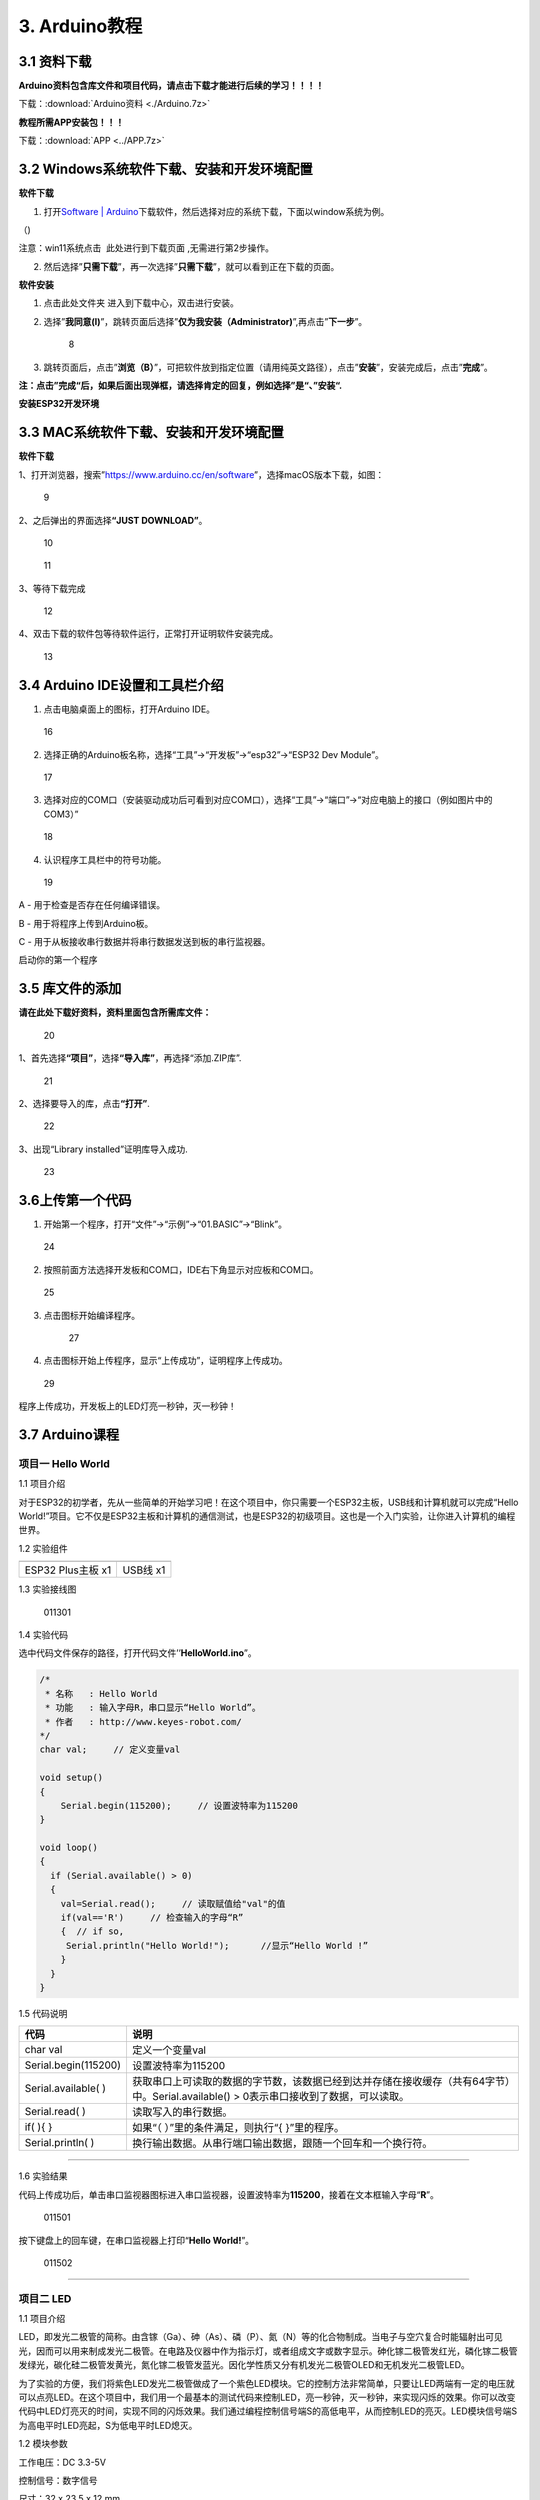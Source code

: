3. Arduino教程
==============

3.1 资料下载
------------

**Arduino资料包含库文件和项目代码，请点击下载才能进行后续的学习！！！！**

下载：\ :download:`Arduino资料 <./Arduino.7z>`

**教程所需APP安装包！！！**

下载：\ :download:`APP <../APP.7z>`

3.2 Windows系统软件下载、安装和开发环境配置
-------------------------------------------

**软件下载**

1. 打开\ `Software \|
   Arduino <https://www.arduino.cc/en/software>`__\ 下载软件，然后选择对应的系统下载，下面以window系统为例。

（\ |1|)

注意：win11系统点击 |1|
此处进行到下载页面\ |image1| ,无需进行第2步操作。

2. 然后选择”\ **只需下载**\ ”，再一次选择”\ **只需下载**\ ”，就可以看到正在下载的页面。

|image2|

**软件安装**

1. 点击此处文件夹 |image3|\ 进入到下载中心，双击\ |image4|\ 进行安装。

2. 选择”\ **我同意(I)**\ ”，跳转页面后选择”\ **仅为我安装（Administrator)**\ ”,再点击”\ **下一步**\ ”。

   .. figure:: media/8.png
      :alt: 8

      8

3. 跳转页面后，点击”\ **浏览（B）**\ ”，可把软件放到指定位置（请用纯英文路径），点击”\ **安装**\ ”，安装完成后，点击”\ **完成**\ ”。

|image5|

**注：点击”完成“后，如果后面出现弹框，请选择肯定的回复，例如选择”是“、”安装“.**

**安装ESP32开发环境**

3.3 MAC系统软件下载、安装和开发环境配置
---------------------------------------

**软件下载**

1、打开浏览器，搜索”https://www.arduino.cc/en/software”，选择macOS版本下载，如图：

.. figure:: media/9.png
   :alt: 9

   9

2、之后弹出的界面选择\ **“JUST DOWNLOAD”**\ 。

.. figure:: media/10.png
   :alt: 10

   10

.. figure:: media/11.png
   :alt: 11

   11

3、等待下载完成

.. figure:: media/12.png
   :alt: 12

   12

4、双击下载的软件包等待软件运行，正常打开证明软件安装完成。

.. figure:: media/13.png
   :alt: 13

   13

3.4 Arduino IDE设置和工具栏介绍
-------------------------------

1. 点击电脑桌面上的\ |15|\ 图标，打开Arduino IDE。

.. figure:: media/16.png
   :alt: 16

   16

2. 选择正确的Arduino板名称，选择“工具”→“开发板”→“esp32”→“ESP32 Dev
   Module”。

.. figure:: media/17.png
   :alt: 17

   17

3. 选择对应的COM口（安装驱动成功后可看到对应COM口），选择“工具”→“端口”→“对应电脑上的接口（例如图片中的COM3）”

.. figure:: media/18.png
   :alt: 18

   18

4. 认识程序工具栏中的符号功能。

.. figure:: media/19.png
   :alt: 19

   19

A - 用于检查是否存在任何编译错误。

B - 用于将程序上传到Arduino板。

C - 用于从板接收串行数据并将串行数据发送到板的串行监视器。

启动你的第一个程序

3.5 库文件的添加
----------------

**请在此处下载好资料，资料里面包含所需库文件：**

.. figure:: media/20.png
   :alt: 20

   20

1、首先选择\ **“项目”**\ ，选择\ **“导入库”**\ ，再选择“添加.ZIP库”.

.. figure:: media/21.png
   :alt: 21

   21

2、选择要导入的库，点击\ **“打开”**.

.. figure:: media/22.png
   :alt: 22

   22

3、出现“Library installed”证明库导入成功.

.. figure:: media/23.png
   :alt: 23

   23

3.6上传第一个代码
-----------------

1. 开始第一个程序，打开“文件”→“示例”→“01.BASIC”→“Blink”。

.. figure:: media/24.png
   :alt: 24

   24

2. 按照前面方法选择开发板和COM口，IDE右下角显示对应板和COM口。

.. figure:: media/25.png
   :alt: 25

   25

3. 点击\ |26|\ 图标开始编译程序。

   .. figure:: media/27.png
      :alt: 27

      27

4. 点击\ |28|\ 图标开始上传程序，显示“上传成功”，证明程序上传成功。

.. figure:: media/29.png
   :alt: 29

   29

程序上传成功，开发板上的LED灯亮一秒钟，灭一秒钟！

3.7 Arduino课程
---------------

项目一 Hello World
~~~~~~~~~~~~~~~~~~

1.1 项目介绍

对于ESP32的初学者，先从一些简单的开始学习吧！在这个项目中，你只需要一个ESP32主板，USB线和计算机就可以完成“Hello
World!”项目。它不仅是ESP32主板和计算机的通信测试，也是ESP32的初级项目。这也是一个入门实验，让你进入计算机的编程世界。

1.2 实验组件

================= ========
|img|             |image6|
================= ========
ESP32 Plus主板 x1 USB线 x1
================= ========

1.3 实验接线图

.. figure:: ./media/011301.png
   :alt: 011301

   011301

1.4 实验代码

选中代码文件保存的路径，打开代码文件’’\ **HelloWorld.ino**\ ”。

.. code:: cpp

   /*
    * 名称   : Hello World
    * 功能   : 输入字母R，串口显示“Hello World”。
    * 作者   : http://www.keyes-robot.com/
   */
   char val;     // 定义变量val 

   void setup()
   {
       Serial.begin(115200);     // 设置波特率为115200
   }

   void loop()
   {
     if (Serial.available() > 0) 
     {
       val=Serial.read();     // 读取赋值给"val"的值
       if(val=='R')     // 检查输入的字母“R”
       {  // if so,    
        Serial.println("Hello World!");      //显示“Hello World !”
       }
     }
   }

1.5 代码说明

+----------------------+----------------------------------------------------------------------------------------------------+
| 代码                 | 说明                                                                                               |
+======================+====================================================================================================+
| char val             | 定义一个变量val                                                                                    |
+----------------------+----------------------------------------------------------------------------------------------------+
| Serial.begin(115200) | 设置波特率为115200                                                                                 |
+----------------------+----------------------------------------------------------------------------------------------------+
| Serial.available( )  | 获取串口上可读取的数据的字节数，该数据已经到达并存储在接收缓存（共有64字节）中。Serial.available() |
|                      | > 0表示串口接收到了数据，可以读取。                                                                |
+----------------------+----------------------------------------------------------------------------------------------------+
| Serial.read( )       | 读取写入的串行数据。                                                                               |
+----------------------+----------------------------------------------------------------------------------------------------+
| if( ){ }             | 如果“（ ）”里的条件满足，则执行“{ }”里的程序。                                                     |
+----------------------+----------------------------------------------------------------------------------------------------+
| Serial.println( )    | 换行输出数据。从串行端口输出数据，跟随一个回车和一个换行符。                                       |
+----------------------+----------------------------------------------------------------------------------------------------+

--------------

1.6 实验结果

代码上传成功后，单击串口监视器图标\ |image7|\ 进入串口监视器，设置波特率为\ **115200**\ ，接着在文本框输入字母“\ **R**\ ”。

.. figure:: media/011501.png
   :alt: 011501

   011501

按下键盘上的回车键，在串口监视器上打印“\ **Hello World!**\ ”。

.. figure:: media/011502.png
   :alt: 011502

   011502

--------------

项目二 LED
~~~~~~~~~~

1.1 项目介绍

LED，即发光二极管的简称。由含镓（Ga）、砷（As）、磷（P）、氮（N）等的化合物制成。当电子与空穴复合时能辐射出可见光，因而可以用来制成发光二极管。在电路及仪器中作为指示灯，或者组成文字或数字显示。砷化镓二极管发红光，磷化镓二极管发绿光，碳化硅二极管发黄光，氮化镓二极管发蓝光。因化学性质又分有机发光二极管OLED和无机发光二极管LED。

为了实验的方便，我们将紫色LED发光二极管做成了一个紫色LED模块。它的控制方法非常简单，只要让LED两端有一定的电压就可以点亮LED。在这个项目中，我们用一个最基本的测试代码来控制LED，亮一秒钟，灭一秒钟，来实现闪烁的效果。你可以改变代码中LED灯亮灭的时间，实现不同的闪烁效果。我们通过编程控制信号端S的高低电平，从而控制LED的亮灭。LED模块信号端S为高电平时LED亮起，S为低电平时LED熄灭。

1.2 模块参数

工作电压：DC 3.3-5V

控制信号：数字信号

尺寸：32 x 23.5 x 12 mm

定位孔大小：直径为 4.8 mm

接口：间距为2.54 mm 3pin防反接口

1.3 模块原理图

.. figure:: ./media/021301.jpg
   :alt: img

   img

这是一个常用的LED模块，它采用F5-白发紫LED（外观白色，显示紫光）元件。同时，模块上自带一个间距为
2.54mm 的 3pin 防反插红色端子。控制时，模块上GND
VCC供电后，信号端S为高电平时，模块上LED亮起。

模块兼容各种单片机控制板，如arduino系列单片机。

1.4 实验组件

+----------------+----------------+-------------------+--------------+
| |img|          | |image8|       | |image9|          | |image10|    |
+================+================+===================+==============+
| ESP32 Plus主板 | Keyes          | XH2.54-3P         | USB线 x1     |
| x1             | 紫色LED模块 x1 | 转杜邦线母单线 x1 |              |
+----------------+----------------+-------------------+--------------+

1.5 模块接线图

.. figure:: ./media/021501.png
   :alt: 021501

   021501

1.6 实验代码

选中代码文件保存的路径，打开代码文件’’\ **blink.ino**\ ”。

.. code:: cpp

   /*
    * 名称   : Blink
    * 功能   : led 闪烁 1s
    * 作者   : http://www.keyes-robot.com/
   */
   int ledPin = 5;       //定义LED引脚连接到GPIO5

   void setup() 
   {
     pinMode(ledPin, OUTPUT);      //设置输出模式
   }

   void loop() 
   {
     digitalWrite(ledPin, HIGH);       //输出高电平，打开led
     delay(1000);//延时 1000 ms
     digitalWrite(ledPin, LOW);        //输出低电平，关闭led
     delay(1000);//延时 1000 ms
   }

1.7 代码说明

+----------------------+-------------------------------------------------------------------------+
| 代码                 | 说明                                                                    |
+======================+=========================================================================+
| pinMode(ledPin,      | 设置引脚的模式。OUTPUT为输出模式；INPUT为输入模式。                     |
| OUTPUT);             |                                                                         |
+----------------------+-------------------------------------------------------------------------+
| digitalWrite(ledPin, | 设置引脚的输出电压为高电平，LOW为低电平。                               |
| HIGH);               |                                                                         |
+----------------------+-------------------------------------------------------------------------+
| delay(1000)          | 将程序的执行暂停1000毫秒，也就是延时，使LED灯保持亮或灭的状态1000毫秒。 |
+----------------------+-------------------------------------------------------------------------+

1.8 实验结果

代码上传成功后，你会看到模块上的紫色LED一亮一灭，循环闪烁。

.. figure:: ./media/021701.png
   :alt: img

   img

.. figure:: ./media/021702.png
   :alt: img

   img

项目三 交通灯模块
~~~~~~~~~~~~~~~~~

1.1 项目介绍

交通灯，也就是马路上十字路口的红绿灯，在我们的日常生活中很常见。交通灯是由红、黄、绿三种颜色组成的，根据一定的时间规律循环交替亮起或熄灭。每个人都应该遵守交通规则，这可以避免许多交通事故。

想学习交通灯的原理吗？我们可以用红、黄、绿3个LED外接电路来模拟马路上的交通灯。因此我们特别设计了这款交通灯模块，模块上的红、黄、绿3个LED灯模拟交通灯。

1.2 模块参数

工作电压 : DC 5V

电流 ：100 mA

最大功率 ：0.5 W

工作温度 ：-10°C ~ +50°C

输入信号 : 数字信号

尺寸 ：47.6 x 23.8 x 11.8 mm

定位孔大小：直径为 4.8 mm

接口 ：间距为2.54 mm 5pin防反接口

1.3 模块原理图

.. figure:: ./media/031301.png
   :alt: 031301

   031301

上一课我们学习了如何控制一个LED，由原理图可以得知，控制这个模块就好比分别控制3个独立的LED灯(我们这个灯可直接由单片机IO口驱动)，给对应颜色灯高电平就亮起对应的颜色。比如，我们给信号“R”输出高电平，也就是3.3V，则红色LED点亮。

1.4 实验组件

+----------------+----------------+-------------------+--------------+
| |img|          | |image11|      | |image12|         | |image13|    |
+================+================+===================+==============+
| ESP32 Plus主板 | Keyes          | XH2.54-5P         | USB线 x1     |
| x1             | 交通灯模块 x1  | 转杜邦线母单线 x1 |              |
+----------------+----------------+-------------------+--------------+

1.5 模块接线图

.. figure:: media/031501.jpg
   :alt: img

   img

1.6 实验代码

选中代码文件保存的路径，打开代码文件’’\ **Traffic_Light.ino**\ ”。

.. code:: cpp

   /*
    * 名称   : Traffic_Light
    * 功能   : 模拟交通灯
    * 作者   : http://www.keyes-robot.com/ 
   */
   int redPin = 5;          // 红色LED连接GPIO5
   int yellowPin = 13;   // 黄色LED连接到GPIO13
   int greenPin = 12;    // 绿色LED连接GPIO12

   void setup() 
   {
     //LED接口设置为输出模式
     pinMode(greenPin, OUTPUT);
     pinMode(yellowPin, OUTPUT);
     pinMode(redPin, OUTPUT);
   }

   void loop() 
   {
     digitalWrite(greenPin, HIGH);   //点亮绿色LED
     delay(5000);   //亮5秒
     digitalWrite(greenPin, LOW);   //关闭绿色LED
     for (int i = 0; i < 3; i++) //循环三次
     {  
       digitalWrite(yellowPin, HIGH);  //点亮黄色LED
       delay(500);  //亮0.5秒
       digitalWrite(yellowPin, LOW);  //熄灭黄色LED
       delay(500);  //灭0.5秒
     }
     digitalWrite(redPin, HIGH);   //点亮红色LED
     delay(5000);  //亮5秒
     digitalWrite(redPin, LOW);   //关闭红色LED
   }

1.7 代码说明

.. code:: cpp

   for (int i = 0; i < 3; i++) {  //循环三次
       digitalWrite(yellowPin, HIGH);  //点亮黄色LED
       delay(500);  //亮0.5秒
       digitalWrite(yellowPin, LOW);  //熄灭黄色LED
       delay(500);  //灭0.5秒
   }

这段代码的作用是让 **黄色LED灯闪烁3次**\ ，每次亮0.5秒，灭0.5秒。

**逐行分析：**

1. ``for (int i = 0; i < 3; i++)``

   - 这是一个 ``for`` 循环，会执行 **3次**\ （\ ``i`` 从 ``1``
     开始，每次 ``+1``\ ，直到 ``i < 3`` 不成立）。

2. ``digitalWrite(yellowPin, HIGH);``

   - 让 ``yellowPin`` 引脚输出 **高电平（HIGH）**\ ，点亮黄色LED。

3. ``delay(500);``

   - 程序暂停 **500毫秒（0.5秒）**\ ，保持LED亮。

4. ``digitalWrite(yellowPin, LOW);``

   - 让 ``yellowPin`` 引脚输出 **低电平（LOW）**\ ，关闭LED。

5. ``delay(500);``

   - 再暂停 **0.5秒**\ ，保持LED灭。

6. ``}``

   - 循环结束，回到 ``for`` 开头，检查是否继续执行。

--------------

``for`` 循环的原理和作用

**基本结构：**

::

   for (初始化; 条件; 更新) {
       // 循环执行的代码
   }

========== ==================================== =============
部分       作用                                 示例
========== ==================================== =============
**初始化** 设置循环变量初始值                   ``int i = 0``
**条件**   每次循环前检查，若为 ``true`` 则继续 ``i < 3``
**更新**   每次循环后修改变量                   ``i++``
========== ==================================== =============

**执行流程：**

1. **初始化** ``i = 0``
2. **检查条件** ``i < 3``\ （成立）→ 执行循环体
3. **执行完循环体** → **更新** ``i++``\ （\ ``i`` 变为 ``1``\ ）
4. 重复步骤 2~3，直到 ``i = 3`` 时条件不成立 → 退出循环

1.8 实验结果

代码上传成功后，你会看到模块上绿色LED亮5秒然后熄灭，黄色LED闪烁3秒然后熄灭，红色LED亮5秒然后熄灭。模块按此顺序循环亮灭。

.. figure:: media/031701.gif
   :alt: 031701

   031701

项目四 激光头传感器模块发出激光
~~~~~~~~~~~~~~~~~~~~~~~~~~~~~~~

1.1 项目介绍

在这个套件中，有一个Keyes
激光头传感器，激光与常见的光不同。一方面，激光的单色性好。另一方面，激光发射器内部特定的结构，使得激光能够被聚集成单束光，朝着同一方向射出，亮度高，方向性好。

正是由于这些特性，激光被广泛用于对特定材料进行切割、焊接、表面处理等等。激光的能量非常高，玩具激光笔照射人眼可能导致眩光，长时间可能导致视网膜损害，我国也禁止用激光照射航行的飞机。因此，\ **请注意不要用激光发射器对准人眼。**

1.2 模块参数

工作电压 ：DC 5V

工作温度 ：-10°C ~ +50°C

输入信号 ：数字信号

尺寸 ：32 x 23.8 x 10 mm

定位孔大小 ：直径为 4.8 mm

接口 ：间距为2.54 mm 3pin防反接口

1.3 模块原理图

.. figure:: ./media/041301.png
   :alt: img

   img

激光头传感器主要由激光头组成，激光头由发光管芯、聚光透镜、铜可调套筒三部分组成。

从激光模块的电路原理图我们可以知道，它是用三极管驱动的。激光头的 1
脚始终上拉到VCC，在信号端 S
处输入一个高电平数字信号，NPN三极管Q1导通，激光头的 2
脚被下拉到GND，此时传感器开始工作。在信号端 S
处输入低电平时NPN三极管Q1不导通，传感器停止工作。

1.4 实验组件

+----------------+----------------+-------------------+--------------+
| |img|          | |image14|      | |image15|         | |image16|    |
+================+================+===================+==============+
| ESP32 Plus主板 | Keyes 激光模块 | XH2.54-3P         | USB线 x1     |
| x1             | x1             | 转杜邦线母单线 x1 |              |
+----------------+----------------+-------------------+--------------+

1.5 模块接线图

.. figure:: ./media/041501.png
   :alt: img

   img

1.6 实验代码

选中代码文件保存的路径，打开代码文件’’\ **Laser.ino**\ ”。

.. code:: cpp

   /*
    * 名称   : Laser sensor
    * 功能   : 激光灯闪光
    * 作者   : http://www.keyes-robot.com/
   */
   int laserPin = 5;                //定义激光引脚为GPIO5

   void setup() 
   {
     pinMode(laserPin, OUTPUT);     //将激光引脚定义为输出模式
   }

   void loop() 
   {
     digitalWrite(laserPin, HIGH);     //打开激光
     delay(2000);                      //延迟2秒
     digitalWrite(laserPin, LOW);      //关闭激光
     delay(2000);                      //延迟2秒
   }

1.7 代码说明

此课程代码与第二课代码类似，这里就不多做介绍了。

1.8 实验结果

代码上传成功后，能看到模块上激光管发射红色激光信号2秒，然后关闭发射2秒，循环交替。

.. figure:: ./media/041701.png
   :alt: 041701

   041701

项目五 呼吸灯
~~~~~~~~~~~~~

1.1 项目介绍

在第二课我们学习了如何让LED闪烁。但是LED的玩法远不仅如此。在日常生活中你有没有遇到过灯光慢慢变亮或者慢慢变暗呢？这叫呼吸灯。所谓呼吸灯，就是控制LED逐渐变亮，然后逐渐变暗，循环交替。上一课我们学会了直接用高电平点亮LED，低电平熄灭LED。如果要让LED不那么亮但又不完全熄灭，介于中间状态，只需控制流过LED的电流就可以实现。电流减小LED变暗，电流增大LED变亮。所以只需要调节LED两端的电压减小或增大（电流也会随之减小或增大）就能控制LED的亮暗程度了。

数字端口电压输出只有LOW与HIGH两个开关，对应的就是0V与3.3V（或5V）的电压输出。可以把LOW定义为0，HIGH定义为1，1秒内让单片机输出500个0或者1的信号。如果这500个信号全部为1，那就是完整的3.3V；如果全部为0，那就是0V。如果010101010101这样输出，刚好一半，端口输出的平均电压就为1.65V了。这和放映电影是一个道理。我们所看的电影并不是完全连续的，它其实是每秒输出25张图片，人的肉眼分辨不出来，看上去就是连续的了，PWM也是同样的道理。如果想要不同的电压，就控制0与1的输出比例就可以了。当然这和真实的连续输出还是有差别的，单位时间内输出的0,1信号越多，控制的就越精确。

那么什么是PWM呢？PWM简称脉宽调制，是利用微处理器的数字输出来对模拟电路进行控制的一种非常有效的技术。

.. figure:: ./media/061101.jpg
   :alt: img

   img

PWM的频率是指在1秒钟内，信号从高电平到低电平再回到高电平的次数，也就是说一秒钟PWM有多少个周期，单位Hz。

PWM的周期，T=1/f，T是周期，f是频率。如果频率为50Hz
，也就是说一个周期是20ms，那么一秒钟就有 50次PWM周期。

占空比，是一个脉冲周期内，高电平的时间与整个周期时间的比例，单位是%
(0%-100%) 一个周期的长度。如下图所示。

.. figure:: ./media/061102.jpg
   :alt: img

   img

这一课学习使用PWM来控制0与1的输出比例实现控制电压。

1.2 模块参数

工作电压 : DC 3.3 ~ 5V

工作温度 ：-10°C ~ +50°C

控制信号 : 数字信号

尺寸 ：32 x 23.8 x 12 mm

定位孔大小：直径为 4.8 mm

接口 ：间距为2.54 mm 3pin防反接口

1.3 模块原理图

.. figure:: ./media/021301.jpg
   :alt: img

   img

前面实验二我们就学习了如何控制一个LED，由原理图可以得知，控制时，模块上GND
VCC供电后，信号端S为高电平时，模块上LED亮起。

1.4 实验组件

+----------------+----------------+-------------------+--------------+
| |img|          | |image17|      | |image18|         | |image19|    |
+================+================+===================+==============+
| ESP32 Plus主板 | Keyes          | XH2.54-3P         | USB线 x1     |
| x1             | 紫色LED模块 x1 | 转杜邦线母单线 x1 |              |
+----------------+----------------+-------------------+--------------+

1.5 模块接线图

.. figure:: ./media/021501.png
   :alt: img

   img

1.6 实验代码

选中代码文件保存的路径，代码文件’’\ **Breath.ino**\ ”。

.. code:: cpp

   /*
    * 名称   : Breathing Led
    * 功能   : 让led灯像呼吸一样忽明忽暗。
    * 作者   : http//www.keyestudio.com
   */
   const int PWM_LED_Pin = 5;  // LED 的 GPIO 引脚

   void setup()
   {
     pinMode(PWM_LED_Pin, OUTPUT);  // 将 LED 引脚设置为输出模式
   }

   void loop() 
   {
     for (int i = 0; i < 255; i++) // 让灯光渐亮
     {  
       analogWrite(PWM_LED_Pin, i);   //输出 PWM
       delay(10);                     //延迟 10ms
     }
     for (int i = 255; i >= 0; i--) // 让光线逐渐减弱消失
     {  
       analogWrite(PWM_LED_Pin, i);    //输出 PWM
       delay(10);                      //延迟 10ms
     }
   }

1.7 代码说明

.. code:: cpp

     for (int i = 0; i < 255; i++) {  // 让灯光渐亮
       analogWrite(PWM_LED_Pin, i);   // 输出 PWM
       delay(10);                     // 延迟 10ms
     }

**渐亮过程**\ ：

- PWM值从0逐步增加到255
- 每次增加1，间隔10ms
- LED亮度从完全关闭逐渐变为最亮

.. code:: cpp

     for (int i = 255; i >= 0; i--) 
     {  // 让光线逐渐减弱消失
       analogWrite(PWM_LED_Pin, i);    // 输出 PWM
       delay(10);                      // 延迟 10ms
     }

**渐暗过程**\ ：

- PWM值从255逐步减少到0
- 每次减少1，间隔10ms
- LED亮度从最亮逐渐变为完全关闭

1.8 实验结果

代码上传成功后，能看到模块上的紫色LED从暗逐渐变亮，再从亮逐渐变暗，就像呼吸一样。

项目六 RGB模块调节LED颜色
~~~~~~~~~~~~~~~~~~~~~~~~~

1.1 项目介绍

在这个套件中，有一个Keyes
共阴RGB模块，它采用F10-全彩RGB雾状共阴LED元件。控制时，我们需要将模块的R、G、B脚连接至单片机的PWM口。由于我们这个RGB模块是共阴的，公共管脚就接GND（共阳RGB公共管脚接VCC)。

RGB三色也就是三基色，红色、绿色、蓝色。人眼对RGB三色最为敏感，大多数的颜色可以通过RGB三色按照不同的比例合成产生。同样绝大多数单色光也可以分解成RGB三种色光。这是色度学的最基本原理，即三基色原理。RGB三基色按照不同的比例相加合成混色称为相加混色，除了相加混色法之外还有相减混色法。可根据需要相加相减调配颜色。

接下来，我们基于刚刚学习的三基色原理，通过PWM端口控制R、G、B各色的占空比，使R、G、B三色按照不同的比例合成产生多重颜色显示在LED上。

1.2 模块参数

工作电压 ：DC 3.3 ~ 5V

工作温度 ：-10°C ~ +50°C

输入信号 ：PWM信号

尺寸 ：32 x 23.8 x 16.9 mm

定位孔大小 ：直径为 4.8 mm

接口 ：间距为2.54 mm 4pin防反接口

1.3 模块原理图

.. figure:: ./media/061301.png
   :alt: img

   img

通过调节R、G、B、三个灯的PWM值，控制LED元件显示红光、绿光和蓝光的比例，从而控制RGB模块上LED显示不同颜色灯光。当设置的PWM值越大，对应显示的颜色比例越重。理论上来说，通过调节这3中颜色光的混合比例，可以模拟出所有颜色的灯光。

1.4 实验组件

+----------------+----------------+---------------------+-------------+
| |img|          | |image20|      | |image21|           | |image22|   |
+================+================+=====================+=============+
| ESP32 Plus主板 | Keyes          | XH2.54-4P           | USB线 x1    |
| x1             | 共阴RGB模块 x1 | 转杜邦线母单线 x1   |             |
+----------------+----------------+---------------------+-------------+

1.5 模块接线图

.. figure:: ./media/061501.png
   :alt: img

   img

1.6 实验代码

选中代码文件保存的路径，打开代码文件’’\ **RGB.ino**\ ”。

.. code:: cpp

   /*
    * 名称   : RGB
    * 功能   : 使用RGBLED显示随机颜色
    * 作者   : http://www.keyes-robot.com/ 
   */
   // RGB引脚定义
   #define RED_PIN   32
   #define GREEN_PIN 4
   #define BLUE_PIN  2

   void setup() 
   {
     //将控制引脚设置为输出模式
     pinMode(RED_PIN,OUTPUT);
     pinMode(GREEN_PIN,OUTPUT);
     pinMode(BLUE_PIN,OUTPUT);
   }

   void loop() 
   {
     // 生成随机颜色值 (0~255)
     int r = random(256);
     int g = random(256);
     int b = random(256);

     analogWrite(RED_PIN,r);
     analogWrite(GREEN_PIN,g);
     analogWrite(BLUE_PIN,b);
     delay(1000);
   }

1.7 代码说明

+-------------------------+----------------------------------------------+
| 代码                    | 说明                                         |
+=========================+==============================================+
| const int freq = 5000;  | PWM频率，5000Hz适合LED，避免闪烁。           |
+-------------------------+----------------------------------------------+
| const int resolution =  | 8位精度，可设置亮度值                        |
| 8;                      | 0~255（0最暗，255最亮）。                    |
+-------------------------+----------------------------------------------+
| random(256);            | 生成 0~255 的随机数，覆盖所有亮度级别。      |
+-------------------------+----------------------------------------------+
| analogWrite(RED_PIN,r); | 生成随机R值。                                |
+-------------------------+----------------------------------------------+

1.8 实验结果

代码上传成功后，能看到模块上RGB LED开始随机显示颜色。

.. figure:: ./media/061701.png
   :alt: img

   img

.. figure:: ./media/061702.png
   :alt: img

   img

项目七 按键传感器检测实验
~~~~~~~~~~~~~~~~~~~~~~~~~

1.1 项目介绍

在这个套件中，有一个Keyes单路按键模块，它主要由1个轻触开关组成，自带1个黄色按键帽。第二课我们学习了怎么让单片机的引脚输出一个高电平或者低电平，这节课程我们就来学习怎么读取引脚的电平。

按键模块的按键按下，单片机读取到低电平，松开按键读取到高电平。通过读取传感器上S端的高低电平，判断按键是否按下，并且在串口监视器上显示测试结果。

1.2 模块参数

工作电压 : DC 3.3 ~ 5V

工作温度 ：-10°C ~ +50°C

控制信号 : 数字信号

尺寸 ：32 x 23.8 x 15.6 mm

定位孔大小：直径为 4.8 mm

接口 ：间距为2.54 mm 3pin防反接口

1.3 模块原理图

.. figure:: ./media/071301.png
   :alt: img

   img

按键有四个引脚，其中1与3相连，2与4相连。按键未被按下时，13与24是断开的。信号端S读取的电平是被4.7K的上拉电阻R1所拉高的高电平。而当按键被按下时，13和24连通，原本上拉的13脚被24脚接的GND下拉至低电平，此时信号端S读取到低电平。即按下按键，传感器信号端S为低电平；松开按键时，信号端S为高电平。

1.4 实验组件

+----------------+----------------+-------------------+--------------+
| |img|          | |image23|      | |image24|         | |image25|    |
+================+================+===================+==============+
| ESP32 Plus主板 | Keyes          | XH2.54-3P         | USB线 x1     |
| x1             | 单路按键模块   | 转杜邦线母单线 x1 |              |
|                | x1             |                   |              |
+----------------+----------------+-------------------+--------------+

1.5 模块接线图

.. figure:: ./media/071501.png
   :alt: img

   img

1.6 实验代码

选中代码文件保存的路径，打开代码文件’’\ **button.ino**\ ”。

.. code:: cpp

   /*
    * 名称   : button
    * 功能   : 读键值
    * 作者   : http://www.keyes-robot.com/ 
   */
   int val = 0;            //用于存储键值
   int button = 5;         //将按钮的引脚连接到GPIO5

   void setup() 
   {
     Serial.begin(115200);      //启动串口监视器，设置波特率为115200
     pinMode(button, INPUT);  //设置按钮引脚为输入模式
   }

   void loop() 
   {
     val = digitalRead(button);  // 读取按钮状态（0或1）
     Serial.print(val);          // 打印原始电平值

     if (val == 0) 
     {             // 按钮按下（低电平）
       Serial.println("\t Press the botton");
       delay(100);               // 防抖延迟
     }
     else 
     {                      // 按钮松开（高电平）
       Serial.println("\t Loosen the botton");
       delay(100);               // 防抖延迟
     }
   }

1.7 代码说明

.. code:: cpp

   void loop()
   {
     val = digitalRead(button);  // 读取按钮状态（0或1）
     Serial.print(val);          // 打印原始电平值

     if (val == 0) 
     {             // 按钮按下（低电平）
       Serial.println("\t Press the button");
       delay(100);               // 防抖延迟
     }
     else 
     {                      // 按钮松开（高电平）
       Serial.println("\t Loosen the button");
       delay(100);               // 防抖延迟
     }
   }

- ``digitalRead(button)``\ ：读取按钮引脚的电平。

  - **通常逻辑**\ ：

    - ``0``\ （低电平）：按钮按下（引脚接地）。
    - ``1``\ （高电平）：按钮松开（引脚接上拉电阻至VCC）。

- ``if``\ ：判断按钮是否按下。

  .. code:: cpp

     if (val == 0) {               // 检查按钮是否按下（val为0）
         Serial.println("\t Press the button");  // 按下时打印信息
     }

  - **作用**\ ：当 ``val`` 等于 ``0``\ （按钮按下）时，执行大括号 ``{}``
    内的代码（打印”Press the button”）；否则跳过。

  .. code:: cpp

     else {                        // 否则（val不等于0）
         Serial.println("\t Loosen the button"); // 松开时打印信息
     }

  - **作用**\ ：当 ``if`` 条件不成立时（即 ``val`` 不是 ``0``\ ），执行
    ``else`` 部分的代码（打印”Loosen the button”）。

- ``delay(100)``\ ：简易防抖，避免机械抖动导致误判。

1.8 实验结果

代码上传成功后，打开串口监视器，设置波特率为\ **115200**\ 。

当按下传感器模块上的按键时，按键值value为0，串口监视器打印出“\ **0 Press
the button**\ ”；松开按键时，按键值value为1，串口监视器打印出“\ **1
Loosen the button**\ ”字符。

.. figure:: media/071701.png
   :alt: img

   img

--------------

项目八 电容触摸传感器检测实验
~~~~~~~~~~~~~~~~~~~~~~~~~~~~~

1.1 项目介绍

在这个套件中，有一个Keyes 电容触摸模块，它主要由1个触摸检测芯片
TTP223-BA6
构成。模块上提供一个触摸按键，功能是用可变面积的按键取代传统按键。当我们上电之后，传感器需要约0.5秒的稳定时间，此时间段内不要触摸按键，此时所有功能都被禁止，始终进行自校准，校准周期约为4秒。

1.2 模块参数

工作电压 ：DC 3.3 ~ 5V

最大功率 ：0.3 W

工作温度 ：-10°C ~ +50°C

输出信号 ：数字信号

尺寸 ：32 x 23.8 x 9 mm

定位孔大小 ：直径为 4.8 mm

接口 ：间距为2.54 mm 3pin防反接口

1.3 模块原理图

.. figure:: ./media/081301.png
   :alt: img

   img

TTP223N-BA6 的输出通过 AHLB（4）引脚选择高电平或低电平有效。通过
TOG（6）引脚选择直接模式或触发模式。

=== ==== =====================
TOG AHLB 引脚Q的功能
=== ==== =====================
0   0    直接模式，高电平有效
0   1    直接模式，低电平有效
1   0    触发模式，上电状态为0
1   1    触发模式，上电状态为1
=== ==== =====================

从原理图我们可以知道 TOG 脚和 AHLB
脚是悬空的，此时输出为直接模式，高电平有效。

当我们用手指触摸模块上的感应区时，信号端 S
输出高电平（上一课学习的按键模块与之相反，当按键感应到按下输出低电平），板载红色LED点亮，我们通过读取模块上
S 端的高低电平，判断电容触摸模块上的感应区是否感应到触摸。

1.4 实验组件

+----------------+----------------+-------------------+--------------+
| |img|          | |image26|      | |image27|         | |image28|    |
+================+================+===================+==============+
| ESP32 Plus主板 | Keyes          | XH2.54-3P         | USB线 x1     |
| x1             | 电容触摸模块   | 转杜邦线母单线 x1 |              |
|                | x1             |                   |              |
+----------------+----------------+-------------------+--------------+

1.5 模块接线图

.. figure:: media/081501.png
   :alt: img

   img

1.6 实验代码

选中代码文件保存的路径，打开代码文件’’\ **Touch_sensor.ino**\ ”。

.. code:: cpp

   /*
    * 名称   : Touch sensor
    * 功能   : 读取触摸模块的值
    * 作者   : http://www.keyes-robot.com/ 
   */
   int val = 0;
   int touch = 5;            //定义触摸引脚 

   void setup() 
   {
     Serial.begin(115200);     //波特率为115200
     pinMode(touch, INPUT);  //设置触摸引脚为输入模式
   }

   void loop() 
   {
     val = digitalRead(touch); //读取触摸引脚的值
     Serial.print(val);        //打印触摸引脚的值
     if (val == 1) 
     {  //按下为高电平
       Serial.println("\t Press the button");
       delay(100);
     }
     else 
     {          //释放为低电平
       Serial.println("\t Loosen the button");
       delay(100);
     }
   }

--------------

1.7 代码说明

此课程代码与第七课代码类似，这里就不多做介绍了。

1.8 实验结果

代码上传成功后，打开串口监视器，设置波特率为\ **115200**\ 。

当触摸模块上的感应区感应到触摸时，板载红色LED点亮，value 值为
1，串口监视器打印出“\ **Press the button**\ ”。

.. figure:: ./media/081702.png
   :alt: img

   img

.. figure:: media/081703.png
   :alt: 081703

   081703

当没有感应到触摸时，板载红色LED熄灭，value 值为
0，串口监视器打印出“\ **Loosen the button**\ ”。

.. figure:: ./media/081701.png
   :alt: img

   img

.. figure:: media/081704.png
   :alt: 081704

   081704

项目九 避障传感器检测障碍物
~~~~~~~~~~~~~~~~~~~~~~~~~~~

1.1 项目介绍

在这个套件中，有一个Keyes
避障传感器，它主要由一对红外线发射与接收管元件组成。实验中，我们通过读取传感器上S端高低电平，判断是否存在障碍物。

1.2 模块参数

工作电压 : DC 5V

电流 : 50 mA

最大功率 : 0.3 W

工作温度 ：-10°C ~ +50°C

输出信号 : 数字信号

感应距离 : 2 ~ 40 cm

尺寸 ：32 x 23.8 x 11 mm

定位孔大小：直径为 4.8 mm

接口 ：间距为2.54 mm 3pin防反接口

1.3 模块原理图

.. figure:: ./media/091301.jpg
   :alt: img

   img

NE555时基电路提供给发射管TX发射出一定频率的红外信号，红外信号会随着传送距离的加大逐渐衰减，如果遇到障碍物，就会形成红外反射。当检测方向RX遇到反射回来的信号比较弱时，接收检测引脚输出高电平，说明障碍物比较远；当反射回来的信号比较强，接收检测引脚输出低电平，说明障碍物比较近，此时指示灯亮起。传感器上有两个电位器，一个用于调节发送功率，一个用于调节接收频率，通过调节两个电位器，我们可以调节它的有效距离。

1.4 实验组件

+----------------+----------------+-------------------+--------------+
| |img|          | |image29|      | |image30|         | |image31|    |
+================+================+===================+==============+
| ESP32 Plus主板 | Keyes          | XH2.54-3P         | USB线 x1     |
| x1             | 避障传感器 x1  | 转杜邦线母单线 x1 |              |
+----------------+----------------+-------------------+--------------+

1.5 模块接线图

.. figure:: ./media/091501.png
   :alt: img

   img

1.6 实验代码

选中代码文件保存的路径，打开代码文件’’\ **obstacle_avoidance_sensor.ino**\ ”。

.. code:: cpp

   /*
    * 名称   : obstacle avoidance sensor
    * 功能   : 读取避障值
    * 作者   : http://www.keyes-robot.com/ 
   */
   int val = 0;
   void setup() 
   {
     Serial.begin(115200);   //设置波特率为115200
     pinMode(5, INPUT);    //设置引脚GPIO5为输入模式
   }

   void loop() 
   {
     val = digitalRead(5);  //读取数字电平
     Serial.print(val);     //打印读取的电平信号
     if (val == 0) 
     {  //障碍物检测
       Serial.println("\t There are obstacles");
       delay(100);
     }
     else 
     {  //未发现障碍物
       Serial.println("\t All going well");
       delay(100);
     }
   }

1.7 代码说明

此课程代码与第七课代码类似，这里就不多做介绍了。

1.8 实验结果

代码上传成功后，\ **需要调节传感器模块上的两个电位器**\ ，使得检测障碍物的距离最长。

避障传感器上有两个电位器，分别是接收频率调节电位器和发射功率调节电位器，如下图所示。

.. figure:: ./media/091701.jpg
   :alt: img

   img

先调节发射功率调节电位器，先将电位器顺时针拧到尽头，然后逆时针慢慢往回调，当调节到SLED灯亮起时，微调使传感器上SLED灯介于亮与不亮之间的\ **不亮**\ 状态。

接着设置接收频率调节电位器，同样将电位器顺时针拧到尽头，然后逆时针慢慢往回调，当SLED灯亮起时，微调使传感器上SLED灯介于亮与不亮之间的\ **不亮**\ 状态，此时能检测障碍物的距离最长。

打开串口监视器，设置波特率为\ **115200**\ 。当传感器检测到障碍物时，value
值为 **0**\ ，SLED 灯亮，串口监视器打印出 “\ **0 There are
obstacles**\ ” ；没有检测到障碍物时，value 值为 **1**\ ，SLED
灯灭，串口监视器打印出 “\ **1 All going well**\ ” 。

.. figure:: ./media/091702.png
   :alt: img

   img

.. figure:: ./media/091703.png
   :alt: img

   img

.. figure:: ./media/091704.png
   :alt: img

   img

项目十 循迹传感器检测黑白线
~~~~~~~~~~~~~~~~~~~~~~~~~~~

1.1 项目介绍

在这个套件中，有一个Keyes 单路循线传感器，它主要由1个TCRT5000
反射型黑白线识别传感器元件组成。

1.2 模块参数

工作电压 ：DC 3.3 ~ 5V

工作温度 ：-10°C ~ +50°C

输入信号 ：PWM信号

尺寸 ：32 x 23.8 x 9.4 mm

定位孔大小 ：直径为 4.8 mm

接口 ：间距为2.54 mm 3pin防反接口

1.3 模块原理图

.. figure:: ./media/101301.png
   :alt: 041301

   041301

上一课我们学习了避障传感器的原理，而巡线传感器的原理也是相类似的。TCRT5000
反射型传感器包含了一个红外发射器和光电探测器，彼此相邻。巡线传感器的红外发射器持续发出红外线，红外线经过反射后被接收。接收后会产生电流，这个电流随着红外线光增强而变大。接收后利用电压比较器
LM393 ，将接收到红外线后 LM393 的 3 脚的电压值与可调电位器给 LM393 的 2
脚设置的阈值电压进行比较。

当发射出的红外线没有被反射回来或被反射回来但强度不够大时，红外接收管一直处于关闭状态，此时
R3 处的电压接近VCC，即 LM393 的 3 脚电压接近 VCC。而LM393 的 2
脚电压小于 VCC，通过 LM393 比较器后比较 1
脚输出高电平，LED不导通。随着反射回来的红外线光增强，电流也随之变大。此时
3 脚的电压值等于 VCC - I*R3，随着电流的增大，3
脚的电压就会越来越小。当电压小到比 2 脚的电压还小的时候，接收检测引脚 1
脚输出低电平，LED导通，被点亮。

当红外信号发送到黑色轨道时，由于黑色吸光能力比较强，红外信号发送出去后就会被吸收掉，反射部分很微弱。而白色反射率高，所以白色轨道就会把大部分红外信号反射回来。即检测到黑色或没检测到物体时，信号端为高电平；检测到白色物体时，信号端为低电平。它的检测高度为
0—3cm。我们可以通过旋转传感器上电位器，调节灵敏度，即调节检测高度。当旋转电位器，使传感器上红色
LED介于不亮与亮之间的临界点时，灵敏度最好。

1.4 实验组件

+----------------+------------------+-------------------+--------------+
| |img|          | |image32|        | |image33|         | |USB|        |
+================+==================+===================+==============+
| ESP32 Plus主板 | Keyes            | XH2.54-3P         | USB线 x1     |
| x1             | 单路循线传感器x1 | 转杜邦线母单线 x1 |              |
+----------------+------------------+-------------------+--------------+

1.5 模块接线图

.. figure:: ./media/101501.png
   :alt: img

   img

1.6 实验代码

选中代码文件保存的路径，打开代码文件’’\ **Line_tracking.ino**\ ”。

.. code:: cpp

   /*
    * 名称   : line tracking
    * 功能   : 读取循迹传感器值
    * 作者   : http://www.keyes-robot.com/ 
   */
   int val = 0;

   void setup() 
   {
     Serial.begin(115200); //设置波特率为115200
     pinMode(5, INPUT);  //将传感器引脚设置为输入模式
   }

   void loop() 
   {
     val = digitalRead(5);   //读取循迹传感器的数字电平输出
     Serial.print(val);      //打印循迹传感器的读取到的数字电平的值
     if (val == 0) 
     {  //检测到白色值为0
       Serial.println("\t White");
       delay(100);
     }
     else 
     {  //检测到黑色值为1
       Serial.println("\t Black");
       delay(100);
     }
   }

1.7 代码说明

此课程代码与第七课代码类似，这里就不多做介绍了。

1.8 实验结果

代码上传成功后，打开串口监视器，设置波特率为\ **115200**\ 。

串口监视器打印出对应的数据和字符。当传感器检测到黑色物体检测距离太远时，value值为
1 ，LED不亮，串口监视器打印出“\ **1
Black**\ ”；检测到白色物体（能够反光）时，value值为 0
，LED亮，串口监视器打印出“\ **0 White**\ ”。

.. figure:: media/101701.png
   :alt: 101701

   101701

--------------

项目十一 光折断计数
~~~~~~~~~~~~~~~~~~~

1.1 项目介绍

在这个套件中，有一个Keyes 光折断模块，它主要由 1 个 ITR-9608
光电开关组成，它属于对射光电开关传感器。

这一课，我们通过设置代码，模拟出流水线上利用类似传感器实现对产品进行计数的功能。

1.2 模块参数

工作电压 ：DC 3.3 ~ 5V

工作温度 ：-10°C ~ +50°C

输入信号 ：PWM信号

尺寸 ：32 x 23.8 x 13 mm

定位孔大小 ：直径为 4.8 mm

接口 ：间距为2.54 mm 3pin防反接口

1.3 模块原理图

光电开关是是利用被检测物体对光束的遮挡或反射，由同步回路选通电路，从而检测遮挡物体的有无。所有能反射光线的物体都可以被检测。光电开关将输入的电流在发射器上转换为光信号并射出，然后接收器根据接收到的光线强弱或有无，对目标物体进行检测。

.. figure:: ./media/111301.jpg
   :alt: img

   img

当用不透明物体放置在传感器凹槽时，C 脚与 VCC 连通，传感器信号端 S
为高电平，自带红色 LED熄灭；传感器凹槽没有任何东西时，传感器信号端被 R2
拉低为低电平，自带红色LED亮起。

1.4 实验组件

+---------------+-----------------+--------------------+---------------+
| |img|         | |image34|       | |image35|          | |image36|     |
+===============+=================+====================+===============+
| ESP32         | Keyes           | XH2.54-3P          | USB线 x1      |
| Plus主板 x1   | 光折断模块 x1   | 转杜邦线母单线 x1  |               |
+---------------+-----------------+--------------------+---------------+

1.5 模块接线图

.. figure:: ./media/111501.png
   :alt: img

   img

1.6 实验代码

选中代码文件保存的路径，打开代码文件’’\ **Photo Interrupt.ino**\ ”。

.. code:: cpp

   /*
    * 名称   : Photo_Interrupt
    * 功能   : 光传感器计数
    * 作者   : http://www.keyes-robot.com/ 
   */
   int PushCounter = 0;  //count变量的初始值为0
   int State = 0;        //存储传感器当前的输出状态
   int lastState = 0;    //存储传感器最后的输出状态

   void setup() 
   {
     Serial.begin(115200); //设置波特率为115200
     pinMode(5, INPUT);  //将光捕捉传感器引脚设置为输入模式
   }

   void loop() 
   {
     State = digitalRead(5);   //读取当前状态
     delay(20);                //消抖，防止因信号抖动导致的误判，从而提高准确性
     if (State != lastState) 
     { //如果状态与上次读取的不同
       if (State == 1) 
       {       //遮挡光线时
         PushCounter = PushCounter + 1; //计数 + 1
         Serial.println(PushCounter);   //打印计数 
       }
     }
     lastState = State;  //更新状态
   }

1.7 代码说明

+--------------------+-------------------------------------------------+
| 代码               | 说明                                            |
+====================+=================================================+
| int PushCounter =  | 记录遮挡次数（每次遮挡 +1）。                   |
| 0;                 |                                                 |
+--------------------+-------------------------------------------------+
| int State = 0;     | 当前传感器输出的电平（\ ``0``\ 或\ ``1``\ ）。  |
+--------------------+-------------------------------------------------+
| int lastState = 0; | 上一次读取的传感器状态，用于判断状态是否变化。  |
+--------------------+-------------------------------------------------+

.. code:: cpp

   void loop() {
     State = digitalRead(5);   // 读取传感器当前状态
     delay(20);                // 消抖延时（20毫秒）

     if (State != lastState) { // 状态发生变化时
       if (State == 1) {       // 如果当前状态为高电平（遮挡触发）
         PushCounter++;        // 计数器+1（等价于 PushCounter = PushCounter + 1）
         Serial.println(PushCounter); // 打印当前计数
       }
     }
     lastState = State;        // 更新上一次状态
   }

- ``digitalRead(5)``\ ：读取传感器电平（\ ``0``\ =无遮挡，\ ``1``\ =有遮挡，具体取决于传感器类型）。
- ``delay(20)``\ ：简易消抖，避免机械振动或信号抖动导致误判。
- **状态变化检测**\ ：

  - 仅当 ``State`` 与 ``lastState`` 不同时（如从
    ``0``\ →\ ``1``\ ），才判断为有效触发。
  - 触发条件为 ``State == 1``\ （有遮挡）。

- **计数更新**\ ：每次有效触发后，计数器加1并串口打印

1.8 实验结果

代码上传成功后，打开串口监视器，设置波特率为\ **115200**\ 。

串口监视器打印出 PushCounter
的数据，物体每穿过传感器凹槽一次，PushCounter 数据加 1。

.. figure:: ./media/111701.png
   :alt: img

   img

.. figure:: ./media/111702.png
   :alt: img

   img

.. figure:: media/111703.png
   :alt: 111703

   111703

--------------

项目十二 倾斜模块的原理
~~~~~~~~~~~~~~~~~~~~~~~

1.1 项目介绍

在这个套件中，有一个Keyes
倾斜传感器，主要由一个倾斜开关组成，其内部带有一颗滚珠，用来监测倾斜情况。倾斜开关可以依据模块是否倾斜而输出不同的电平信号。当开关高于水平位置倾斜时开关导通，低于水平位置时开关断开。倾斜模块可用于倾斜检测、报警器制作或者其他检测。

1.2 模块参数

工作电压 : DC 3.3 ~ 5V

电流 : 50 mA

最大功率 : 0.3 W

工作温度 ：-10°C ~ +50°C

输出信号 : 数字信号

尺寸 ：32 x 23.8 x 8 mm

定位孔大小：直径为 4.8 mm

接口 ：间距为2.54 mm 3pin防反接口

1.3 模块原理图

.. figure:: ./media/121301.png
   :alt: img

   img

Keyes
倾斜传感器的原理非常简单，主要是利用滚珠在开关内随不同倾斜角度的变化使滚珠开关P1的引脚1和2导通或者不导通，当滚珠开关P1的引脚1和2导通时，由于1脚接GND，所以信号端S被拉低为低电平，此时红色LED和R2组成的电路形成回路，电流经过红色LED，点亮红色LED；当滚珠开关P1的引脚1和2不导通时，滚珠开关P1的引脚2被4.7K的上拉电阻R1拉高使得信号端S为高电平，电流不经过红色LED，红色LED熄灭。

1.4 实验组件

+----------------+----------------+-------------------+--------------+
| |img|          | |image37|      | |image38|         | |image39|    |
+================+================+===================+==============+
| ESP32 Plus主板 | Keyes          | XH2.54-3P         | USB线 x1     |
| x1             | 倾斜传感器 x1  | 转杜邦线母单线 x1 |              |
+----------------+----------------+-------------------+--------------+

1.5 模块接线图

.. figure:: ./media/121501.png
   :alt: img

   img

1.6 实验代码

选中代码文件保存的路径，打开代码文件’’\ **Tilt switch.ino**\ ”。

.. code:: cpp

   /*
    * 名称   : Tilt switch
    * 功能   : 读取倾斜传感器值
    * 作者   : http://www.keyes-robot.com/ 
   */
   int val; //定义一个变量val用来存储倾斜传感器输出的电平值

   void setup() 
   {
     Serial.begin(115200);
     pinMode(5, INPUT);  //将倾斜传感器的引脚连接到GPIO5，设置为输入模式
   }

   void loop() 
   {
     val = digitalRead(5); //读取模块电平信号
     Serial.println(val);  //打印倾斜传感器输出的电平值
     delay(100);   //延迟100毫秒
   }

1.7 代码说明

此课程代码与第七课代码类似，这里就不多做介绍了。

1.8 实验结果

代码上传成功后，打开串口监视器，设置波特率为\ **115200**\ 。

将倾斜模块往某一边倾斜，若模块上的红色LED\ **不亮**\ ，串口监视器打印数字电平信号“\ **1**\ ”；若模块上的红色LED点\ **亮**\ ，串口监视器打印数字电平信号“\ **0**\ ”。

.. figure:: media/121701.png
   :alt: 121701

   121701

.. figure:: ./media/121702.png
   :alt: img

   img

.. figure:: ./media/121703.png
   :alt: img

   img

项目十三 碰撞传感器的原理
~~~~~~~~~~~~~~~~~~~~~~~~~

1.1 项目介绍

在这个套件中，有一个Keyes
碰撞传感器。上一课我们学习的倾斜模块用的是滚珠开关，这一课我们学习的碰撞传感器用的是轻触开关。碰撞传感器常用于3D打印机内做限位开关。

1.2 模块参数

工作电压 ：DC 3.3 ~ 5V

控制信号 ：数字信号

尺寸 ：39.5 x 23.5 x 9.2 mm

定位孔大小 ：直径为 4.8 mm

接口 ：间距为2.54 mm 3pin防反接口

1.3 模块原理图

.. figure:: ./media/131301.png
   :alt: img

   img

碰撞传感器主要由 1 个轻触开关组成。当物体碰到轻触开关弹片，下压时，2
脚和 3 脚导通，传感器信号端 S 被下拉为低电平，模块上自带的红色 LED
点亮；当没有物体碰撞轻触开关时，2 脚和 3 脚不导通，3 脚被 4.7 K的电阻 R1
上拉为高电平，即传感器信号端S为高电平，此时自带红色 LED
熄灭。碰撞传感器的原理与倾斜模块的电路原理几乎一样，不同之处在于导通方式。

1.4 实验组件

+---------------+---------------+---------------------+---------------+
| |img|         | |image40|     | |image41|           | |image42|     |
+===============+===============+=====================+===============+
| ESP32         | Keyes         | XH2.54-3P           | USB线 x1      |
| Plus主板 x1   | 碰撞传感器 x1 | 转杜邦线母单线 x1   |               |
+---------------+---------------+---------------------+---------------+

1.5 模块接线图

.. figure:: ./media/131501.png
   :alt: img

   img

1.6 实验代码

选中代码文件保存的路径，打开代码文件’’\ **collision_sensor.ino**\ ”。

.. code:: cpp

   /*
    * 名称   : collision sensor
    * 功能   : 读取碰撞传感器的值
    * 作者   : http://www.keyes-robot.com/ 
   */
   int val = 0;

   void setup() 
   {
     Serial.begin(115200);  //波特率设置为115200
     pinMode(5, INPUT);   //设置碰撞传感器的引脚GPIO5为输入模式
   }

   void loop() 
   {
     val = digitalRead(5);  //读取碰撞传感器的值
     Serial.print(val);      //打印碰撞传感器的值
     if (val == 0) 
     {   //碰撞
       Serial.println("\t The end of this!");
       delay(100);
     }
     else 
     {    //无碰撞
       Serial.println("\t All going well");
       delay(100);
     }
   }

1.7 代码说明

此课程代码与第十二课代码类似，这里就不多做介绍了。

1.8 实验结果

代码上传成功后，打开串口监视器，设置波特率为\ **115200**\ 。

将传感器的上弹片下压时，value值为0，模块上LED点亮，串口监视器打印出“\ **0
The end of this!**\ ”
；当松开弹片时，value值为1，模块上LED熄灭，串口监视器打印出“\ **1 All
going well!**\ ”。

.. figure:: media/131701.png
   :alt: 131701

   131701

--------------

项目十四 霍尔传感器检测南极磁场
~~~~~~~~~~~~~~~~~~~~~~~~~~~~~~~

1.1 项目介绍

在这个套件中，有一个Keyes 霍尔传感器，它主要由 A3144
线性霍尔元件组成。该元件是由电压调整器、霍尔电压发生器、差分放大器、史密特触发器，温度补偿电路和集电极开路的输出级组成的磁敏传感电路，其输入为磁感应强度，输出是一个数字电压讯号。

.. figure:: ./media/141101.png
   :alt: img

   img

霍尔效应传感器有两种主要类型，一种提供模拟输出，另一种提供数字输出。
A3144 是数字输出霍尔传感器。

1.2 模块参数

工作电压：DC 3.3 ~ 5V

控制信号：数字信号

尺寸：32 x 23.5 x 9.2 mm

定位孔大小：直径为 4.8 mm

接口：间距为2.54 mm 3pin防反接口

1.3 模块原理图

.. figure:: ./media/141301.jpg
   :alt: img

   img

传感器感应到无磁场或北极磁场时，信号端为高电平；感应到南极磁场时，信号端为低电平。当感应磁场强度越强时，感应距离越长。

1.4 实验组件

+-----------------+---------------+--------------------+---------------+
| |img|           | |image43|     | |image44|          | |image45|     |
+=================+===============+====================+===============+
| ESP32 Plus主板  | Keyes         | XH2.54-3P          | USB线 x1      |
| x1              | 霍尔传感器 x1 | 转杜邦线母单线 x1  |               |
+-----------------+---------------+--------------------+---------------+

1.5 模块接线图

.. figure:: ./media/141501.png
   :alt: img

   img

1.6 实验代码

选中代码文件保存的路径，打开代码文件’’\ **Hall magnetic.ino**\ ”。

.. code:: cpp

   /*
    * 名称   : Hall magnetic
    * 功能   : 读取霍尔磁传感器的值
    * 作者   : http://www.keyes-robot.com/ 
   */
   int val = 0;
   int hallPin = 5;  //霍尔传感器引脚连接GPIO5
   void setup() 
   {
     Serial.begin(115200);  //波特率设置为115200
     pinMode(hallPin, INPUT);  //设置引脚为输入模式
   }

   void loop() 
   {
     val = digitalRead(hallPin);  //读取霍尔传感器的值
     Serial.print(val);  //打印值
     if (val == 0) 
     {  //感应到南极磁场
       Serial.println("\t The magnetic field at the South Pole!");
     }
     else 
     {  //没有感应到南极磁场
       Serial.println("\t Just be all normal!");
     }
     delay(100);
   }

1.7 代码说明

此课程代码与第七课代码类似，这里就不多做介绍了。

1.8 实验结果

代码上传成功后，打开串口监视器，设置波特率为\ **115200**\ 。

当传感器感应到北极磁场或无磁场感应时，串口监视器打印出“\ **1 Just be all
normal!**\ ”，且传感器上的LED处于熄灭状态；当传感器感应到南极磁场时，串口监视器打印出“\ **0
The magnetic field at the South Pole!**\ ”，且模块上的LED被点亮。

.. figure:: media/141701.png
   :alt: 141701

   141701

项目十五课 干簧管检测附近磁场
~~~~~~~~~~~~~~~~~~~~~~~~~~~~~

1.1 项目介绍

在这个套件中，有一个Keyes 干簧管模块，它主要由一个MKA10110
绿色磁簧元件组成。簧管是干式舌簧管的简称，是一种有触点的无源电子开关元件，具有结构简单，体积小便于控制等优点。它的外壳是一根密封的玻璃管，管中装有两个铁质的弹性簧片电板，还灌有一种惰性气体。

实验中，我们通过读取模块上S端高低电平，判断模块附近是否存在磁场；并且在串口监视器上显示测试结果。

1.2 模块参数

工作电压 : DC 3.3 ~ 5V

电流 : 50 mA

最大功率 : 0.3 W

工作温度 ：-10°C ~ +50°C

输出信号 : 数字信号

尺寸 ：32 x 23.8 x 7.4 mm

定位孔大小：直径为 4.8 mm

接口 ：间距为2.54 mm 3pin防反接口

1.3 模块原理图

.. figure:: ./media/151301.png
   :alt: img

   img

一般状态下，玻璃管中的两个由特殊材料制成的簧片是分开的，此时信号端S被电阻R2上拉为高电平，LED熄灭。当有磁性物质靠近玻璃管时，在磁场磁力线的作用下，管内的两个簧片被磁化而互相吸引接触，簧片就会吸合在一起，使结点所接的电路连通，即信号端S连通GND，此时LED点亮。外磁力消失后，两个簧片由于本身的弹性而分开，线路也就断开了。该传感器就是利用元件这一特性，搭建电路将磁场信号转换为高低电平变换信号。

1.4 实验组件

+----------------+----------------+-------------------+--------------+
| |img|          | |image46|      | |image47|         | |image48|    |
+================+================+===================+==============+
| ESP32 Plus主板 | Keyes          | XH2.54-3P         | USB线 x1     |
| x1             | 干簧管模块 x1  | 转杜邦线母单线 x1 |              |
+----------------+----------------+-------------------+--------------+

1.5 模块接线图

.. figure:: ./media/151501.png
   :alt: img

   img

1.6 实验代码

选中代码文件保存的路径，打开代码文件’’\ **Reed_Switch.ino**\ ”。

**注意：若上传代码失败，请先断开所有接线，再重新尝试上传。**

.. code:: cpp

   /*
    * 名称   : Reed Switch
    * 功能   : 读取簧片传感器的值
    * 作者   : http://www.keyes-robot.com/ 
   */
   int val = 0;
   int reedPin = 5;   //定义连接到干簧管模块的信号引脚为GPIO5

   void setup() 
   {
     Serial.begin(115200);  //波特率设置为115200
     pinMode(reedPin, INPUT);  //设置干簧管模块信号引脚为输入模式
   }

   void loop() 
   {
     val = digitalRead(reedPin);  //读取干簧管模块信号引脚数字电平
     Serial.print(val);  //在串口打印出来
     if (val == 0) 
     {   //附近有一个磁场
       Serial.println("\t A magnetic  field");
     }
     else 
     {   //附近没有磁场
       Serial.println("\t There is no magnetic field");
     }
     delay(100);
   }

1.7 代码说明

此课程代码与第上一课代码类似，这里就不多做介绍了。

1.8 实验结果

代码上传成功后，打开串口监视器，设置波特率为\ **115200**\ 。

拿一块带有磁性的物体靠近干簧管模块，当模块检测到磁场时，value值为0且模块上的红色LED点亮，串口监视器打印出“0
A magnetic
field”；没有检测到磁场时，value值为1，模块上红色LED熄灭，串口监视器打印出“1
There is no magnetic field”。

.. figure:: media/151701.png
   :alt: 151701

   151701

项目十六 附近有人吗
~~~~~~~~~~~~~~~~~~~

1.1 项目介绍

在这个套件中，有一个Keyes
人体红外热释传感器，它主要由一个RE200B-P传感器元件组成。它是一款基于热释电效应的人体热释运动传感器，能检测到人体或动物身上发出的红外线，配合菲涅尔透镜能使传感器探测范围更远更广。

实验中，通过读取模块上S端高低电平，判断附近是否有人在运动；并且在串口监视器上显示测试结果。

1.2 模块参数

工作电压 : DC 3.3 ~ 5V

工作电流 : 50 mA

最大功率 : 0.3 W

静态电流 : <50 uA

工作温度 ：-10°C ~ +50°C

控制信号 : 数字信号

触发方式 : L 不可重复触发/H 重复触发

最大检测距离 : 7米

感应角度 : <100 度锥角

尺寸 ：32 x 23.8 x 7.4 mm

定位孔大小：直径为 4.8 mm

接口 ：间距为2.54 mm 3pin防反接口

1.3 模块原理图

.. figure:: ./media/161301.jpg
   :alt: img

   img

这个模块的原理图可能较
前面的模块稍复杂，我们一部分一部分来看。先看电压转换部分，作用是将5V输入电压转换为3.3V输入电压。因为我们模块上用到的热释电红外传感器的工作电压是3.3V，不能直接用5V电压供电使用。有了这个电压转换部分，3.3V输入电压和5V输入电压都适用于此热释电红外传感器。

当红外热释传感器没有检测到红外信号时，红外热释传感器的1脚输出低电平，此时模块上的LED两端有电压差，有电流流过，LED被点亮，MOS管Q1导通（Q1是NPN
MOS管，型号为2N7002。由于红外热释传感器的1脚输出低电平，所以Q1的源极Vs=0，而Q1的栅极Vg=3.3V，于是Q1的栅极G和Q1的源极S之间的电压
Vgs = 3.3V 大于Q1的阈值电压 2.5V，Q1导通。），信号端S检测到低电平。

当红外热释传感器检测到红外信号时，红外热释传感器的1脚输出高电平，此时模块上的LED熄灭，MOS管Q1不导通，则信号端S检测到被10K上拉电阻R5拉高的高电平。

1.4 实验组件

+----------------+--------------------+-------------------+--------------+
| |img|          | |image49|          | |image50|         | |image51|    |
+================+====================+===================+==============+
| ESP32 Plus主板 | Keyes              | XH2.54-3P         | USB线 x1     |
| x1             | 人体红外热释传感器 | 转杜邦线母单线 x1 |              |
|                | x1                 |                   |              |
+----------------+--------------------+-------------------+--------------+

1.5 模块接线图

.. figure:: ./media/161501.png
   :alt: img

   img

1.6 实验代码

选中代码文件保存的路径，打开代码文件’’\ **PIR_motion.ino**\ ”。

.. code:: cpp

   /*
    * 名称   : PIR motion
    * 功能   : 读取人体红外传感器的数值
    * 作者   : http://www.keyes-robot.com/ 
   */
   int val = 0;
   int pirPin = 5;   //PIR运动传感器的引脚定义为GPIO5

   void setup() 
   {
     Serial.begin(115200);   
     pinMode(pirPin, INPUT);    //将传感器设置为输入模式
   }

   void loop() 
   {
     val = digitalRead(pirPin);    //读取传感器值
     Serial.print(val);    //打印传感器值
     if (val == 1) 
     {    //附近有人移动，输出高电平
       Serial.println("\t Some body is in this area!");
     }
     else 
     {    //如果附近没有人移动，输出低电平
       Serial.println("\t No one!");
     }
     delay(100);
   }

1.7 代码说明

此课程代码与第七课代码类似，这里就不多做介绍了。

1.8 实验结果

代码上传成功后，打开串口监视器，设置波特率为\ **115200**\ 。

当传感器检测到附近有人在运动时，value值为1，模块上LED熄灭，串口监视器显示“\ **1
Somebody is in this
area!**\ ”；没有检测到附近有人在运动时，value值为0，模块上LED点亮，串口监视器显示“\ **0
No one!**\ ”。

.. figure:: media/161701.png
   :alt: 161701

   161701

项目十七 有源蜂鸣器模块播放声音
~~~~~~~~~~~~~~~~~~~~~~~~~~~~~~~

1.1 项目介绍

在这个套件中，有一个有源蜂鸣器模块，还有一个功放模块（原理相当于无源蜂鸣器）。在这个实验中，我们来学习尝试控制有源蜂鸣器发出声音。有源蜂鸣器元件内部自带震荡电路，使用时，我们只需要给蜂鸣器元件足够的电压，蜂鸣器就会自动响起。

1.2 模块参数

工作电压 : DC 3.3 ~ 5V

工作温度 ：-10°C ~ +50°C

输入信号 : 数字信号

尺寸 ：32 x 23.8 x 12.3 mm

定位孔大小：直径为 4.8 mm

接口 ：间距为2.54 mm 3pin防反接口

1.3 模块原理图

.. figure:: ./media/171301.jpg
   :alt: img

   img

从原理图我们可以得知，蜂鸣器的1脚通过串联一个电阻R2连接到电压正极；蜂鸣器的2脚连接到NPN三极管Q1的C极，集电极；Q1的B极，也就是基极通过串联一个电阻R1连接到S信号端；发射集接到GND。

当三极管Q1导通时，蜂鸣器的2脚连通GND，有源蜂鸣器便会工作。那么如何让三极管Q1导通呢？NPN三极管的导通条件是基极（B）电压比发射极（E）电压高
0.3V
以上，只需要基极（B）被上拉至高电平即可。虽然三极管Q1的基极（B）有一个下拉电阻R3导致其不导通，但是R3电阻的阻值大，使其为弱下拉电阻。三极管Q1的基极（B）还连接了一个阻值小的强上拉电阻R1，只要我们用单片机IO口给S信号端输入高电平，强上拉电阻R1会将三极管Q1的基极（B）强上拉为高电平，三极管Q1就会导通，有源蜂鸣器就会工作。

1.4 实验组件

+----------------+----------------+-------------------+--------------+
| |img|          | |image52|      | |image53|         | |image54|    |
+================+================+===================+==============+
| ESP32 Plus主板 | Keyes          | XH2.54-3P         | USB线 x1     |
| x1             | 有源蜂鸣器模块 | 转杜邦线母单线 x1 |              |
|                | x1             |                   |              |
+----------------+----------------+-------------------+--------------+

1.5 模块接线图

.. figure:: ./media/171501.png
   :alt: img

   img

1.6 实验代码

选中代码文件保存的路径，打开代码文件’’\ **Active_buzzer.ino**\ ”。

.. code:: cpp

   /*
    * 名称   : Active buzzer
    * 功能   : 有源蜂鸣器产生声音
    * 作者   : http://www.keyes-robot.com/
   */
   int buzzer = 5;   //定义蜂鸣器接收器引脚为GPIO5

   void setup()
   {
     pinMode(buzzer, OUTPUT);    //设置输出模式
   }

   void loop() 
   {
     digitalWrite(buzzer, HIGH); //发声
     delay(1000);
     digitalWrite(buzzer, LOW);  //停止发声
     delay(1000);
   }

1.7 代码说明

========================== =============================
代码                       说明
========================== =============================
digitalWrite(buzzer, HIGH) GPIO5口输出高电平给有源蜂鸣器
digitalWrite(buzzer, LOW)  GPIO5口输出低电平有源蜂鸣器
========================== =============================

1.8 实验结果

代码上传成功后，有源蜂鸣器响1秒，停1秒，循环交替。

项目十八 8002b功放 喇叭模块
~~~~~~~~~~~~~~~~~~~~~~~~~~~

1.1 项目介绍

在这个套件中，有一个Keyes 8002b功放
喇叭模块，这个模块主要由一个可调电位器、一个喇叭和一个音频放大芯片组成。上一课我们学习了有源蜂鸣器模块的使用方法，这一课我们来学习套件中的8002b功放
喇叭模块的使用方法。这个模块主要功能是：可以对输出的小音频信号进行放大，大概放大倍数为8.5倍，并且可以通过自带的小功率喇叭播放出来，也可以用来播放音乐，作为一些音乐播放设备的外接扩音设备。

1.2 模块参数

工作电压 : DC 5V

工作电流 : ≥100 mA

最大功率 : 2.5 W

喇叭功率 : 0.15 W

喇叭声音 : 80 db

放大芯片 : SC8002B

工作温度 ：-10°C ~ +50°C

尺寸 ：47.6 x 23.8 x 10 mm

定位孔大小：直径为 4.8 mm

接口 ：间距为2.54 mm 3pin防反接口

1.3 模块原理图

.. figure:: ./media/181301.jpg
   :alt: img

   img

其实这个喇叭就类似于于一个无源蜂鸣器，上一课我们介绍过，有源蜂鸣器自带振荡源，只要我们给它足够的电压就能响起来，而无源蜂鸣器元件内部不带震荡电路，需要在元件正极（也就是1脚）输入不同频率的方波，负极（也就是2脚）接地，从而控制蜂鸣器响起不同频率的声音。

1.4 实验组件

+----------------+------------------+-------------------+--------------+
| |img|          | |image55|        | |image56|         | |image57|    |
+================+==================+===================+==============+
| ESP32 Plus主板 | Keyes 8002b功放  | XH2.54-3P         | USB线 x1     |
| x1             | 喇叭模块 x1      | 转杜邦线母单线 x1 |              |
+----------------+------------------+-------------------+--------------+

1.5 模块接线图

.. figure:: ./media/181501.png
   :alt: img

   img

1.6 实验代码

选中代码文件保存的路径，打开代码文件’’\ **Passive_buzzer.ino**\ ”。

.. code:: cpp

   /*
    * 名称   : Passive Buzzer
    * 功能   : 喇叭播放音乐
    * 作者   : http://www.keyes-robot.com/ 
   */
   #define AUDIO_PIN 4  // 音频输出引脚

   // 音符频率定义 (Hz)
   #define NOTE_C4  262
   #define NOTE_D4  294
   #define NOTE_E4  330
   #define NOTE_F4  349
   #define NOTE_G4  392
   #define NOTE_A4  440
   #define NOTE_B4  494
   #define NOTE_C5  523
   #define NOTE_REST 0   // 休止符

   // 《小星星》简谱
   int melody[] = 
   {
     NOTE_C4, NOTE_C4, NOTE_G4, NOTE_G4, NOTE_A4, NOTE_A4, NOTE_G4,
     NOTE_F4, NOTE_F4, NOTE_E4, NOTE_E4, NOTE_D4, NOTE_D4, NOTE_C4,
     NOTE_G4, NOTE_G4, NOTE_F4, NOTE_F4, NOTE_E4, NOTE_E4, NOTE_D4,
     NOTE_G4, NOTE_G4, NOTE_F4, NOTE_F4, NOTE_E4, NOTE_E4, NOTE_D4,
     NOTE_C4, NOTE_C4, NOTE_G4, NOTE_G4, NOTE_A4, NOTE_A4, NOTE_G4,
     NOTE_F4, NOTE_F4, NOTE_E4, NOTE_E4, NOTE_D4, NOTE_D4, NOTE_C4
   };

   // 每个音符的持续时间 (ms)
   int noteDurations[] = 
   {
     400, 400, 400, 400, 400, 400, 800,
     400, 400, 400, 400, 400, 400, 800,
     400, 400, 400, 400, 400, 400, 800,
     400, 400, 400, 400, 400, 400, 800,
     400, 400, 400, 400, 400, 400, 800,
     400, 400, 400, 400, 400, 400, 800
   };

   void setup() {
     pinMode(AUDIO_PIN, OUTPUT);
   }

   void loop() 
   {
     playMelody();
     delay(2000); // 播放完后等待2秒再重复
   }

   //遍历乐谱数组，依次播放每个音符
   void playMelody() 
   {
     int numNotes = sizeof(melody) / sizeof(melody[0]);
     for (int i = 0; i < numNotes; i++) 
     {
       int noteDuration = noteDurations[i];
       if (melody[i] == NOTE_REST)
       {
         delay(noteDuration); // 休止符
       } 
       else 
       {
         playTone(melody[i], noteDuration);
       }
       // 音符间短暂间隔
       delay(noteDuration * 0.3);
     }
   }

   //生成指定频率的方波信号
   void playTone(int frequency, int duration)
   {
     if (frequency == 0) return;
     long period = 1000000L / frequency; // 周期(微秒)
     long elapsedTime = 0;
     while (elapsedTime < duration * 1000L)
     {
       digitalWrite(AUDIO_PIN, HIGH); 
       delayMicroseconds(period / 2); // 半周期高电平
       digitalWrite(AUDIO_PIN, LOW);
       delayMicroseconds(period / 2); // 半周期低电平
       elapsedTime += period;
     }
   }

1.7 代码说明

=================== ================
代码                说明
=================== ================
#define NOTE_C4 262 中音Do (Hz)
#define NOTE_D4 294 中音Re
#define NOTE_REST 0 休止符，表示静音
=================== ================

.. code:: cpp

   void playTone(int frequency, int duration) {
     long period = 1000000L / frequency; // 计算周期(μs)
     while(...) {
       digitalWrite(AUDIO_PIN, HIGH);
       delayMicroseconds(period / 2); // 半周期高电平
       digitalWrite(AUDIO_PIN, LOW);
       delayMicroseconds(period / 2); // 半周期低电平
     }
   }

声音的本质是空气振动，喇叭的振膜需要通过电流驱动。方波的快速高低电平切换会产生脉冲电流，迫使振膜往复运动，从而发声。

- **数学关系**\ ： 频率 ``f`` → 周期 ``T = 1/f`` → 半周期 ``T/2``
  例如：262Hz (C4) → 半周期=1908μs
- **物理实现**\ ： 通过交替输出 **高电平-低电平** 产生方波，驱动喇叭振动

1.8 实验结果

代码上传成功后，功放喇叭模块循环播放音乐。如果觉得喇叭声音太大或太小，可以使用十字螺丝刀调节模块上的电位器以调整音量大小。

项目十九 130电机模块
~~~~~~~~~~~~~~~~~~~~

1.1 项目介绍

在这个套件中，有一个Keyes
130电机驱动模块。HR1124S是应用于直流电机方案的单通道H桥驱动器芯片。HR1124S的H桥驱动部分采用低导通电阻的PMOS和NMOS功率管。低导通电阻保证芯片低的功率损耗，使得芯片安全工作更长时间。此外HR1124S拥有低待机电流，低静态工作电流，这些性能使HR1124S易用于玩具方案。

实验中，我们可通过输出到两个信号端IN+和IN-的电压方向来控制电机的转动方向，让电机转动起来。

1.2 模块参数

工作电压 : DC 3.3 ~ 5V

电流 : 50 mA

最大功率 : 0.3 W

工作温度 ：-10°C ~ +50°C

输出信号 : 数字信号

尺寸 ：32 x 23.8 x 24.5 mm

定位孔大小：直径为 4.8 mm

接口 ：间距为2.54 mm 4pin防反接口

1.3 模块原理图

.. figure:: ./media/191301.jpg
   :alt: img

   img

HR1124S芯片的作用是助于驱动电机。而电机所需电流较大，无法用三极管驱动更无法直接用IO口驱动。让电机转动起来的方法很简单，给电机两端添加电压即可。不同电压方向电机转向也不相同，额度电压内，电压越大，电机转动得越快；反之电压越低，电机转动得越慢，甚至无法转动。所以我们可以用PWM口来控制电机的转速，这一课我们先学习用高低电平来控制电机。

1.4 实验组件

+---------------------+---------------------+-------------------------+
| |img|               | |image58|           | |image59|               |
+=====================+=====================+=========================+
| ESP32 Plus主板 x1   | Keyes 130电机模块   | XH2.54-4P               |
|                     | x1                  | 转杜邦线母单线 x1       |
+---------------------+---------------------+-------------------------+
| |image60|           | |image61|           | |image62|               |
+---------------------+---------------------+-------------------------+
| USB线 x1            | 6节5号电池盒 x1     | 5号电池(自备) x6        |
+---------------------+---------------------+-------------------------+

**注意：电机与风扇叶是分开装的，需要组合到一起。**

1.5 模块接线图

**注意：请勿用手握住风扇叶，将风扇叶对着空旷的地方，以免受伤。**

.. figure:: ./media/191501.png
   :alt: img

   img

1.6 实验代码

选中代码文件保存的路径，打开代码文件’’\ **Motor.ino**\ ”。

.. code:: cpp

   /*
    * 名称   : 130DC Fan motor
    * 功能   : 电机正、负旋转
    * 作者   : http://www.keyes-robot.com/
   */
   //定义电机的两个引脚接口，分别为5和13
   int INA = 5;   //INA对应IN+
   int INB = 13;  //INB对应IN-

   void setup() 
   {
     //将电机引脚设置为输出
     pinMode(INA, OUTPUT);
     pinMode(INB, OUTPUT);
   }

   void loop() 
   {
     //逆时针方向转
     digitalWrite(INA, HIGH);
     digitalWrite(INB, LOW);
     delay(2000);
     //停止
     digitalWrite(INA, LOW);
     digitalWrite(INB, LOW);
     delay(1000);
     //顺时针方向转
     digitalWrite(INA, LOW);
     digitalWrite(INB, HIGH);
     delay(2000);
     //停止
     digitalWrite(INA, LOW);
     digitalWrite(INB, LOW);
     delay(1000);
   }

1.7 代码说明

**电机驱动原理**

1. H桥电路控制

========== ========== ================
INA（IN+） INB（IN-） 电机状态
========== ========== ================
HIGH       LOW        逆时针旋转
LOW        HIGH       顺时针旋转
LOW        LOW        停止（自由制动）
HIGH       HIGH       紧急制动（短路）
========== ========== ================

**注意：避免** ``INA`` **和** ``INB`` **同时为**
``HIGH``\ **（会导致H桥短路）**\ 。

1.8 实验结果

**注意：上传代码前，勿将模块平放在桌面，以免电机烧坏。勿用手握住风扇叶，避免受伤。**

代码上传成功后，拔下USB线断电，按照接线图正确接好模块，外接电源，上电后风扇逆时针转动2秒；停止1秒；顺时针转动2秒；停止1秒；循环执行。

项目二十 读取旋转电位器传感器的值
~~~~~~~~~~~~~~~~~~~~~~~~~~~~~~~~~

1.1 项目介绍

在这个套件中，有一个Keyes
旋转电位器传感器，它一个模拟传感器。前面我们学习过的传感器，都是数字传感器。例如我们前面学习的按键模块，当按键没有按下去时，我们读取到高电平（3.3V），当按键按下去时，我们读取到低电平（0V），而在0
~
3.3V中间的电压值，我们数字IO口无法读取到，当然按键模块也只能输出高低电平。而模拟传感器就可以通过我们ESP32主板上的16个ADC模拟口读取中间的电压值。

1.2 模块参数

工作电压 : DC 3.3 ~ 5V

工作电流 : 20 mA

工作功率 : 0.1 W

工作温度 ：-10°C ~ +50°C

输出信号 : 模拟信号

尺寸 ：32 x 23.8 x 28.4 mm

定位孔大小：直径为 4.8 mm

接口 ：间距为2.54 mm 3pin防反接口

1.3 模块原理图

.. figure:: ./media/201301.png
   :alt: img

   img

旋转电位器原理是靠电刷在电阻体上滑动，在电路中获取与输入电压形成一定关系地输出电压。Keyes
旋转电位器传感器选用了一个10K可调电阻。通过旋转电位器，我们可以改变电阻大小，信号端S检测到电压变化（0
~
3.3V），而这个电压变化是一个连续变化的模拟量，也就是在0~3.3V内可以取任意值，我们必须先对这个模拟量进行ADC采集，来测量连续的这些模拟量。A/D
是模拟量到数字量的转换，依靠的是模数转换器(Analog to Digital
Converter)，简称ADC。我们的ESP32主板已经集成了ADC采集，可以直接使用。

我们的ESP32主板ADC位数是12位。一个 n 位的 ADC 表示这个 ADC 共有 2 的 n
次方个刻度，12位的 ADC，输出的是从0～4095一共4096个数字量，也就是 2 的
12 次方个数据刻度，每个刻度就是3.3V/4095≈0.00081V，这也叫分辨率。

ADC：ADC是一种电子集成电路，用于将模拟信号(如电压)转换为由1和0表示的数字信号。我们在ESP32上的ADC的范围是12位（ADC的位数表示将模拟量转换成数字量后所用的二进制位数），其可存储数字量范围为：0
~ 2^12即0 ~
4096。假设它的参考电压是3.3V，也就是说把参考电压分成4095份，最小分辨率为3.3V/4095，模拟值的范围对应于ADC值。因此，ADC拥有的比特越多，模拟的分区就越密集，最终转换的精度也就越高。

.. figure:: ./media/201302.png
   :alt: img

   img

纵坐标数字0 : 0V ~ 3.3/4095V 范围内的模拟量（横坐标）;

纵坐标数字1 : 3.3/ 4095V ~ 2*3.3 /4095V 范围内的模拟量（横坐标）;

……

模拟将被相应地划分。换算公式如下：

.. figure:: ./media/201303.png
   :alt: img

   img

DAC：这一过程的可逆需要DAC，数字到模拟转换器。数字I/O端口可以输出高电平和低电平(0或1)，但不能输出中间电压值，这就是DAC有用的地方。ESP32有两个8位精度的DAC输出引脚GPIO25和GPIO26，可以将VCC(这里是3.3V)分成2\ *8=256个部分。例如，当数字量为1时，输出电压值为3.3/256*
1V，当数字量为128时，输出电压值为3.3/256 \*128=1.65V,
DAC的精度越高，输出电压值的精度就越高。

换算公式如下：

.. figure:: ./media/201304.png
   :alt: img

   img

ADC on ESP32：

ESP32有16个引脚，可以用来测量模拟信号。GPIO引脚序列号和模拟引脚定义如下表所示：

======================= =====================
**ADC number in ESP32** **ESP32 GPIO number**
======================= =====================
ADC0                    GPIO 36
ADC3                    GPIO 39
ADC4                    GPIO 32
ADC5                    GPIO33
ADC6                    GPIO34
ADC7                    GPIO 35
ADC10                   GPIO 4
ADC11                   GPIO0
ADC12                   GPIO2
ADC13                   GPIO15
ADC14                   GPIO13
ADC15                   GPIO 12
ADC16                   GPIO 14
ADC17                   GPIO27
ADC18                   GPIO25
ADC19                   GPIO26
======================= =====================

DAC on ESP32：

ESP32有两个8位数字模拟转换器，分别连接到GPIO25和GPIO26引脚，它是不可变的。如下表所示：

======================= ===============
**Simulate pin number** **GPIO number**
======================= ===============
DAC1                    GPIO25
DAC2                    GPIO26
======================= ===============

1.4 实验组件

+----------------+------------------+-------------------+--------------+
| |img|          | |image63|        | |image64|         | |image65|    |
+================+==================+===================+==============+
| ESP32 Plus主板 | Keyes            | XH2.54-3P         | USB线 x1     |
| x1             | 旋转电位器传感器 | 转杜邦线母单线 x1 |              |
|                | x1               |                   |              |
+----------------+------------------+-------------------+--------------+

1.5 模块接线图

.. figure:: ./media/201501.png
   :alt: img

   img

1.6 实验代码

选中代码文件保存的路径，打开代码文件’’\ **Rotary_potentiometer.ino**\ ”。

.. code:: cpp

   /*  
    * 名称   : Rotary_potentiometer
    * 功能   : 读取旋转电位器传感器的值，将其转化为ADC、DAC和电压值
    * 作者   : http://www.keyes-robot.com/ 
   */
   #define PIN_ANALOG_IN  34  //电位器的引脚

   void setup()
   {
     Serial.begin(115200);
   }

   //在loop()中，使用analogRead()函数获取ADC值，
   //然后使用map()函数将该值转换为8位精度DAC值。
   //输入输出电压按下面公式计算，
   //最后，将信息打印出来。
   void loop() 
   {
     int adcVal = analogRead(PIN_ANALOG_IN);
     int dacVal = map(adcVal, 0, 4095, 0, 255);
     double voltage = adcVal / 4095.0 * 3.3;
     Serial.printf("ADC Val: %d, \t DAC Val: %d, \t Voltage: %.2fV\n", adcVal, dacVal, voltage);
     delay(200);
   }

代码说明

+-----------------------------------+-------------------------------------------------------------------------------------------------+
| 代码                              | 说明                                                                                            |
+===================================+=================================================================================================+
| int adcVal =                      | 读取ADC原始值（12位，0-4095）.\ ``analogRead()``\ ：ESP32的ADC默认分辨率为12位                  |
| analogRead(PIN_ANALOG_IN);        |                                                                                                 |
+-----------------------------------+-------------------------------------------------------------------------------------------------+
| int dacVal = map(adcVal, 0, 4095, | 映射为8位DAC值。\ ``map()``                                                                     |
| 0, 255);                          | **函数**\ ：线性映射公式\ ``输出值 = (输入值 - 输入最小值) × (输出范围/输入范围) + 输出最小值`` |
+-----------------------------------+-------------------------------------------------------------------------------------------------+
| double voltage = adcVal / 4095.0  | 计算实际电压。 **电压计算公式**\ ： ``电压(V) = (ADC值 / 最大ADC值) × 参考电压(3.3V)``          |
| \* 3.3;                           |                                                                                                 |
+-----------------------------------+-------------------------------------------------------------------------------------------------+
| Serial.printf(“ADC Val: %d,       | **串口输出格式示例**\ ： ``ADC Val: 2048,     DAC Val: 128,     Voltage: 1.65V``                |
| :raw-latex:`\t D`AC Val: %d,      |                                                                                                 |
| :raw-latex:`\t V`oltage:          |                                                                                                 |
| %.2fV:raw-latex:`\n`”, adcVal,    |                                                                                                 |
| dacVal, voltage);                 |                                                                                                 |
+-----------------------------------+-------------------------------------------------------------------------------------------------+

1.8 实验结果

代码上传成功后，拔下USB线断电，按照接线图正确接好模块后再用USB线连接到计算机上电，打开串口监视器，设置波特率为\ **115200**\ 。

转动电位器手柄时，串口监视器打印出此时电位器的ADC值、DAC值和电压的值。

.. figure:: media/201701.png
   :alt: 201701

   201701

项目二十一 水滴水蒸气传感器
~~~~~~~~~~~~~~~~~~~~~~~~~~~

1.1 项目介绍

在这个套件中，有一个Keyes
水滴传感器，它是一个模拟（数字）输入模块，也叫雨水、雨量传感器。可用于各种天气状况的监测，检测是否下雨及雨量的大小，转成数字信号（DO）和模拟信号（AO）输出，并广泛应用于Arduino
机器人套件，雨滴，下雨传感器，可用于各种天气状况的监测，并转成数定信号和
AO 输出，也可用于汽车自动刮水系统、智能灯光系统和智能天窗系统等。

1.2 模块参数

工作电压 : DC 3.3 ~ 5V

电流 : 30 mA

最大功率 : 0.15 W

工作温度 ：-10°C ~ +50°C

控制信号 : 模拟信号

尺寸 ：32 x 23.8 x 9.3 mm

定位孔大小：直径为 4.8 mm

接口 ：间距为2.54 mm 3pin防反接口

1.3 模块原理图

.. figure:: ./media/211301.jpg
   :alt: img

   img

Keyes
水滴传感器通过电路板上裸露的印刷平行线检测水量的大小。水量越多，就会有更多的导线被联通，随着导电的接触面积增大，雨滴感应区
2 脚输出的电压就会逐步上升。信号端 S
检测到的模拟值就越大。除了可以检测水量的大小，它还可以检测空气中的水蒸气。

1.4 实验组件

+----------------+----------------+-------------------+--------------+
| |img|          | |image66|      | |image67|         | |image68|    |
+================+================+===================+==============+
| ESP32 Plus主板 | Keyes          | XH2.54-3P         | USB线 x1     |
| x1             | 水滴传感器 x1  | 转杜邦线母单线 x1 |              |
+----------------+----------------+-------------------+--------------+

1.5 模块接线图

.. figure:: ./media/211501.png
   :alt: img

   img

1.6 实验代码

选中代码文件保存的路径，打开代码文件’’\ **Steam_sensor.ino**\ ”。

.. code:: cpp

   /*  
    * 名称   : Steam sensor
    * 功能   : 读取水滴传感器的值，将其转化为ADC、DAC和电压值
    * 作者   : http://www.keyes-robot.com/
   */
   #define PIN_ANALOG_IN  34  //蒸汽传感器的引脚

   void setup() 
   {
     Serial.begin(115200);
   }

   //在loop()中，使用analogRead()函数获取ADC值，
   //然后使用map()函数将该值转换为8位精度DAC值。
   //输入输出电压按下面公式计算，
   //打印信息。
   void loop() 
   {
     int adcVal = analogRead(PIN_ANALOG_IN);
     int dacVal = map(adcVal, 0, 4095, 0, 255);
     double voltage = adcVal / 4095.0 * 3.3;
     Serial.printf("ADC Val: %d, \t DAC Val: %d, \t Voltage: %.2fV\n", adcVal, dacVal, voltage);
     delay(200);
   }

1.7 代码说明

此课程代码与第二十课代码类似，这里就不多做介绍了。

1.8 实验结果

代码上传成功后，打开串口监视器，设置波特率为\ **115200**\ 。

.. figure:: ./media/211701.png
   :alt: img

   img

在水滴传感器的感应区滴几滴水（\ **小心用水，注意不要滴到感应区以外的其他任何地方，包括ESP32主板**\ ），串口监视器打印出此时水滴传感器的ADC值、DAC值和电压的值。水量变化，ADC值、DAC值和电压值也会发生变化。水量越多，输出的ADC值，DAC值和电压值越大。

.. figure:: media/211702.png
   :alt: 211702

   211702

项目二十二 声音传感器检测声量
~~~~~~~~~~~~~~~~~~~~~~~~~~~~~

1.1 项目介绍

在这个套件中，有一个Keyes
声音传感器。实验中，我们利用这个传感器测试当前环境中的声音对应的ADC值、DAC值和输出的电压值。声音越大，ADC值、DAC值和电压值越大；并在串口监视器上显示测试结果。

1.2 模块参数

工作电压 : DC 3.3 ~ 5V

工作电流 : 100 mA

最大功率 : 0.5 W

工作温度 ：-10°C ~ +50°C

输出信号 : 模拟信号

尺寸 ：32 x 23.8 x 10.3 mm

定位孔大小：直径为 4.8 mm

接口 ：间距为2.54 mm 3pin防反接口

1.3 模块原理图

.. figure:: ./media/221301.png
   :alt: img

   img

Keyes
声音传感器主要由一个高感度麦克风元件和LM386音频功率放大器芯片组成。高感度麦克风元件用于检测外界的声音。利用LM386音频功率放大器芯片设计对高感度麦克风检测到的声音进行放大的电路，最大倍数为200倍。使用时我们可以通过旋转传感器上电位器，调节声音的放大倍数。顺时针调节电位器到尽头，放大倍数最大。

1.4 实验组件

+----------------+----------------+-------------------+--------------+
| |img|          | |image69|      | |image70|         | |image71|    |
+================+================+===================+==============+
| ESP32 Plus主板 | Keyes          | XH2.54-3P         | USB线 x1     |
| x1             | 声音传感器 x1  | 转杜邦线母单线 x1 |              |
+----------------+----------------+-------------------+--------------+

1.5 模块接线图

.. figure:: ./media/221501.png
   :alt: img

   img

1.6 实验代码

选中代码文件保存的路径，打开代码文件’’\ **MicroPhone.ino**\ ”。

.. code:: cpp

   /*  
    * 名称   : MicroPhone
    * 功能   : 将接收到的声音转化为对应的ADC值、DAC值和电压值
    * 作者   : http://www.keyes-robot.com/ 
   */
   #define PIN_ANALOG_IN  34  //声音传感器的引脚

   void setup() 
   {
     Serial.begin(115200);
   }

   //在loop()中，使用analogRead()函数获取ADC值，
   //然后使用map()函数将该值转换为8位精度DAC值。
   //输入输出电压按下面公式计算，
   //打印信息
   void loop() 
   {
     int adcVal = analogRead(PIN_ANALOG_IN);
     int dacVal = map(adcVal, 0, 4095, 0, 255);
     double voltage = adcVal / 4095.0 * 3.3;
     Serial.printf("ADC Val: %d, \t DAC Val: %d, \t Voltage: %.2fV\n", adcVal, dacVal, voltage);
     delay(200);
   }

1.7 代码说明

此课程代码与第二十课代码类似，这里就不多做介绍了。

1.8 实验结果

代码上传成功后，打开串口监视器，设置波特率为\ **115200**\ 。

串口监视器打印出声音传感器接收到的声音对应的ADC值、DAC值和电压值。对准MIC头大声说话，可以看到接收到的声音对应的ADC值、DAC值和电压值变大。

.. figure:: media/221701.png
   :alt: 221701

   221701

项目二十三 光敏电阻传感器
~~~~~~~~~~~~~~~~~~~~~~~~~

1.1 项目介绍

在这个套件中，有一个Keyes
光敏电阻传感器，这是一个常用的光敏电阻传感器，它主要由一个光敏电阻元件组成。光敏电阻元件的阻值随着光照强度的变化而变化，此传感器就是利用光敏电阻元件这一特性，设计电路将阻值变化转换为电压变化。光敏电阻传感器可以模拟人对环境光线的强度的判断，方便做出与人友好互动的应用。

1.2 模块参数

工作电压 : DC 3.3 ~ 5V

电流 : 20 mA

最大功率 : 0.1 W

工作温度 ：-10°C ~ +50°C

输出信号 : 模拟信号

尺寸 ：32 x 23.8 x 7.4 mm

定位孔大小：直径为 4.8 mm

接口 ：间距为2.54 mm 3pin防反接口

1.3 模块原理图

.. figure:: ./media/231301.png
   :alt: img

   img

当没有光照射时，电阻大小为0.2
MΩ，光敏电阻的信号端（2脚）检测的电压接近0。随着光照强度增大，光线传感器的电阻值越来越小，所以信号端能检测到的电压越来越大。

1.4 实验组件

+----------------+----------------+-------------------+--------------+
| |img|          | |image72|      | |image73|         | |image74|    |
+================+================+===================+==============+
| ESP32 Plus主板 | Keyes          | XH2.54-3P         | USB线 x1     |
| x1             | 光敏电阻传感器 | 转杜邦线母单线 x1 |              |
|                | x1             |                   |              |
+----------------+----------------+-------------------+--------------+

1.5 模块接线图

.. figure:: ./media/231501.png
   :alt: img

   img

1.6 实验代码

选中代码文件保存的路径，打开代码文件’’\ **Photoresistance.ino**\ ”。

.. code:: cpp

   /*  
    * 名称   : Photoresistance
    * 功能   : 将光敏电阻的阻值转换成ADC,DAC和电压值
    * 作者   : http://www.keyes-robot.com/
   */
   #define PIN_ANALOG_IN  34  //光敏电阻的引脚

   void setup() 
   {
     Serial.begin(115200);
   }

   //在loop()中，使用analogRead()函数获取ADC值，
   //然后使用map()函数将该值转换为8位精度DAC值。
   //输入输出电压按下面公式计算，
   //将信息打印出来
   void loop() 
   {
     int adcVal = analogRead(PIN_ANALOG_IN);
     int dacVal = map(adcVal, 0, 4095, 0, 255);
     double voltage = adcVal / 4095.0 * 3.3;
     Serial.printf("ADC Val: %d, \t DAC Val: %d, \t Voltage: %.2fV\n", adcVal, dacVal, voltage);
     delay(200);
   }

1.7 代码说明

此课程代码与第二十课代码类似，这里就不多做介绍了。

1.8 实验结果

代码上传成功后，打开串口监视器，设置波特率为\ **115200**\ 。

串口监视器打印出光敏传感器的ADC值、DAC值和电压值。光照越强，可以看到ADC值，DAC值和电压值越大。

.. figure:: media/231701.png
   :alt: 231701

   231701

项目二十四 NTC-MF52AT模拟温度传感器
~~~~~~~~~~~~~~~~~~~~~~~~~~~~~~~~~~~

1.1 项目介绍

在这个套件中，有一个Keyes
NTC-MF52AT模拟温度传感器，它的原理与光敏电阻传感器类似，只是感应的器件不同。将传感器信号端接到ESP32主板模拟口，可以读出对应的ADC值，电压值和温度值。我们可以利用ADC值，输出电压值，通过特定公式，计算出当前环境的温度。

1.2 模块参数

工作电压 : DC 3.3 ~ 5V

电流 : 20 mA

最大功率 : 0.1 W

工作温度 ：-10°C ~ +50°C

输出信号 : 模拟信号

尺寸 ：32 x 23.8 x 7.4 mm

定位孔大小：直径为 4.8 mm

接口 ：间距为2.54 mm 3pin防反接口

1.3 模块原理图

.. figure:: ./media/241301.png
   :alt: img

   img

Keyes
NTC-MF52AT模拟温度传感器主要由NTC-MF52AT热敏电阻元件组成。NTC-MF52AT热敏电阻元件能够感知周边环境温度的变化，随着温度的升高，热敏电阻的阻值降低，4.7K电阻两端的电压上升，从而引起信号端S的电压变化。

**NTC 热敏电阻温度计算公式：Rt = R \* EXP( B \* (1/T1-1/T2) ) 。**

其中，T1和T2指的是K度，即开尔文温度。K度=273.15(绝对温度)+摄氏度。

Rt 是热敏电阻在周围温度为T1（当前温度）时的电阻值。

R是热敏电阻在周围温度为T2常温（常温取25℃）时的标称阻值。参考规格书可知我们用的NTC-MF52AT模拟温度传感器在
25℃ 下热敏电阻的零功率电阻值为10KΩ ± 5%（即R=10K），T2=(273.15+25) 。

B值是热敏电阻的重要参数，为材料常数，在25℃下测得。参考规格书可知B值为
3950±1%。

EXP() 是e^()，e的n次方。

通过转换可以得到温度T1与电阻Rt的关系：T1=1 / (ln(Rt/R) /B+1/T2)
，这里可以将ln换算成log，即T1=1/ ( log(Rt/R)/B + 1/T2 ) 。

那么我们唯一需要知道的就是Rt的值。回到上面的原理图，设热敏电阻两端电压为VRt，固定的
R1电阻两端的电压为VR，由电阻分压知识VR/VRt = R1/Rt可以知道：Rt = R1
*(3.3-VR)/VR 。而我们实际得到的VR是转换后的ADC值，需要转换成电压值，即VR
= adcValue / 4095.0* 3.3。

**注意**\ ：计算出来的温度是开尔文温度，因此需要减去K值，对应的摄氏温度
t = T1 - 273.15，同时加上0.5的误差矫正。

1.4 实验组件

+----------------+--------------------------+-------------------+--------------+
| |img|          | |image75|                | |image76|         | |image77|    |
+================+==========================+===================+==============+
| ESP32 Plus主板 | NTC-MF52AT模拟温度传感器 | XH2.54-3P         | USB线 x1     |
| x1             | x1                       | 转杜邦线母单线 x1 |              |
+----------------+--------------------------+-------------------+--------------+

1.5 模块接线图

.. figure:: ./media/241501.png
   :alt: img

   img

1.6 实验代码

选中代码文件保存的路径，打开代码文件’’\ **Temperature_sensor.ino**\ ”。

.. code:: cpp

   /*  
    * 名称   : Temperature sensor
    * 功能   : 用热敏电阻制作温度计
    * 作者   : http://www.keyes-robot.com/
   */
   #define PIN_ANALOG_IN   34

   void setup() 
   {
     Serial.begin(115200);
   }

   void loop() 
   {
     int adcValue = analogRead(PIN_ANALOG_IN);    //读ADC引脚
     float Rt=0;      //NTC 热敏电阻
     float R=10000;   //具有固定电阻值的10K电阻
     float T2=273.15+25; //转换成开尔文温度
     float B=3950;    //B值是热敏电阻的一个重要参数
     float K=273.15;  //开氏度 (K°)
     float VR=0;
     VR = (float)(adcValue / 4095.0 * 3.3);  //转换成电压值
     Rt = (3.3 - VR) / VR * 4700;    //计算NTC热敏电阻
     float temp = 1/(1/T2+log(Rt/R)/B)-K+0.5;//计算温度
     Serial.printf("ADC value : %d,\tVoltage : %.2fV, \tTemperature : %.2fC\n", adcValue, VR, temp);
     delay(1000);
   }

1.7 代码说明

+----------------------------+-----------------------------------------------------------------+
| 代码                       | 说明                                                            |
+============================+=================================================================+
| VR = (float)(adcValue /    | 将R1电阻两端转换后的ADC值转换成电压值，数据类型为单精度浮点型。 |
| 4095.0 \* 3.3)             |                                                                 |
+----------------------------+-----------------------------------------------------------------+
| Rt = (3.3 - VR) / VR \*    | 计算热敏电阻在当前温度下的电阻值。                              |
| 4700                       |                                                                 |
+----------------------------+-----------------------------------------------------------------+
| float temp =               | 计算当前环境的温度，数据类型为单精度浮点型。                    |
| 1/(1/T2+log(Rt/R)/B)-K+0.5 |                                                                 |
+----------------------------+-----------------------------------------------------------------+

1.8 实验结果

代码上传成功后，打开串口监视器，设置波特率为\ **115200**\ 。

串口监视器打印出热敏传感器当前所处环境下的ADC值、电压值和温度值。

.. figure:: media/241701.png
   :alt: 241701

   241701

项目二十五 薄膜压力传感器
~~~~~~~~~~~~~~~~~~~~~~~~~

1.1 项目介绍

在这个套件中，有一个Keyes
薄膜压力传感器，薄膜压力传感器是基于新型纳米压敏材料辅以舒适杨式模量的超薄薄膜衬底一次性贴片而成，兼具防水和压敏双重功能。

通过采集模块上S端模拟信号，判断压力大小。ADC值、DAC值和电压值越小，压力越大；并在串口监视器上显示测试结果。

1.2 模块参数

工作电压 : DC 3.3 ~ 5V

电流 : 20 mA

最大功率 : 0.1W

量程 : 0-5KG

响应点 : 150g

重复性 : ＜±9.7%（60%负载）

一致性 : ±10%

耐久性 : ＞100万次

初始电阻 : 大于10MΩ(无负载)

响应时间 : ＜1ms

恢复时间 : ＜15ms

工作温度 ：-10°C ~ +50°C

输出信号 : 模拟信号

尺寸 ：32 x 23.8 x 7.4 mm

定位孔大小：直径为 4.8 mm

接口 ：间距为2.54 mm 3pin防反接口

1.3 模块原理图

.. figure:: ./media/251301.png
   :alt: img

   img

当传感器感知到外界压力时，传感器的电阻值发生变化。Keyes
薄膜压力传感器使用LM321运算放大器芯片将传感器感知到的压力变化的压力信号转换成相应变化强度的电信号输出。这样就可以通过检测电压信号变化得知压力变化情况。

1.4 实验组件

+----------------+----------------+-------------------+--------------+
| |img|          | |image78|      | |image79|         | |image80|    |
+================+================+===================+==============+
| ESP32 Plus主板 | Keyes          | XH2.54-3P         | USB线 x1     |
| x1             | 薄膜压力传感器 | 转杜邦线母单线 x1 |              |
|                | x1             |                   |              |
+----------------+----------------+-------------------+--------------+

1.5 模块接线图

.. figure:: ./media/251501.png
   :alt: img

   img

1.6 实验代码

选中代码文件保存的路径，打开代码文件’’\ **Film_pressure_sensor.ino**\ ”。

.. code:: cpp

   /*  
    * 名称   : Film pressure sensor
    * 功能   : 将薄膜压力传感器感受到的压力值转换为ADC,DAC和电压
    * 作者   : http://www.keyes-robot.com/
   */
   #define PIN_ANALOG_IN  34  //薄膜压力传感器的引脚

   void setup()
   {
     Serial.begin(115200);
   }

   //在loop()中，使用analogRead()函数获取ADC值，
   //然后使用map()函数将该值转换为8位精度DAC值。
   //输入输出电压按上式计算，
   //最后将信息打印出来。
   void loop() 
   {
     int adcVal = analogRead(PIN_ANALOG_IN);
     int dacVal = map(adcVal, 0, 4095, 0, 255);
     double voltage = adcVal / 4095.0 * 3.3;
     Serial.printf("ADC Val: %d, \t DAC Val: %d, \t Voltage: %.2fV\n", adcVal, dacVal, voltage);
     delay(200);
   }

1.7 代码说明

此课程代码与第二十课代码类似，这里就不多做介绍了。

1.8 实验结果

代码上传成功后，打开串口监视器，设置波特率为\ **115200**\ 。为了使实验数据最精准，请将薄膜压力传感器尽量平放。

串口监视器打印出薄膜压力传感器的ADC值、DAC值和电压值。用手按压薄膜时，随着力量的增大，可以看到ADC值，DAC值和电压值逐渐变小。

.. figure:: media/251701.png
   :alt: 251701

   251701

项目二十六 火焰传感器
~~~~~~~~~~~~~~~~~~~~~

1.1 项目介绍

在这个套件中，有一个Keyes
火焰传感器，它对火焰光谱特别灵敏，且灵敏度可调。性能稳定，是救火机器人的必备部件。火焰传感器上有一个远红外火焰探头，起着非常重要的作用，它可以用作机器人的眼睛来寻找火源或足球。利用它可以制作灭火机器人、足球机器人等。

该传感器有两个信号输出端，分别可输出数字信号与模拟信号。实验中，我们分别读取模块传感器数字信号与模拟信号，将测试结果在串口监视器上显示。

1.2 模块参数

工作电压 : DC 3.3 ~ 5V

电流 : 100 mA

最大功率 : 0.5 W

输出信号 ：模拟信号和数字信号

工作温度 ：-10°C ~ +50°C

尺寸 ：32 x 23.8 x 9.2 mm

定位孔大小：直径为 4.8 mm

接口 ：间距为2.54 mm 4pin防反接口

1.3 模块原理图

红外火焰传感器能够探测到波长在700纳米～1000纳米范围内的红外光，探测角度为60，其中红外光波长在880纳米附近时，其灵敏度达到最大。从电路原理图我们可以看到，上电后红色LED2先点亮，红色LED1处于熄灭状态，检测到火焰时，数字信号端D0输出低电平，红色LED1将点亮。红外火焰探头将外界红外光的强弱变化转化为电流的变化，通过A/D转换器反映为0～255范围内数值的变化。外界红外光越强，数值越小；红外光越弱，数值越大。

.. figure:: ./media/261301.png
   :alt: img

   img

1.4 实验组件

+----------------+----------------+-------------------+--------------+
| |img|          | |image81|      | |image82|         | |image83|    |
+================+================+===================+==============+
| ESP32 Plus主板 | Keyes          | XH2.54-4P         | USB线 x1     |
| x1             | 火焰传感器 x1  | 转杜邦线母单线 x1 |              |
+----------------+----------------+-------------------+--------------+

1.5 模块接线图

.. figure:: ./media/261501.png
   :alt: img

   img

1.6 实验代码

选中代码文件保存的路径，打开代码文件’’\ **Flame_sensor.ino**\ ”。

.. code:: cpp

    /*  
    * 名称   : Flame sensor
    * 功能   : 火焰传感器接收到的模拟值转换为ADC,DAC和电压值
    * 作者   : http://www.keyes-robot.com/
   */
   //火焰传感器的两个引脚分别是13和34
   #define PIN_ANALOG_IN  34 
   int digitalPin = 13;

   //以下两个变量分别保存数字信号和adc值
   int analogVal = 0;
   int adcVal = 0;

   void setup() {
     Serial.begin(115200);
     pinMode(digitalPin, INPUT); //数字引脚13设置为输入模式
   }

   //在loop()中，digitalRead()函数用于获取数字值，
   //analogRead()函数用于获取ADC值。
   //然后使用map()函数将该值转换为8位精度DAC值。
   //输入输出电压按上式计算，
   //最后将信息打印出来。
   void loop() {
     int digitalVal = digitalRead(digitalPin);  //读取数字信号
     int adcVal = analogRead(PIN_ANALOG_IN);
     int dacVal = map(adcVal, 0, 4095, 0, 255);
     double voltage = adcVal / 4095.0 * 3.3;
     Serial.printf("digitalVal: %d, \t ADC Val: %d, \t DAC Val: %d, \t Voltage: %.2fV\n",digitalVal, adcVal, dacVal, voltage);
     delay(200);
   }

1.7 代码说明

此课程代码与第二十课代码类似，这里就不多做介绍了。

1.8 实验结果

代码上传成功后，火焰传感器上的红色LED2点亮。旋转火焰传感器上的电位器，微调使传感器上红色\ **LED1**\ 灯介于亮与不亮之间的\ **不亮**\ 状态。

.. figure:: ./media/261701.png
   :alt: img

   img

打开串口监视器，设置波特率为\ **115200**\ 。串口监视器打印出火焰传感器的digital值，ADC值，DAC值和电压值。当传感器检测到火焰时，红色LED1点亮，在串口监视器中可以看到数字值由1变为0，ADC值，DAC值和电压值变小。

.. figure:: media/261702.png
   :alt: 261702

   261702

项目二十七 MQ-2 烟雾传感器
~~~~~~~~~~~~~~~~~~~~~~~~~~

1.1 项目介绍

在这个套件中，有一个Keyes MQ-2模拟气体传感器，它主要用到了MQ-2
可燃气体、烟雾传感器元件。该元件所使用的气敏材料是在清新空气中电导率较低的二氧化锡(SnO2)。当传感器所处环境中存在可燃气体时，传感器的电导率随空气中可燃气体浓度的增加而增大。该传感器对液化气、丙烷、氢气的灵敏度高，对天然气和其它可燃蒸汽的检测也很理想。它可检测多种可燃性气体，是一款适合多种应用的低成本传感器。

实验中，我们读取传感器 A 端模拟值，和 D
端数字值，判断空气中气体的含量，以及它们是否超标。

1.2 模块参数

工作电压 : DC 5V

电流 : 100 mA

最大功率 : 0.5 W

输出信号 ：模拟信号和数字信号

工作温度 ：-10°C ~ +50°C

尺寸 ：47.6 x 23.8 x 17.9 mm

定位孔大小：直径为 4.8 mm

接口 ：间距为2.54 mm 4pin防反接口

1.3 模块原理图

当Keyes
MQ-2模拟气体传感器与烟雾接触时，晶粒间界处的势垒受到烟雾的浓度变化而变化，就会引起表面导电率的变化。利用这一点就可以获得这种烟雾存在的信息，烟雾的浓度越大，导电率越大，输出电阻越低，则输出的模拟信号就越大。

使用时，A 端读取对应气体的模拟值；D
端连接一个LM393芯片（电压比较器），我们可以通过电位器调节测量气体报警临界点，在
D 端输出数字值。当测量气体含量超过临界点时，D
端输出低电平；测量气体含量没超过临界点时，D 端输出高电平。

.. figure:: ./media/271301.png
   :alt: img

   img

1.4 实验组件

+----------------+--------------------+-------------------+--------------+
| |img|          | |image84|          | |image85|         | |image86|    |
+================+====================+===================+==============+
| ESP32 Plus主板 | Keyes              | XH2.54-4P         | USB线 x1     |
| x1             | MQ-2模拟气体传感器 | 转杜邦线母单线 x1 |              |
|                | x1                 |                   |              |
+----------------+--------------------+-------------------+--------------+

1.5 模块接线图

.. figure:: media/271501.png
   :alt: 271501

   271501

1.6 实验代码

选中代码文件保存的路径，打开代码文件’’\ **MQ-2.ino**\ ”。

.. code:: cpp

   /*  
    * 名称   : MQ2
    * 功能   : MQ-2模拟气体传感器检测到的气体转化为ADC,DAC和电压值
    * 作者   : http://www.keyes-robot.com/ 
   */
   //MQ_2两个引脚分别为13、34
   #define PIN_ANALOG_IN  34 
   int digitalPin =  13;

   //以下两个变量分别保存数字信号和adc值
   int analogVal = 0;
   int adcVal = 0;

   void setup() {
     Serial.begin(115200);
     pinMode(digitalPin, INPUT); //数字引脚13设置为输入模式
   }

   //在loop()中，digitalRead()函数用于获取数字值，
   //analogRead()函数用于获取ADC值。
   //然后使用map()函数将该值转换为8位精度DAC值。
   //输入输出电压按下面公式计算，
   //最后将信息打印出来。
   void loop() {
     int digitalVal = digitalRead(digitalPin);  //读取数字信号;
     int adcVal = analogRead(PIN_ANALOG_IN);
     int dacVal = map(adcVal, 0, 4095, 0, 255);
     double voltage = adcVal / 4095.0 * 5;
     Serial.printf("digitalVal: %d, \t ADC Val: %d, \t DAC Val: %d, \t Voltage: %.2fV",digitalVal, adcVal, dacVal, voltage);
     if (digitalVal == 1) {
       Serial.println("\t Normal");
     }
     else {
       Serial.println("\t Exceeding");
     }
     delay(200); //延迟时间200ms
   }

1.7 代码说明

此课程代码与第二十课代码类似，这里就不多做介绍了。

1.8 实验结果

代码上传成功后，旋转MQ-2模拟气体传感器上的电位器，微调使传感器上红色LED灯介于亮与不亮之间的\ **不亮**\ 状态。

打开串口监视器，设置波特率为\ **115200**\ 。串口监视器打印出对应的数据和字符，当传感器检测到烟雾或可燃性气体时，红色LED点亮，在串口监视器中可以看到数字值由1变为0，ADC值，DAC值和电压值变大。

.. figure:: media/271701.png
   :alt: 271701

   271701

项目二十八 MQ-3 酒精传感器
~~~~~~~~~~~~~~~~~~~~~~~~~~

1.1 项目介绍

在这个套件中，有一个Keyes
MQ-3酒精传感器，它跟我们上一课学习的烟雾传感器原理几乎相同，只有检测器件不同。它到的是MQ-3
酒精、乙醇蒸汽传感器元件。该元件所使用的气敏材料是在清新空气中电导率较低的二氧化锡(SnO2)。当传感器所处环境中存在酒精蒸汽时，传感器的电导率随空气中酒精气体浓度的增加而增大。使用简单的电路即可将电导率的变化转换为与该气体浓度相对应的输出信号。

实验中，我们读取传感器A 端模拟值，和D
端数字值，判断空气中气体的含量，以及它们是否超标。

1.2 模块参数

工作电压 : DC 5V

电流 : 100 mA

最大功率 : 0.5 W

输出信号 ：模拟信号和数字信号

工作温度 ：-10°C ~ +50°C

尺寸 ：47.6 x 23.8 x 17.9 mm

定位孔大小：直径为 4.8 mm

接口 ：间距为2.54 mm 4pin防反接口

1.3 模块原理图

当Keyes
MQ-2模拟气体传感器与烟雾接触时，晶粒间界处的势垒受到烟雾的浓度变化而变化，就会引起表面导电率的变化。利用这一点就可以获得这种烟雾存在的信息，烟雾的浓度越大，导电率越大，输出电阻越低，则输出的模拟信号就越大。

使用时，A 端读取对应气体的模拟值；D
端连接一个LM393芯片（电压比较器），我们可以通过电位器调节测量气体报警临界点，在
D 端输出数字值。当测量气体含量超过临界点时，D
端输出低电平；测量气体含量没超过临界点时，D 端输出高电平。

.. figure:: ./media/281301.png
   :alt: img

   img

1.4 实验组件

+----------------+----------------+-------------------+--------------+
| |img|          | |image87|      | |image88|         | |image89|    |
+================+================+===================+==============+
| ESP32 Plus主板 | Keyes          | XH2.54-4P         | USB线 x1     |
| x1             | MQ-3酒精传感器 | 转杜邦线母单线 x1 |              |
|                | x1             |                   |              |
+----------------+----------------+-------------------+--------------+

1.5 模块接线图

.. figure:: media/281501.png
   :alt: 281501

   281501

1.6 实验代码

选中代码文件保存的路径，打开代码文件’’\ **MQ-3.ino**\ ”。

.. code:: cpp

   /*  
    * 名称   : MQ3
    * 功能   : 将检测到的模拟值转换为ADC，DAC和电压值
    * 作者   : http://www.keyes-robot.com/ 
   */
   //MQ_3两个引脚分别为13、34
   #define PIN_ANALOG_IN  34
   int digitalPin =  13;

   //以下两个变量分别保存数字信号和adc值
   int analogVal = 0;
   int adcVal = 0;

   void setup()
   {
     Serial.begin(115200);
     pinMode(digitalPin, INPUT); //数字引脚13设置为输入模式
   }

   //在loop()中，digitalRead()函数用于获取数字值，
   //analogRead()函数用于获取ADC值。
   //然后使用map()函数将该值转换为8位精度DAC值。
   //输入输出电压按下面公式计算，
   //最后将信息打印出来。
   void loop() {
     int digitalVal = digitalRead(digitalPin);  //读取数字信号;


     int adcVal = analogRead(PIN_ANALOG_IN);
     int dacVal = map(adcVal, 0, 4095, 0, 255);
     double voltage = adcVal / 4095.0 * 5;
     Serial.printf("digitalVal: %d, \t ADC Val: %d, \t DAC Val: %d, \t Voltage: %.2fV",digitalVal, adcVal, dacVal, voltage);
     if (digitalVal == 1) {
       Serial.println("\t Normal");
     }
     else {
       Serial.println("\t Exceeding");
     }
     delay(200); //延迟时间200ms
   }

1.7 代码说明

此课程代码与第二十课代码类似，这里就不多做介绍了。

1.8 实验结果

代码上传成功后，旋转MQ-3酒精传感器上的电位器，微调使传感器上黄绿色LED灯介于亮与不亮之间的\ **不亮**\ 状态。

打开串口监视器，设置波特率为\ **115200**\ 。串口监视器打印出对应的数据和字符，当传感器检测到酒精气体时，黄绿色LED点亮，在串口监视器中可以看到数字值由1变为0，ADC值，DAC值和电压值变大。

.. figure:: media/281701.png
   :alt: 281701

   281701

项目二十九 五路AD按键
~~~~~~~~~~~~~~~~~~~~~

1.1 项目介绍

第七课我们学习了单路按键模块，当按下按键时输出低电平，松开按键时输出高电平，只能读取到这两个数字信号。在这个套件中，有一个Keyes
五路AD按键模块，与单路按键模块原理不同，五路AD按键模块只占用一个模拟量端口，节省资源。模拟量采集，按下不同的按键输出不同的电压。

1.2 模块参数

工作电压 : DC 3.3 ~ 5V

电流 : 20 mA

最大功率 : 0.1 W

数据类型 : 模拟信号

工作温度 ：-10°C ~ +50°C

尺寸 ：47.6 x 23.8 x 9.3 mm

定位孔大小：直径为 4.8 mm

接口 ：间距为2.54 mm 3pin防反接口

1.3 模块原理图

.. figure:: ./media/291301.png
   :alt: img

   img

当没有按下按键时，输出到信号端S的OUT被R1拉低，此时我们读取到的是低电平0V；

当按下按键SW1时，输出到信号端S的OUT相当于直接连接到了VCC，此时我们读取到的是高电平3.3V；

当按下按键SW2时，我们读取到的信号OUT端电压就是R2与R1之间的电压，即VCC*R1/(R2+R1)，约为2.63V，模拟值约为3244；

当按下按键SW3时，我们读取到的信号OUT端电压就是R2+R3与R1之间的电压，即VCC*R1/(R3+R2+R1)，约为1.98V，模拟值约为2386；

当按下按键SW4时，我们读取到的信号OUT端电压就是R2+R3+R4与R1之间的电压，即VCC*R1/(R4+R3+R2+R1)，约为1.31V，模拟值约为1530；

当按下按键SW5时，我们读取到的信号OUT端电压就是R2+R3+R4+R5与R1之间的电压，即VCC*R1/(R5+R4+R3+R2+R1)，约为0.68V，模拟值约为707。

1.4 实验组件

+----------------+----------------+-------------------+--------------+
| |img|          | |image90|      | |image91|         | |image92|    |
+================+================+===================+==============+
| ESP32 Plus主板 | Keyes          | XH2.54-3P         | USB线 x1     |
| x1             | 五路AD按键模块 | 转杜邦线母单线 x1 |              |
|                | x1             |                   |              |
+----------------+----------------+-------------------+--------------+

1.5 模块接线图

.. figure:: ./media/291501.png
   :alt: img

   img

1.6 实验代码

选中代码文件保存的路径，打开代码文件’’\ **Five_AD_keys.ino**\ ”。

.. code:: cpp

   /*  
    * 名称   : Five AD Keys
    * 功能   : 读取五路AD按键的值
    * 作者   : http://www.keyes-robot.com/ 
   */
   int val = 0;
   int ADkey = 34; //定义五路AD按键连接到GPIO34

   void setup() 
   {
     Serial.begin(115200); 
   }

   void loop() 
   {
     val = analogRead(ADkey);  //读取五路AD引脚的模拟值，并将其赋给变量val
     Serial.print(val);  //换行符输出变量val
     if (val <= 500) 
     { //没有按下按钮时，Val小于或等于500
       Serial.println("   no key  is pressed");
     } 
     else if (val <= 1000) 
     { //当按下5键时，val在500到1000之间
       Serial.println("   SW5 is pressed");
     } 
     else if (val <= 2000) 
     { //当按下4键时，val在1000到2000之间
       Serial.println("   SW4 is pressed");
     } 
     else if (val <= 3000)
     { //当按下3键时，val在2000到3000之间
       Serial.println("   SW3 is pressed");
     } 
     else if (val <= 4000) 
     { //当按下2键时，val在3000 ~ 4000之间
       Serial.println("   SW2 is pressed");
     } 
     else 
     {  //当按下1键时，val大于4000
       Serial.println("   SW1 is pressed");
     }
     delay(100);
   }

1.7 代码说明

将读取到的模拟值赋给变量val，串口监视器打印出val的值。

对读取到的模拟值进行判断，当模拟值低于500时，判断按键没有被按下；当模拟值处于500
~ 1000之间时，判断按键SW5被按下；当模拟值处于1000 ~
2000之间时，判断按键SW4被按下；当模拟值处于2000 ~
3000之间时，判断按键SW3被按下；当模拟值处于3000 ~
4000之间时，判断按键SW2被按下；当模拟值大于4000时，判断按键SW1被按下。

1.8 实验结果

代码上传成功后，打开串口监视器，设置波特率为\ **115200**\ 。

当按下按键时，串口监视器打印出对应的信息。

.. figure:: media/291701.png
   :alt: 291701

   291701

项目三十 摇杆模块
~~~~~~~~~~~~~~~~~

1.1 项目介绍

你看过游戏手柄吗？游戏手柄上有按键，还有摇杆。摇杆是什么工作原理呢？在我们这个套件中，就有一个Keyes
摇杆模块，它的主要元件是PS2手柄摇杆。控制时，我们需要将模块的X端口和Y端口连接至单片机的模拟口。B端口连接至单片机数字口，V端口接至单片机电源输出端（3.3-5V），GND接单片机GND。通过读取两个模拟值和一个数字口的高低电平情况，可以判断模块上摇杆的工作状态。

1.2 模块参数

工作电压 : DC 3.3 ~ 5V

电流 : 50 mA

最大功率 : 0.25 W

输出信号 : 信号端X、Y 模拟电压输出

信号端B : 数字电平输出

工作温度 ：-10°C ~ +50°C

控制信号 : 数字信号

尺寸 ：47.6 x 23.8 x 34.5 mm

定位孔大小：直径为 4.8 mm

接口 ：间距为2.54 mm 5pin防反接口

1.3 模块原理图

.. figure:: ./media/301301.png
   :alt: img

   img

其实它的原理非常简单，内部相当于两个可调电位器（左右和上下）和一个按键。按键没有按下时被R1下拉为低电平，按下时接通VCC即为高电平，与我们前面学习过的按键模块的电平值是相反的。摇动摇杆时内部的电位器就会根据摇杆的摇动调节，从而输出不同的电压，可以读取到模拟值。

1.4 实验组件

+----------------+----------------+-------------------+--------------+
| |img|          | |image93|      | |image94|         | |image95|    |
+================+================+===================+==============+
| ESP32 Plus主板 | Keyes 摇杆模块 | XH2.54-5P         | USB线 x1     |
| x1             | x1             | 转杜邦线母单线 x1 |              |
+----------------+----------------+-------------------+--------------+

1.5 模块接线图

.. figure:: ./media/301501.png
   :alt: img

   img

1.6 实验代码

选中代码文件保存的路径，打开代码文件’’\ **Joystick.ino**\ ”。

.. code:: cpp

   /*  
    * 名称   : Joystick
    * 功能   : 从摇杆读取数据
    * 作者   : http://www.keyes-robot.com/ 
   */
   int xyzPins[] = {34, 35, 13};   //x,y,z 引脚

   void setup() 
   {
     Serial.begin(115200);
     pinMode(xyzPins[0], INPUT); //x轴
     pinMode(xyzPins[1], INPUT); //y轴 
     pinMode(xyzPins[2], INPUT_PULLUP);   //z轴是一个按钮
   }

   // 在loop()中，使用analogRead()读取x轴和y轴的值
   //并使用digitalRead()读取z轴的值，然后显示它们。
   void loop() 
   {
     int xVal = analogRead(xyzPins[0]);
     int yVal = analogRead(xyzPins[1]);
     int zVal = digitalRead(xyzPins[2]);
     Serial.println("X,Y,Z: " + String(xVal) + ", " +  String(yVal) + ", " + String(zVal));
     delay(500);
   }

1.7 代码说明

+-------------------------+-------------------------------------------------------------------------+
| 代码                    | 说明                                                                    |
+=========================+=========================================================================+
| pinMode(xyzPins[2],     | Z轴启用内部上拉电阻，按钮未按下时为高电平（1），按下时接地为低电平（0） |
| INPUT_PULLUP);          |                                                                         |
+-------------------------+-------------------------------------------------------------------------+
| analogRead范围          | ESP32的ADC默认12位（0 ~ 4095），X/Y值越大表示摇杆偏转越大               |
+-------------------------+-------------------------------------------------------------------------+
| delay(500);             | 降低数据刷新率，避免串口拥堵                                            |
+-------------------------+-------------------------------------------------------------------------+

1.8 实验结果

代码上传成功后，打开串口监视器，设置波特率为\ **115200**\ 。

串口监视器窗口将打印出当前摇杆X轴和Y轴对应的模拟值以及Z轴对应的数字值，移动摇杆或按下它将改变串口更让人监视器中的模拟值和数字值。当按下摇杆时，Z值为1；未按下摇杆时，Z值为0。X值从左到右由0增长到4095。Y值从下到上由0增长到4095。

.. figure:: ./media/301701.png
   :alt: img

   img

移动摇杆，能看到数据变化。

.. figure:: media/301702.png
   :alt: 301702

   301702

项目三十一 继电器模块
~~~~~~~~~~~~~~~~~~~~~

1.1 项目介绍

在日常生活中，一般使用交流电来驱动电气设备，有时我们会用开关来控制电器。如果将开关直接连接到交流电路上，一旦发生漏电，人就有危险。从安全的角度考虑，我们特别设计了这款具有NO（常开）端和NC（常闭）端的继电器模块。

1.2 模块参数

工作电压 : DC 5V

电流 : 50 mA

最大功率 : 0.25 W

输入信号 : 数字信号

触电电流 : 小于 3 A

工作温度 ：-10°C ~ +50°C

控制信号 : 数字信号

尺寸 ：47.6 x 23.8 x 19 mm

定位孔大小：直径为 4.8 mm

接口 ：间距为2.54 mm 3pin防反接口

1.3 模块原理图

.. figure:: ./media/311301.png
   :alt: img

   img

一个继电器拥有一个动触点以及两个静触点A和B。

当开关K断开时，继电器线路无电流通过，此时动触点与静触点B相接触，上半部分的电路导通。静触点B被称为常闭触点（NC）。常闭——NC（normal
close）通常情况下是关合状态，即线圈未得电的情况下闭合的。

当开关K闭合时，继电器电路通过电流产生磁力，此时动触点与静触点A相接触，下半部分电路导通。静触点A被称为常开触点（NO）。常开——NO（normal
open）通常情况下是断开状态，即线圈未得电的情况下断开的。

而动触点也被称为公共触点（COM）。

继电器简单来说就是一个开关，VCC表示电源正极、GND表示电源负极、IN表示信号输入脚，COM表示公共端，NC（normal
close）表示常闭端，NO(normal open)表示常开端。

.. figure:: ./media/311302.png
   :alt: img

   img

继电器能兼容多种单片机控制板，是用小电流去控制大电流运作的一种“自动开关”。它可以让单片机控制板驱动3A以下负载，如LED灯带、直流马达、微型水泵、电磁阀可插拔式接口设计，方便使用。

1.4 实验组件

+----------------+------------------+-------------------+--------------+
| |img|          | |image96|        | |image97|         | |image98|    |
+================+==================+===================+==============+
| ESP32 Plus主板 | Keyes            | XH2.54-3P         | USB线 x1     |
| x1             | 单路5V继电器模块 | 转杜邦线母单线 x1 |              |
|                | x1               |                   |              |
+----------------+------------------+-------------------+--------------+

1.5 模块接线图

.. figure:: ./media/311501.png
   :alt: img

   img

1.6 实验代码

选中代码文件保存的路径，打开代码文件’’\ **Relay.ino**\ ”。

.. code:: cpp

   /*
    * 名称   : Relay
    * 功能   : 继电器开、关
    * 作者   : http://www.keyes-robot.com/ 
   */
   #define  Relay  13 //定义继电器的引脚为GPIO13
   void setup()
   {
     pinMode(Relay, OUTPUT); //设置“继电器”为“输出”
   }

   void loop()
   {
     digitalWrite(Relay, HIGH); //打开继电器
     delay(1000); //延迟1秒
     digitalWrite(Relay, LOW);  //关闭继电器
     delay(1000); //延迟1秒
   }

1.7 代码说明

此课程代码与第二课代码类似，这里就不多做介绍了。

1.8 实验结果

代码上传成功后，继电器将循环开与关，开启1秒，关闭1秒。同时可以听到继电器开与关的声音，还可以看到继电器上的指示灯指示状态的变化。

项目三十二 SK6812 RGB
~~~~~~~~~~~~~~~~~~~~~

1.1 项目介绍

第六课学习了插件RGB模块，利用PWM信号对模块的三个引脚进行调色。我们这个套件中，还有一个Keyes
6812 RGB模块。SK6812 RGB
模块驱动原理与插件RGB模块的驱动原理不相同，只需要一个引脚控制。这是一个集控制电路与发光电路于一体的智能外控LED光源。每个LED原件其外型与一个5050LED灯珠相同，每个元件即为一个像素点，我们这个模块上有四个灯珠即四个像素点。

1.2 模块参数

工作电压 : DC 3.3 ~ 5V

最大功率 : 1W

光源 : SMD 5050 RGB

IC型号 : 4颗/WS2811

灰度等级 : 256级

发光角度 : 180°

发光颜色 : 可以通过控制器调为白，红，黄，蓝，绿,等

工作温度 ：-10°C ~ +50°C

尺寸 ：32 x 23.8 x 7.4 mm

定位孔大小：直径为 4.8 mm

接口 ：间距为2.54 mm 3pin防反接口

1.3 模块原理图

.. figure:: ./media/321301.png
   :alt: img

   img

从原理图中我们可以看出，这四个像素点灯珠串联。其实不论多少个灯珠串联，我们都可以用一个引脚控制其中任意一个灯让它显示任意一种颜色。像素点内部包含了智能数字接口数据锁存信号整形放大驱动电路，还包含有高精度的内部振荡器和12V高压可编程定电流控制部分，有效保证了像素点光的颜色高度一致。

数据协议采用单线归零码的通讯方式，像素点在上电复位以后，S端接受从控制器传输过来的数据，首先送过来的24bit数据被第一个像素点提取后，送到像素点内部的数据锁存器。这个6812RGB通讯协议与驱动已经在底层封装好了，我们直接调用函数的接口就可以使用。

1.4 实验组件

+----------------+----------------+-------------------+--------------+
| |img|          | |image99|      | |image100|        | |image101|   |
+================+================+===================+==============+
| ESP32 Plus主板 | Keyes 6812     | XH2.54-3P         | USB线 x1     |
| x1             | RGB模块 x1     | 转杜邦线母单线 x1 |              |
+----------------+----------------+-------------------+--------------+

1.5 模块接线图

.. figure:: ./media/321501.png
   :alt: img

   img

1.6 实验代码

选中代码文件保存的路径，打开代码文件’’\ **SK6812.ino**\ ”。

.. code:: cpp

   /*  
    * 名称   : sk6812 RGB LED
    * 功能   : 打开sk6812 RGB LED
    * 作者   : http://www.keyes-robot.com/ 
   */
   #include <Adafruit_NeoPixel.h>
   #define PIN 4
   Adafruit_NeoPixel strip = Adafruit_NeoPixel(60, PIN, NEO_GRB + NEO_KHZ800);

   void setup()
   {
     strip.begin();
     strip.show(); // 将所有像素点（灯）初始化为“off”，即关闭
   }

   void loop() 
   {
     // 显示颜色
     colorWipe(strip.Color(255, 0, 0), 50); // 红色
     colorWipe(strip.Color(0, 255, 0), 50); // 绿色 
     colorWipe(strip.Color(0, 0, 255), 50); // 蓝色
   }

   // 用一种颜色一个接一个地填充这些点
   void colorWipe(uint32_t c, uint8_t wait) 
   {
     for(uint16_t i=0; i<strip.numPixels(); i++) 
     {
         strip.setPixelColor(i, c);
         strip.show();
         delay(wait);
     }
   }

1.7 代码说明

+----------------------------+----------------------------------------------------+
| 代码                       | 说明                                               |
+============================+====================================================+
| colorWipe(strip.Color(255, | 用一种颜色一个接一个地填充RGB                      |
| 0, 0), 50)                 | LED。第一个参数strip是指灯带；第二个参数Color(255, |
|                            | 0, 0)是颜色,代表红色；第三个参数50是等待时间。     |
+----------------------------+----------------------------------------------------+

1.8 实验结果

代码上传成功后，拔下USB线断电，按照接线图正确接好模块后再用USB线连接到计算机上电，我们可以看到模块上的4个RGB
LED一个接一个地填充红色、绿色、蓝色。

.. figure:: ./media/321701.png
   :alt: img

   img

.. figure:: ./media/321702.png
   :alt: 191702

   191702

项目三十三 旋转编码器模块计数
~~~~~~~~~~~~~~~~~~~~~~~~~~~~~

1.1 项目介绍

在这个套件中，有一个Keyes
旋转编码器模块，也叫开关编码器、旋转编码器。此款编码器有20脉冲20定位点、15脉冲30定位点两种。编码器主要用于汽车电子、多媒体音响、仪器仪表、家用电器、智能家居、计算机周边、医疗器械等领域。主要用于频率调节、亮度调节、温度调节、音量调节的参数控制等。

1.2 模块参数

工作电压 : DC 5V

电流 : 20 mA

最大功率 : 0.1 W

工作温度 ：-10°C ~ +50°C

控制信号 : 数字信号

尺寸 ：32 x 23.8 x 30.6 mm

定位孔大小：直径为 4.8 mm

接口 ：间距为2.54 mm 5pin防反接口

1.3 模块原理图

.. figure:: ./media/331301.png
   :alt: img

   img

增量式编码器是将位移转换成周期性的电信号，再把这个电信号转变成计数脉冲，用脉冲的个数表明位移的巨细。Keyes
旋转编码器模块采用的是20脉冲旋转编码器元件，它可以通过旋转计数正方向和反方向转动过程中输出脉冲的次数，这种转动计数是没有限制的，复位到初始状态，即从0开始计数。

旋转编码器提供两种交互方式： - **按钮**
单击旋钮以按下按钮。按下时，按钮将 SW 引脚与 GND
引脚连接，也就是SW引脚的电平为低电平。

- **旋转** 每次旋转旋钮时，会在 DT 和 CLK 引脚上产生一个 LOW 信号。

  - 顺时针旋转会导致 CLK 引脚首先变低，然后 DT 引脚也变低。

  - 逆时针旋转会导致 DT 引脚先变低，然后 CLK 引脚变低。

  两个引脚将在几毫秒内返回高电平。如下图所示：

  .. figure:: ./media/331302.png
     :alt: img

     img

1.4 实验组件

+----------------+----------------+-------------------+--------------+
| |img|          | |image102|     | |image103|        | |image104|   |
+================+================+===================+==============+
| ESP32 Plus主板 | Keyes          | XH2.54-5P         | USB线 x1     |
| x1             | 旋转编码器模块 | 转杜邦线母单线 x1 |              |
|                | x1             |                   |              |
+----------------+----------------+-------------------+--------------+

1.5 模块接线图

.. figure:: ./media/331501.png
   :alt: img

   img

1.6 实验代码

选中代码文件保存的路径，打开代码文件’’\ **Encoder.ino**\ ”。

.. code:: cpp

   /*  
    * 名称   : Encoder
    * 功能   : 旋转编码器模块计数
    * 作者   : http://www.keyes-robot.com/ 
   */

   int Encoder_DT  = 27;
   int Encoder_CLK  = 14;
   int Encoder_Switch = 16;
   int Encoder_Count;

   void setup() 
   {
     Serial.begin(115200);
     pinMode (Encoder_DT, INPUT);
     pinMode (Encoder_CLK, INPUT);
     pinMode (Encoder_Switch, INPUT);
   }
    
   int lastClk = HIGH;
   void loop() 
   {
     int newClk = digitalRead(Encoder_CLK);
     if (newClk != lastClk) 
     {
       // 在CLK引脚上有一个变化
       lastClk = newClk;
       int dtValue = digitalRead(Encoder_DT);
       if (newClk == LOW && dtValue == HIGH) 
       {
         Encoder_Count ++;
         Serial.println(Encoder_Count);
       }
       if (newClk == LOW && dtValue == LOW) 
       {
         Encoder_Count--;
         Serial.println(Encoder_Count);
       }
     }

     if (digitalRead(Encoder_Switch) == 0)
     {
       delay(5);
       if (digitalRead(Encoder_Switch) == 0) 
       {
         Serial.println("Switch pressed");
         while (digitalRead(Encoder_Switch) == 0);
       }
     }
   }

1.7 代码说明

+-----------------------------+--------------------------------------------------------------------------------------------+
| 代码                        | 说明                                                                                       |
+=============================+============================================================================================+
| if (newClk == LOW &&        | 如果CLK引脚为低的同时DT引脚为高，也就是CLK引脚先变低，然后DT引脚再变低。顺时针旋转旋钮。   |
| dtValue == HIGH)            |                                                                                            |
+-----------------------------+--------------------------------------------------------------------------------------------+
| if (newClk == LOW &&        | 如果CLK引脚为低的同时DT引脚也为低，也就是DT引脚先变低，然后CLK引脚再变低。逆时针旋转旋钮。 |
| dtValue == LOW)             |                                                                                            |
+-----------------------------+--------------------------------------------------------------------------------------------+
| digitalRead(Encoder_Switch) | 按下旋钮。                                                                                 |
| == 0                        |                                                                                            |
+-----------------------------+--------------------------------------------------------------------------------------------+

1.8 实验结果

代码上传成功后，打开串口监视器，设置波特率为\ **115200**\ 。

顺时针旋转编码器，串口监视器打印出来的数据\ **增大**\ ；逆时针旋转编码器，串口监视器打印出来的数据\ **减小**\ ；按下编码器中间按键，串口监视器打印“\ **Switch
pressed**\ ”。

.. figure:: media/331701.png
   :alt: 331701

   331701

项目三十四 舵机的控制原理
~~~~~~~~~~~~~~~~~~~~~~~~~

1.1 项目介绍

.. figure:: ./media/341101.png
   :alt: img

   img

舵机是一种位置伺服的驱动器，主要是由外壳、电路板、无核心马达、齿轮与位置检测器所构成。舵机有很多规格，但所有的舵机都有外接三根线。由于舵机品牌不同，颜色也会有所差异，我们实验用到的这款舵机分别用棕、红、橙三种颜色进行区分，棕色为接地线，红色为电源正极，橙色为信号线。

.. figure:: ./media/341102.png
   :alt: img

   img

舵机分为360度舵机、180度舵机和90度舵机，我们实验用到的这款舵机为90度舵机，但是它转动的角度范围最大接近180度，所以我们也可把它当做180度舵机使用，控制原理都是一样的。

.. figure:: ./media/341103.png
   :alt: img

   img

1.2 模块参数

工作电压 : DC 3.3 ~ 5V

工作温度 ：-10°C ~ +50°C

尺寸 ：32.25 x 12.25 x 30.42 mm

接口 ：间距为2.54 mm 3pin接口

1.3 模块原理图

.. figure:: ./media/341301.png
   :alt: img

   img

舵机的控制信号是周期为20ms （50Hz）的PWM（脉冲宽度调制）信号。

舵机的转动的角度是通过调节PWM信号的占空比来实现的，一般在 0.5ms ~ 2.5ms
的范围内去控制，总间隔为 2ms，相对应舵盘的位置为0度 ~
180度，呈线性变化。当脉冲宽度为 1.5ms 时，舵机旋转至中间角度，大于 1.5ms
时舵机旋转角度增大，小于 1.5ms 时舵机旋转角度减小。

也就是说，舵机的控制需要单片机产生一个周期为20ms的脉冲信号，以0.5ms到2.5ms的高电平来控制舵机转动的角度。具体脉冲参数下图所示：

.. figure:: ./media/341302.png
   :alt: img

   img

注意，由于舵机品牌不同，对于同一信号，不同品牌的舵机旋转的角度也会有所不同。

1.4 实验组件

+--------------------------+--------------------+----------------------+
| |img|                    | |image105|         | |image106|           |
+==========================+====================+======================+
| ESP32 Plus主板 x1        | 9G 180度数字舵机   | USB线 x1             |
|                          | x1                 |                      |
+--------------------------+--------------------+----------------------+

1.5 实验

1.5.1 实验①：

（1）实验接线图

.. figure:: ./media/341501.png
   :alt: img

   img

（2）实验代码

**注意**\ ：上传代码前要添加库文件，先点击“\ **项目**\ ”，选择“\ **加载库**\ ”，最后选择“\ **添加.ZIP库**\ ”。

打开库文件夹，选中”\ **ESP32Servo.zip**\ “，单击“\ **打开**\ ”，库文件成功添加。

选中代码文件保存的路径，打开代码文件’’\ **servo_1.ino**\ ”。

.. code:: cpp

   /*
    * 名称   : Servo_1
    * 功能   : 舵机旋转角度0 -> 90 -> 180，重复
    * 作者   : http://www.keyes-robot.com/ 
   */
   #include <ESP32Servo.h>

   Servo myservo;  //创建伺服对象来控制伺服电机

   int servoPin = 4;  // 伺服电机引脚

   void setup() 
   {
     myservo.setPeriodHertz(50);           //设置伺服电机频率为50Hz
     myservo.attach(servoPin, 500, 2500);  //将servoPin上的值映射到伺服对象上
   }

   void loop() 
   {
     myservo.write(0); //旋转到0度
     delay(1000); //延迟1s
     myservo.write(90); //旋转到90度
     delay(1000); //延迟1s
     myservo.write(180); //旋转到180度
     delay(1000); //延迟1s
   }

（3）实验结果

代码上传成功后，舵机由0度转到90度，停顿1秒；再转到180度，停顿1秒；然后回到0度，停顿1秒，循环转动。

1.5.2 实验②：

（1）实验接线图

.. figure:: ./media/341501.png
   :alt: img

   img

（2）实验代码

选中代码文件保存的路径，打开代码文件’’\ **servo_2.ino**\ ”。

.. code:: cpp

   /*
    * 名称   : Servo_2
    * 功能   : 控制伺服电机进行扫动
    * 作者   : http//www.keyestudio.com
   */
   #include <ESP32Servo.h>

   Servo myservo;  //创建伺服对象来控制伺服电机

   int posVal = 0;    // 定义一个变量，存储伺服电机位置
   int servoPin = 4;  // 伺服电机引脚

   void setup() 
   {
     myservo.setPeriodHertz(50);           //设置伺服电机频率为50Hz
     myservo.attach(servoPin, 500, 2500);  //将servoPin上的值映射到伺服对象上
   }

   void loop() 
   {
     for (posVal = 0; posVal <= 180; posVal += 1) 
     { // 将servoPin上的伺服附加到伺服对象上
       // 以1度为步
       myservo.write(posVal);       // 告诉伺服电机到变量“pos”的位置
       delay(15);                   // 等待15ms让伺服电机到达位置
     }
     for (posVal = 180; posVal >= 0; posVal -= 1) 
     { // 从180°到0°
       myservo.write(posVal);       // 告诉伺服电机到变量“pos”的位置
       delay(15);                   // 等待15ms让伺服电机到达位置
     }
   }

（3）实验结果

代码上传成功后，舵机在0度 ~ 180度之间来回转动，每15ms转动一度。

1.6 代码说明

+----------------------------+----------------------------------------------------------------------------+
| 代码                       | 说明                                                                       |
+============================+============================================================================+
| #include <ESP32Servo.h>    | Arduino专门为了esp32推出的servo库，用来操作伺服舵机。                      |
+----------------------------+----------------------------------------------------------------------------+
| Servo myservo              | 创建一个伺服对象来控制伺服。                                               |
+----------------------------+----------------------------------------------------------------------------+
| myservo.setPeriodHertz(50) | 设置舵机频率为50Hz。                                                       |
+----------------------------+----------------------------------------------------------------------------+
| myservo.attach(servoPin,   | 设置控制脉冲范围为500~2500us。                                             |
| 500, 2500)                 |                                                                            |
+----------------------------+----------------------------------------------------------------------------+
| myservo.write(posVal)      | 向舵机写入一个数值，来直接控制舵机的轴，角度控制。舵机转动到posVal角度值。 |
+----------------------------+----------------------------------------------------------------------------+

项目三十五 超声波传感器的原理
~~~~~~~~~~~~~~~~~~~~~~~~~~~~~

1.1 项目介绍

蝙蝠和某些海洋动物都能够利用高频率的声音进行回声定位或信息交流。它们能通过口腔或鼻腔把从喉部产生的超声波发射出去，利用折回的声波来定向，并判定附近物体的位置、大小以及是否在移动。超声波是一种频率高于20000赫兹的声波，它的方向性好，穿透能力强，易于获得较集中的声能，在水中传播距离远，可用于测距、测速、清洗、焊接、碎石、杀菌消毒等。在医学、军事、工业、农业上有很多的应用。超声波因其频率下限大于人的听觉上限而得名。科学家们将每秒钟振动的次数称为声音的频率，它的单位是赫兹(Hz)。

在这个套件中，有一个HC-SR04超声波传感器，它可以发送出一种频率很高的人类无法听到的超声波信号，这些超声波的信号碰到障碍物，就会立刻反射回来。在接收到返回的信息之后，根据发射信号和接收信号的时间差，计算出传感器和障碍物的详细距离，和蝙蝠飞行的原理一样。

1.2 模块参数

超声波传感器工作电压 : DC 5V

超声波传感器工作电流 : 15 mA

超声波传感器工作频率 : 40 Hz

超声波传感器射程范围 : 2 cm ~ 4 m

超声波传感器测量角度 : <= 15度

超声波传感器输入触发信号 : 10 uS 的TTL脉冲

超声波传感器输出回响信号 : 输出TTL电平信号与射程成正比

工作温度 ：-10°C ~ +50°C

超声波传感器尺寸 ：45.5 x 26.7 x 17.6 mm

超声波转接板模块尺寸 ：32 x 23.8 x 11.85 mm

超声波转接板模块定位孔大小：直径为 4.8 mm

超声波转接板模块接口 ：间距为2.54 mm 4pin防反接口

1.3 模块原理图

最常用的超声测距的方法是回声探测法。当有脉冲电压触发时（单片机给Trig引脚发送高电平），超声波发射器探头里的晶片就会振动，继而产生超声波。在超声波发射时刻的同时计数器开始计时，超声波在空气中传播，途中碰到障碍物面阻挡就立即反射回来（Echo引脚发送高电平信号给单片机），超声波接收器收到反射回的超声波就立即停止计时。

超声波是一种声波，其声速V与温度有关。一般情况下超声波在空气中的传播速度为340m/s，根据计时器记录的时间t，就可以计算出超声波探头发射点距障碍物面的距离s，即：s=340t/2
。

.. figure:: ./media/351301.png
   :alt: img

   img

HC-SR04超声波测距模块可提供范围为2厘米至4米的非接触式距离感测功能，测距精度可达高到3mm。超声波传感器包括超声波发射器、超声波接收器与控制电路。其基本工作原理：

(1)采用IO口Trig触发测距，给至少10us的高电平信号;

(2)模块自动发送8个40khz的方波，自动检测是否有信号返回；

(3)有信号返回，通过IO口Echo输出一个高电平，高电平持续的时间就是超声波从发射到返回的时间。

.. figure:: ./media/351302.png
   :alt: img

   img

1.4 实验组件

+------------+----------------+---------------+----------------+------------+
| |img|      | |image107|     | |image108|    | |image109|     | |image110| |
+============+================+===============+================+============+
| ESP32      | Keyes          | HC-SR04       | XH2.54-4P      | USB线 x1   |
| Plus主板   | 超声波转接模块 | 超声波传感器  | 转杜邦线母单线 |            |
| x1         | x1             | x1            | x1             |            |
+------------+----------------+---------------+----------------+------------+

1.5 模块接线图

.. figure:: ./media/351501.png
   :alt: img

   img

.. figure:: ./media/351502.png
   :alt: img

   img

1.6 实验代码

选中代码文件保存的路径，打开代码文件’’\ **Ultrasonic.ino**\ ”。

.. code:: cpp

   /*  
    * 名称   : Ultrasonic
    * 功能   : 使用超声波模块测量距离
    * 作者   : http://www.keyes-robot.com/ 
   */
   const int TrigPin = 13; // 定义TrigPin
   const int EchoPin = 12; // 定义EchoPin
   int duration = 0; // 将持续时间的初始值定义为0
   int distance = 0; // 将距离的初始值定义为0

   void setup() 
   {
     pinMode(TrigPin , OUTPUT); // 设置trigPin为输出模式
     pinMode(EchoPin , INPUT);  // 设置echoPin为输入模式
     Serial.begin(115200);        
   }

   void loop()
   {
     // 使trigPin输出高电平持续10μs触发HC_SR04
     digitalWrite(TrigPin , HIGH);
     delayMicroseconds(10);
     digitalWrite(TrigPin , LOW);
     // 等待HC-SR04回到高电平并测量这个等待时间
     duration = pulseIn(EchoPin , HIGH);
     // 根据时间计算距离
     distance = (duration/2) / 28.5 ;
     Serial.print("Distance: ");
     Serial.print(distance); //串口打印距离值
     Serial.println("cm");
     delay(200); //ping之间等待200毫秒。
   }

1.7 代码说明

+-------------------------+---------------------------------------------------------------------------------------------------+
| 代码                    | 说明                                                                                              |
+=========================+===================================================================================================+
| duration =              | pulseIn是内置函数，专门用来读取脉冲时间间隔。这里读取的高电平的时间就是超声波从发射到返回的时间。 |
| pulseIn(EchoPin , HIGH) |                                                                                                   |
+-------------------------+---------------------------------------------------------------------------------------------------+
| distance = (duration/2) | 超声波数据转换算法。                                                                              |
| / 28.5                  |                                                                                                   |
+-------------------------+---------------------------------------------------------------------------------------------------+

1.8 实验结果

代码上传成功后，打开串口监视器，设置波特率为\ **115200**\ 。

放置障碍物在超声波传感器探头前感应，串口监视器窗口打印出超声波传感器与障碍物之间的距离值。

|image111|

项目三十六 红外遥控与接收
~~~~~~~~~~~~~~~~~~~~~~~~~

1.1 项目介绍

红外线遥控是目前使用最广泛的一种通信和遥控手段。因红外线遥控装置具有体积小、功耗低、功能强、成本低等特点，录音机、音响设备、空凋机以及玩具等其它小型电器装置上纷纷采用红外线遥控。红外遥控的发射电路是采用红外发光二极管发出经过调制的红外光波；红外接收电路由红外接收二极管、三极管或硅光电池组成，它们将红外发射器发射的红外光转换为相应的电信号，再送到后置放大器。

Keyes
红外接收模块选择的是VS1838B红外接收传感器元件，该元件是集接收、放大、解调一体的器件，内部IC就已经完成了解调，输出的就是数字信号。它可接收标准38KHz调制的遥控器信号。

1.2 模块参数

工作电压 : DC 3.3 ~ 5V

电流 : 50 mA

最大功率 : 0.25 W

工作温度 ：-10°C ~ +50°C

控制信号 : 数字信号

尺寸 ：32 x 23.8 x 10.8 mm

定位孔大小：直径为 4.8 mm

接口 ：间距为2.54 mm 3pin防反接口

1.3 模块原理图

.. figure:: ./media/361301.png
   :alt: img

   img

红外遥控系统的主要部分为调制、发射和接收。红外遥控是以调制的方式发射数据，就是把数据和一定频率的载波进行“与”操作，这样既可以提高发射效率又可以降低电源功耗。调制载波频率一般在30khz到60khz之间，大多数使用的是38kHz，占空比1/3的方波。红外接收的信号端加上了4.7K的上拉电阻R3，工作时，首先等待检测低电平，接收到信号后，信号端立即由高电平转为低电平。

1.4 实验组件

+------------+--------------+----------------+----------------+------------+
| |img|      | |image112|   | |image113|     | |image114|     | |image115| |
+============+==============+================+================+============+
| ESP32      | Keyes        | Keyes 遥控器   | XH2.54-3P      | USB线 x1   |
| Plus主板   | 红外接收模块 | x1             | 转杜邦线母单线 |            |
| x1         | x1           |                | x1             |            |
+------------+--------------+----------------+----------------+------------+

1.5 模块接线图

.. figure:: ./media/361501.png
   :alt: img

   img

1.6 实验代码

**注意**\ ：上传代码前要添加库文件，先点击“\ **项目**\ ”，选择“\ **加载库**\ ”，最后选择“\ **添加.ZIP库**\ ”。

打开库文件夹，选中”\ **IRremote.zip**\ “，单击“\ **打开**\ ”，库文件成功添加。

选中代码文件保存的路径，打开代码文件’’\ **IR_Receiver.ino**\ ”。

.. code:: cpp

   /*  
    * 名称   : IR_Receiver
    * 功能   : 解码红外线遥控器，通过串口打印出来
    * 作者   : http://www.keyes-robot.com/ 
   */
   #include <IRremote.hpp>  // 引入 IRremote 库

   #define DECODE_NEC  // 只启用 NEC 协议

   const int IR_Pin = 4;  //红外接收模块数据引脚为IO4

   void setup() 
   {
     Serial.begin(115200);  // 初始化串口通信
     while (!Serial);  // 等待串口初始化完成
     Serial.println(F("Ready to receive NEC IR signals..."));
     IrReceiver.begin(IR_Pin, ENABLE_LED_FEEDBACK);  // 启动接收，使用引脚 IO4
   }

   void loop()
   {
     if (IrReceiver.decode()) 
     {  // 检测是否接收到红外信号
       if (IrReceiver.decodedIRData.protocol != UNKNOWN) 
       {
         // 打印接收到的按键值，转换为十进制
         long IR_Value = IrReceiver.decodedIRData.command;
         Serial.print("IR Value:");
         Serial.println(IR_Value);  // 以十进制打印按键值
         delay(100);
       }
       IrReceiver.resume();  // 准备接收下一个红外信号
     }
   }

1.7 代码说明

+-----------------------------------------+------------------------------------------+
| 代码                                    | 说明                                     |
+=========================================+==========================================+
| IrReceiver.begin(IR_Pin,                | 启动红外接收。                           |
| ENABLE_LED_FEEDBACK);                   |                                          |
+-----------------------------------------+------------------------------------------+
| IrReceiver.decode()                     | 检测是否接收到红外信号。                 |
+-----------------------------------------+------------------------------------------+
| long IR_Value =                         | 将接收到的按键值存储在\ ``IR_Value``\ 。 |
| IrReceiver.decodedIRData.command;       |                                          |
+-----------------------------------------+------------------------------------------+
| IrReceiver.resume();                    | 恢复，等待接收下一个红外遥控信号。       |
+-----------------------------------------+------------------------------------------+

1.8 实验结果

Keyes 遥控器上每一个按键都对应着一个按键值，如下图所示。

.. figure:: media/361701.png
   :alt: 361701

   361701

代码上传成功后，打开串口监视器，设置波特率为\ **115200**\ 。

**拔出红外遥控器的绝缘片**\ 。对准红外接收模块的红外接收传感器接收头，按下遥控器任意按键，接收到信号后，串口监视器窗口打印出当前接收到的按键值，同时，红外接收传感器上的LED会闪烁。

.. figure:: media/361702.png
   :alt: 361702

   361702

项目三十七 DS18B20温度传感器检测温度
~~~~~~~~~~~~~~~~~~~~~~~~~~~~~~~~~~~~

1.1 项目介绍

在这个套件中，有一个Keyes DS18B20温度传感器，DS18B20
是美国DALLAS公司的一款温度传感器，单片机可以通过 1-Wire 协议与 DS18B20
进行通信，最终将温度读出。测试结果为℃,范围为-55℃到+125℃。

1.2 模块参数

工作电压 : DC 5V

电流 : 20 mA

最大功率 : 0.1 W

工作温度 ：-10°C ~ +50°C

测量精度 ：±0.5℃（-10℃至+85℃范围内）

输出信号 : 数字信号

尺寸 ：32 x 23.8 x 9.35 mm

定位孔大小：直径为 4.8 mm

接口 ：间距为2.54 mm 3pin防反接口

1.3 模块原理图

.. figure:: ./media/371301.png
   :alt: img

   img

1-Wire 总线的硬件接口很简单，只需要把 DS18B20 的数据引脚和单片机的一个
IO
口接上就可以了。硬件简单，随之而来的，就是软件时序的复杂。1-Wire总线的时序比较复杂，很多同学在这里独立看时序图都看不明白，我们在库里面已经把复杂的时序操作封装好了，直接使用库函数就可以。我们来看一下
DS18B20 的硬件原理图，如图所示。 DS18B20 通过编程，可以实现最高 12
位的温度存储值，在寄存器中，以补码的格式存储，如下图所示。

1.4 实验组件

+----------------+-------------------+-------------------+--------------+
| |img|          | |image116|        | |image117|        | |image118|   |
+================+===================+===================+==============+
| ESP32 Plus主板 | DS18B20温度传感器 | XH2.54-3P         | USB线 x1     |
| x1             | x1                | 转杜邦线母单线 x1 |              |
+----------------+-------------------+-------------------+--------------+

1.5 模块接线图

.. figure:: ./media/371501.png
   :alt: img

   img

1.6 实验代码

**注意**\ ：上传代码前要添加库文件，先点击“\ **项目**\ ”，选择“\ **加载库**\ ”，最后选择“\ **添加.ZIP库**\ ”。

打开库文件夹，选中”\ **DS18B20.zip**\ “，单击“\ **打开**\ ”，库文件成功添加。

选中代码文件保存的路径，打开代码文件’’\ **DS18B20.ino**\ ”。

.. code:: cpp

   /*  
    * 名称   : DS18B20
    * 功能   : 读取DS18B20的温度
    * 作者   : http://www.keyes-robot.com/ 
   */
   #include <DS18B20.h>

   //DS18B20引脚为13
   DS18B20 ds18b20(13);

   void setup()
   {
     Serial.begin(115200);
   }

   void loop() 
   {
     double temp = ds18b20.GetTemp();//读取温度
     temp *= 0.0625;//转换精度为0.0625/LSB
     Serial.print("Temperature: ");
     Serial.print(temp);
     Serial.println("C");
     delay(1000);
   }

1.7 代码说明

+-----------------------------+--------------------------------------------------------+
| 代码                        | 说明                                                   |
+=============================+========================================================+
| DS18B20 ds18b20(13);        | 获取温度的管脚设置为GPIO13，获取温度的单位为℃。        |
+-----------------------------+--------------------------------------------------------+
| double temp =               | 设置一个double小数变量，为temp，将所测结果赋值给temp。 |
| ds18b20.GetTemp();          |                                                        |
+-----------------------------+--------------------------------------------------------+
| float temp =                | 计算当前环境的温度，数据类型为单精度浮点型。           |
| 1/(1/T2+log(Rt/R)/B)-K+0.5  |                                                        |
+-----------------------------+--------------------------------------------------------+

1.8 实验结果

代码上传成功后，打开串口监视器，设置波特率为\ **115200**\ 。

串口监视器打印出当前环境的温度值。

|image119|

项目三十八 XHT11温湿度传感器检测温湿度
~~~~~~~~~~~~~~~~~~~~~~~~~~~~~~~~~~~~~~

1.1 项目介绍

在这个套件中，有一个Keyes
XHT11温湿度传感器。XHT11作为一款低价的入门级温湿度传感器，它主要由一个电阻式感湿元件和一个NTC测温元件组成。XHT11为4针单排引脚封装，采用单线制串行接口，只需加适当的上拉电阻，信号传输距离可达20米以上，Keyes
XHT11温湿度传感器具有超快响应、抗干扰能力强、性价比极高等优点。

1.2 模块参数

工作电压 : DC 3.3 ~ 5V

电流 : 50 mA

最大功率 : 0.25 W

工作温度 : -25°C ~ +60°C

温度范围 : 0 ~ 50°C ± 2℃

湿度范围 : 20% ~ 90%RH ± 5%RH

输出信号 : 数字双向单总线

尺寸 ：32 x 23.8 x 9.7 mm

定位孔大小：直径为 4.8 mm

接口 ：间距为2.54 mm 3pin防反接口

1.3 模块原理图

.. figure:: ./media/381301.png
   :alt: img

   img

单片机与
XHT11之间的通讯和同步，采用单总线数据格式，一次通讯时间4ms左右，数据分小数部分和整数部分，具体格式在下面说明，当前小数部分用于以后扩展，现读出为零，操作流程：一次完整的数据传输为40bit，高位先出。

数据格式：8bit湿度整数数据+8bit湿度小数数据+8bi温度整数数据+8bit温度小数数据+8bit校验和。

8位校验和：8bit湿度整数数据+8bit湿度小数数据+8bi温度整数数据+8bit温度小数数据”相加所得结果的末8位。

1.4 实验组件

+----------------+-------------------+-------------------+--------------+
| |img|          | |image120|        | |image121|        | |image122|   |
+================+===================+===================+==============+
| ESP32 Plus主板 | Keyes             | XH2.54-3P         | USB线 x1     |
| x1             | XHT11温湿度传感器 | 转杜邦线母单线 x1 |              |
|                | x1                |                   |              |
+----------------+-------------------+-------------------+--------------+

1.5 模块接线图

.. figure:: ./media/381501.png
   :alt: img

   img

1.6 实验代码

**注意**\ ：上传代码前要添加库文件，先点击“\ **项目**\ ”，选择“\ **加载库**\ ”，最后选择“\ **添加.ZIP库**\ ”。

打开库文件夹，选中”\ **xht11.zip**\ “，单击“\ **打开**\ ”，库文件成功添加。

选中代码文件保存的路径，打开代码文件’’\ **XHT11.ino**\ ”。

.. code:: cpp

   /*  
    * 名称   : xht11
    * 功能   : 读取XHT11的温度和湿度值
    * 作者   : http://www.keyes-robot.com/ 
   */
   #include "xht11.h"
   xht11 xht(13);
   unsigned char dht[4] = {0, 0, 0, 0};// 只接收数据的前32位，不接收奇偶校验位

   void setup() 
   {
     Serial.begin(115200);
   }

   void loop() 
   {
     if (xht.receive(dht)) 
     { //正确检查时返回true
       Serial.print("RH:");
       Serial.print(dht[0]); //湿度的积分部分DHT[1]为小数部分系列。打印(“%”);
       Serial.print("  Temp:");
       Serial.print(dht[2]); //温度的积分部分DHT[3]为小数部分
       Serial.println("°C");
     } 
     else 
     {    //Read error
       Serial.println("sensor error");
     }
     delay(1000);  //等待设备读取需要1000ms
   }

1.7 代码说明

+------------------------------+----------------------------------------------+
| 代码                         | 说明                                         |
+==============================+==============================================+
| unsigned char dht[4] = {0,   | 将读取到的温湿度数据存放到dht[4]这个数组当中 |
| 0, 0, 0}                     |                                              |
+------------------------------+----------------------------------------------+

1.8 实验结果

代码上传成功后，打开串口监视器，设置波特率为\ **115200**\ 。

串口监视器打印出当前环境的温湿度值。

.. figure:: media/381701.png
   :alt: 381701

   381701

项目三十九 DS1307时钟模块
~~~~~~~~~~~~~~~~~~~~~~~~~

1.1 项目介绍

这个模块主要用到的芯片是美国DALLAS公司推出的I2C总线接口实时时钟芯片DS1307，它可独立于CPU工作，不受CPU主晶振及其电容的影响；计时准确，月累积误差一般小于10秒。此芯片还具有主电源掉电情况下的时钟保护电路，DS1307的时钟靠后备电池维持工作，拒绝CPU对其读出和写入访问。同时还具有备用电源自动切换控制电路，因而可在主电源掉电和其它一些恶劣环境场合中保证系统时钟的定时准确性。DS1307具有产生秒、分、时、日、月、年等功能，且具有闰年自动调整功能。同时，DS1307芯片内部还集成有一定容量、具有掉电保护特性的静态RAM，可用于保存一些关键数据。

1.2 模块参数

中断类型 : 全天时间

存储器容量 : 56 bytes

存储器类型 : RAM

接口类型 : Serial, I2C

时钟频率 : 32.768kHz

特点 : 方波输出

电压, Vcc 最大 : 5V

电源电压 最小 : 4.5V

类型 : RTC

工作温度 ：-10°C ~ +50°C

通讯方式 ：I2C通讯

尺寸 ：47.6 x 23.8 x 9.3 mm

定位孔大小：直径为 4.8 mm

接口 ：间距为2.54 mm 4pin防反接口

1.3 模块原理图

.. figure:: ./media/391301.png
   :alt: img

   img

DS1307 把8 个寄存器和56 字节的RAM
进行了统一编址，记录年、月、日、时、分、秒及星期; AM、PM
分别表示上午和下午; 56 个字节的NVRAM存放数据; 2线串口;
可编程的方波输出;电源故障检测及自动切换电路;电池电流小于500nA。

主要引脚定义如下：

========== ====================
DS1307引脚 定义
========== ====================
X1、X2     32.768kHz 晶振接入端
VBAT       +3V 电池电压输入
VCC        电源电压
SQW        方波驱动器
SCL        串行时钟
SDA        串行数据
========== ====================

1.4 实验组件

+---------------+----------------------+------------------+-------------+
| |img|         | |image123|           | |image124|       | |image125|  |
+===============+======================+==================+=============+
| ESP32         | Keyes                | XH2.54-4P        | USB线 x1    |
| Plus主板 x1   | DS1307时钟传感器模块 | 转杜邦线母单线   |             |
|               | x1                   | x1               |             |
+---------------+----------------------+------------------+-------------+

1.5 模块接线图

.. figure:: ./media/391501.png
   :alt: img

   img

1.6 实验代码

**注意**\ ：上传代码前要添加库文件，先点击“\ **项目**\ ”，选择“\ **加载库**\ ”，最后选择“\ **添加.ZIP库**\ ”。

打开库文件夹，选中”\ **Rtc_by_Makuna.zip**\ “，单击“\ **打开**\ ”，库文件成功添加。

选中代码文件保存的路径，打开代码文件’’\ **DS1307.ino**\ ”。

.. code:: cpp

   /*  
    * 名称   : DS1307 Real Time Clock
    * 功能   : 读取DS1307时钟模块的年/月/日/时/分/秒/周
    * 作者   : http://www.keyes-robot.com/ 
   */
   #include <Wire.h>
   #include "RtcDS1307.h"  //DS1307时钟模块库
   RtcDS1307<TwoWire> Rtc(Wire);//I2C接口

   void setup(){
     Serial.begin(115200);
     Rtc.Begin();
     Rtc.SetIsRunning(true);

     Rtc.SetDateTime(RtcDateTime(__DATE__, __TIME__));  
   }

   void loop(){
     // 打印年/月/日/小时/分/ 秒/周
     Serial.print(Rtc.GetDateTime().Year());
     Serial.print("/");
     Serial.print(Rtc.GetDateTime().Month());
     Serial.print("/");
     Serial.print(Rtc.GetDateTime().Day());
     Serial.print("    ");
     Serial.print(Rtc.GetDateTime().Hour());
     Serial.print(":");
     Serial.print(Rtc.GetDateTime().Minute());
     Serial.print(":");
     Serial.print(Rtc.GetDateTime().Second());
     Serial.print("    ");
     Serial.println(Rtc.GetDateTime().DayOfWeek());
     delay(1000);//延迟1秒
   }

1.7 代码说明

============================= ==========================
代码                          说明
============================= ==========================
Rtc.Begin()                   启动DS1307实时时钟。
Rtc.GetDateTime()             获取当前系统的时间和日期。
Rtc.SetDateTime()             设置时间。
Rtc.GetDateTime().Year()      返回年份。
Rtc.GetDateTime().Month()     返回月份。
Rtc.GetDateTime().Day()       返回日期。
Rtc.GetDateTime().Hour()      返回小时。
Rtc.GetDateTime().Minute()    返回分钟。
Rtc.GetDateTime().Second()    返回秒数。
Rtc.GetDateTime().DayOfWeek() 返回星期。
============================= ==========================

1.8 实验结果

确保模块上电池已安装好，代码上传成功后，打开串口监视器，设置波特率为\ **115200**\ 。

串口监视器打印出年、月、日、时、分、秒、周，并每秒刷新一次，显示如下图。

.. figure:: ./media/391701.png
   :alt: img

   img

项目四十 ADXL345加速度传感器
~~~~~~~~~~~~~~~~~~~~~~~~~~~~

1.1 项目介绍

在这个套件中，有一个Keyes ADXL345加速度传感器模块，它主要由 ADXL345BCCZ
芯片组成。ADXL345BCCZ
是一款小而薄的低功耗3轴加速度计芯片，分辨率高（13位），测量范围达±16g，既能测量运动或冲击导致的动态加速度，也能测量静止加速度，例如重力加速度，使得器件可作为倾斜传感器使用。

1.2 模块参数

工作电压 ：DC 3.3 ~ 5V

测量范围 ：±16 g

工作温度 ：-10°C ~ +50°C

通讯方式 ：IIC/SPI 通信协议

尺寸 ：47.6 x 23.8 x 9.3 mm

定位孔大小：直径为 4.8 mm

接口 ：间距为2.54 mm 4pin防反接口

1.3 模块原理图

.. figure:: ./media/401301.png
   :alt: img

   img

ADXL345是一款完整的3轴加速度测量系统，可选择的测量范围有±2 g，±4 g，±8
g或±16
g。它数字输出数据为16位二进制补码格式，可通过SPI（3线或4线）或I2C数字接口访问。该传感器可以在倾斜检测应用中测量静态重力加速度，还可以测量运动或冲击导致的动态加速度。其高分辨率(3.9mg/LSB)，能够测量不到1.0°的倾斜角度变化。

1.4 实验组件

+---------------+-------------------------+------------------+-------------+
| |img|         | |image126|              | |image127|       | |image128|  |
+===============+=========================+==================+=============+
| ESP32         | Keyes                   | XH2.54-4P        | USB线 x1    |
| Plus主板 x1   | ADXL345加速度传感器模块 | 转杜邦线母单线   |             |
|               | x1                      | x1               |             |
+---------------+-------------------------+------------------+-------------+

1.5 模块接线图

.. figure:: ./media/401501.png
   :alt: img

   img

1.6 实验代码

**注意**\ ：上传代码前要添加库文件，先点击“\ **项目**\ ”，选择“\ **加载库**\ ”，最后选择“\ **添加.ZIP库**\ ”。

打开库文件夹，选中”\ **adxl345_io.zip**\ “，单击“\ **打开**\ ”，库文件成功添加。

选中代码文件保存的路径，打开代码文件’’\ **adxl345.ino**\ ”。

.. code:: cpp

   /*  
    * 名称   : ADXL345
    * 功能   : 读取ADXL345的X/Y/Z值
    * 作者   : http://www.keyes-robot.com/ 
   */
   #include "adxl345_io.h"
   adxl345 adxl345(21, 22);

   float out_X, out_Y, out_Z;

   void setup() 
   {
     Serial.begin(115200);
     adxl345.Init();
   }

   void loop() 
   {
     adxl345.readXYZ(&out_X, &out_Y, &out_Z);
     Serial.print(out_X);
     Serial.print("g   ");
     Serial.print(out_Y);
     Serial.print("g   ");
     Serial.print(out_Z);
     Serial.println("g");
     delay(100);
   }

1.7 代码说明

+-----------------------------+--------------------------------------------------------+
| 代码                        | 说明                                                   |
+=============================+========================================================+
| float out_X, out_Y, out_Z   | 设置3个小数变量，将所测结果赋值给out_X、out_Y、out_Z。 |
+-----------------------------+--------------------------------------------------------+
| adxl345.Init();             | 初始化ADXX345加速度传感器。                            |
+-----------------------------+--------------------------------------------------------+
| adxl345.readXYZ(&out_X,     | 获取X轴的加速度值返回给变量out_X,out_Y,out_Z。         |
| &out_Y, &out_Z);            |                                                        |
+-----------------------------+--------------------------------------------------------+

1.8 实验结果

代码上传成功后，打开串口监视器，设置波特率为\ **115200**\ 。

串口监视器打印出三轴加速度对应的值，单位为g。

.. figure:: media/401701.png
   :alt: 401701

   401701

项目四十一 TM1650四位数码管模块
~~~~~~~~~~~~~~~~~~~~~~~~~~~~~~~

1.1 项目介绍

Keyes TM1650四位数码管模块选用的 0.36
英寸红色共阴4位数码管的驱动芯片是TM1650。TM1650是一种带键盘扫描接口的LED驱动控制专用电路的芯片。内部集成有MCU输入输出控制数字接口、数据锁存器、LED
驱动、键盘扫描等电路。TM1650性能稳定、质量可靠、抗干扰能力强，可适用于24小时长期连续工作的应用场合。TM1650采用两线串行传输协议通讯（注意：该数据传输协议不是标准的I2C协议）。该芯片只需要通过两个引脚与MCU通讯就可以完成数码管的驱动，可以节省MCU引脚资源。

实验中使用Keyes
TM1650四位数码管模块时，我们只需要2根信号线即可使单片机控制4位数码管，大大节约了控制板IO口资源。

1.2 模块参数

工作电压 : DC 5V

电流 : 100 mA

最大功率 : 0.5 W

数码管显示颜色 : 红色

LED极性 : 共阴

通讯方式 ：2线高速串行接口（CLK,DAT）

工作温度 ：-10°C ~ +50°C

尺寸 ：47.6 x 23.8 x 10.6 mm

定位孔大小：直径为 4.8 mm

接口 ：间距为2.54 mm 4pin防反接口

1.3 模块原理图

TM1650与MCU之间的通讯采用2线高速串行接口（CLK,DAT），这两个连线分别是数据线DAT和同步时钟线CLK。其中DAT为双向数据传输线，TM1650既用该线从MCU接收数据，也用该线向MCU发送数据。

.. figure:: media/411301.png
   :alt: 411301

   411301

实验中我们使用封装好的库函数。

如果大家有兴趣也可以接着往下学习了解 1.3.1 TM1650通讯时序格式和 1.3.2
指令集说明，然后再去了解底层的库函数是如何实现的。

**1.3.1 TM1650通讯时序格式**

TM1650采用下图1 中2线串行传输协议通讯：

.. figure:: ./media/411302.png
   :alt: img

   img

（1）开始信号（START）/结束信号(STOP)

开始信号：保持 CLK 为“1”电平，DAT 从“1”跳“0”，认为是开始信号，如上图1的
A 段； 结束信号：保持 CLK 为“1”电平，DAT
从“0”跳“1”，认为是结束信号，如上图1的 E 段；

（2）ACK 信号

如果本次通讯正常，芯片在串行通讯的第 8 个时钟下降沿后，TM1650 主动把 DAT
拉低，直到 CLK 检测到上升沿，DAT 释放为输入状态（对芯片而言）,如上图1的
D 段。

（3） 写“1”和写“0”

写“1”：保持 DAT 为“1”电平，CLK
从“0”跳到“1”,再从“1”跳到“0”，则认为是写入“1” ，如上图 1的 B 段。
写“0”：保持 DAT 为“0”电平，CLK
从“0”跳到“1”,再从“1”跳到“0”，则认为是写入“0” ，如上图 1的 C 段。

（4） 一个字节（8 位）数据传输格式

.. figure:: ./media/411303.png
   :alt: img

   img

一个字节数据的传输格式如图上 2，数据发送时 MSB 在前，LSB
在后，即高位先进。微处理器的数据通过 2 线 串行接口和 TM1650 通信，当 CLK
是高电平时，DAT 上的信号必须保持不变；只有 CLK 上的时钟信号为低电平时，
DAT 上的信号才能改变。数据输入的开始条件是 CLK 为高电平时，DAT
由高变低；结束条件是 CLK 为高时，DAT 由低电平变为高电平。

（5）写显示操作

.. figure:: ./media/411304.png
   :alt: img

   img

ADDRESS：显示地址（68H、6AH、6CH、6EH）； DATA：显示数据。

（6）完整操作时序

.. figure:: ./media/411305.png
   :alt: img

   img

command1：系统命令 48H； command2：系统参数设置；
ADDRESS：显示地址（68H、6AH、6CH、6EH）； DATA：显示数据。

备注：
1、设置系统参数和写入显存数据是两个独立的过程，它们之间的顺序不影响实际应用；
2、每次输入系统命令（48H）和系统参数设置命令都会改变系统参数，请特别注意待机指令操作。

**1.3.2 指令集说明**

（1）数据命令设置

.. figure:: ./media/411306.png
   :alt: img

   img

注意：使用的指令是 16 进制 H，输入数据和读取数据都是从高位开始。

所以在代码中我们数据命令设置为
0x48，使用TM1650点亮数码管的功能，而不使用按键扫描的功能。

（2）显示命令设置

.. figure:: ./media/411307.png
   :alt: img

   img

注意：在发送上述系统显示命令前需要先输入系统命令48H,如48H+11H=1级亮度开屏显示。

B[7:0] 这里实际是一个字节数据，只是不同位部分代表不同功能。 B[6:4]
：设置数码管亮度。注意，000 最亮。 B[3] ：设置是否显示小数点。 B[0]
：设置数码管的开屏、关屏。

（3） 显存地址

.. figure:: ./media/411308.png
   :alt: img

   img

如果要显示小数点，则必须先需要将段模式设置为 8 段输出。

.. figure:: ./media/411309.png
   :alt: img

   img

1.4 实验组件

+---------------+----------------------+------------------+-------------+
| |img|         | |image129|           | |image130|       | |image131|  |
+===============+======================+==================+=============+
| ESP32         | Keyes                | XH2.54-4P        | USB线 x1    |
| Plus主板 x1   | TM1650四位数码管模块 | 转杜邦线母单线   |             |
|               | x1                   | x1               |             |
+---------------+----------------------+------------------+-------------+

1.5 模块接线图

.. figure:: ./media/411501.png
   :alt: img

   img

1.6 实验代码

**注意**\ ：上传代码前要添加库文件，先点击“\ **项目**\ ”，选择“\ **加载库**\ ”，最后选择“\ **添加.ZIP库**\ ”。

打开库文件夹，选中”\ **TM1650.zip**\ “，单击“\ **打开**\ ”，库文件成功添加。

选中代码文件保存的路径，打开代码文件’’\ **Four_digital_tube.ino**\ ”。

.. code:: cpp

   /*  
    * 名称   : TM1650 Four digital tube
    * 功能   : TM1650四数码管显示0-9999
    * 作者   : http://www.keyes-robot.com/ 
   */
   #include "TM1650.h"
   #define CLK 22    //TM1650的引脚定义，可以更改为其他端口      
   #define DIO 21
   TM1650 DigitalTube(CLK,DIO);

   void setup
   {
     DigitalTube.setBrightness();  //设置亮度，0- 7，默认值:2
     DigitalTube.displayOnOFF();   //显示打开或关闭，0=显示关闭，1=显示打开，默认值:1
     for(char b=1;b<5;b++)
     {
       DigitalTube.clearBit(b);    //清晰显示位
     }
     // DigitalTube.displayDot(1,true); //Bit0显示点，在displayBit()之前使用
     DigitalTube.displayBit(1,0);    //DigitalTube.display(bit,number); bit=0~3，number=0~9
   }

   void loop()
   {
     for(int num=0; num<10000; num++)
     {
       displayFloatNum(num);
       delay(100);
     }
   }

   void displayFloatNum(float num)
   {
     if(num > 9999)
       return;
     int dat = num*10;
      //DigitalTube.displayDot(2,true); //Bit0显示点，在displayBit()之前使用
     if(dat/10000 != 0)
     {
       DigitalTube.displayBit(1, dat%100000/10000);  
       DigitalTube.displayBit(2, dat%10000/1000);
       DigitalTube.displayBit(3, dat%1000/100);
       DigitalTube.displayBit(4, dat%100/10);
       return;
     }
     if(dat%10000/1000 != 0)
     {
       DigitalTube.clearBit(1); 
       DigitalTube.displayBit(2, dat%10000/1000); 
       DigitalTube.displayBit(3, dat%1000/100);
       DigitalTube.displayBit(4, dat%100/10);
       return;
     }
     if(dat%1000/100 != 0)
     {
     DigitalTube.clearBit(1); 
     DigitalTube.clearBit(2);
     DigitalTube.displayBit(3, dat%1000/100);
     DigitalTube.displayBit(4, dat%100/10);  
     return;
   }
     DigitalTube.clearBit(1); 
     DigitalTube.clearBit(2);
     DigitalTube.clearBit(3);
     DigitalTube.displayBit(4, dat%100/10);
   }

1.7 代码说明

+-----------------------------+--------------------------------------------------+
| 代码                        | 说明                                             |
+=============================+==================================================+
| DigitalTube.setBrightness() | 设置亮度，0- 7，默认值:2 。                      |
+-----------------------------+--------------------------------------------------+
| DigitalTube.displayOnOFF()  | 显示打开或关闭，0=显示关闭，1=显示打开，默认值:1 |
|                             | 。                                               |
+-----------------------------+--------------------------------------------------+
| DigitalTube.clearBit(b)     | 清除位显示。                                     |
+-----------------------------+--------------------------------------------------+

1.8 实验结果

代码上传成功后，4位数码管显示数字，从0开始，每100毫秒加1，直至加到9999后又从0开始循环。

.. figure:: ./media/411701.png
   :alt: img

   img

项目四十二 HT16K33_8X8点阵模块
~~~~~~~~~~~~~~~~~~~~~~~~~~~~~~

1.1 项目介绍

点阵，多个LED组成的阵列，他们的集合称为“阵”，其中单个单元称为“点”。8X8点阵共由64个发光二极管组成，且每个发光二极管是放置在行线和列线的交叉点上。

第二课我们学习了一个IO口控制一个led，这节课我们来学习用更少的IO口控制更多的led。

1.2 模块参数

工作电压 : DC 5V

电流 : 200 mA

最大功率 : 1 W

工作温度 ：-10°C ~ +50°C

通讯方式 ：I2C通讯

I2C通信地址 ：0X70

点阵屏显示颜色 ：蓝色

尺寸 ：32 x 23.8 x 9.3 mm

定位孔大小：直径为 4.8 mm

接口 ：间距为2.54 mm 4pin防反接口

1.3 模块原理图

.. figure:: ./media/421301.png
   :alt: img

   img

如原理图所示，如果想要点亮第一行第一列的LED灯，只需要将C1置高电平、R1置低电平就可以了。如果我们想让第一行led全部点亮，只需要将R1置为低电平，C1~C8全部置为高电平就可以了。原理非常简单，但是这样设置的话我们总共需要用到16个IO口，非常浪费单片机资源。为了节省IO口不浪费单片机资源，我们特别设计了这个HT16K33_8X8点阵模块，利用HT16K33芯片驱动1个8*8点阵，只需要利用单片机的I2C通信端口就能控制点阵的64个发光二极管。

我们这款Keyes HT16K33_8X8点阵模块已经固定了通信地址，地址为0x70。

1.4 实验组件

+----------------+---------------------+------------------+-------------+
| |img|          | |image132|          | |image133|       | |image134|  |
+================+=====================+==================+=============+
| ESP32 Plus主板 | Keyes               | XH2.54-4P        | USB线 x1    |
| x1             | HT16K33_8X8点阵模块 | 转杜邦线母单线   |             |
|                | x1                  | x1               |             |
+----------------+---------------------+------------------+-------------+

1.5 模块接线图

.. figure:: ./media/421501.png
   :alt: img

   img

1.6 实验代码

**注意**\ ：上传代码前要添加库文件，先点击“\ **项目**\ ”，选择“\ **加载库**\ ”，最后选择“\ **添加.ZIP库**\ ”。

打开库文件夹，选中”\ **HT16K33_Lib_For_ESP32.zip**\ “，单击“\ **打开**\ ”，库文件成功添加。

选中代码文件保存的路径，打开代码文件’’\ **HT16K33_88_dot_matrix.ino**\ ”。

.. code:: cpp

    /*
    * 名称   : 8×8 Dot-matrix Display
    * 功能   : 8x8 LED点阵显示“笑脸”图案
    * 作者   : http://www.keyes-robot.com/ 
   */
   #include "HT16K33_Lib_For_ESP32.h"
   #define SDA 21
   #define SCL 22
   ESP32_HT16K33 matrix = ESP32_HT16K33();

   //亮度值可设置为1 ~ 15，其中1最暗，15最亮
   ###define  A  15

   byte result[8][8];
   byte test1[8] = {0x00,0x42,0x41,0x09,0x09,0x41,0x42,0x00};

   void setup()
   {
     matrix.init(0x70, SDA, SCL);//初始化矩阵
     matrix.showLedMatrix(test1,0,0);
     matrix.show();
   }

   void loop()
   {
     for (int i = 0; i <= 7; i++)
     {
       matrix.setBrightness(i);
       delay(100);
     }
     for (int i = 7; i > 0; i--)
     {
       matrix.setBrightness(i);
       delay(100);
     }
   }

1.7 代码说明

点阵上的图案是由一个字节数据类型的数组构成的，我们用下面的表格表示。其中1表示亮，0表示灭，我们可以看到是一个“笑脸”图案。

.. figure:: ./media/421801.png
   :alt: img

   img

一列一列来看，可以知道点亮“笑脸”图案的矩阵代码为{0x00,0x42,0x41,0x09,0x09,0x41,0x42,0x00}。

1.8 实验结果

代码上传成功后，HT16K33_8X8点阵模块显示“笑脸”图案。

.. figure:: ./media/421701.png
   :alt: img

   img

若代码上传成功后点阵屏不显示“笑脸”图案，尝试按一下RESET键。

.. figure:: ./media/RESET.jpg
   :alt: img

   img

项目四十三 LCD_128X32_DOT模块
~~~~~~~~~~~~~~~~~~~~~~~~~~~~~

1.1 项目介绍

在这个套件中，有一个Keyes
LCD_128X32_DOT模块，它是一个像素为128*32的液晶屏模块，驱动芯片为
ST7567A。此模块使用IIC通信方式。我们提供了包含所有英文字母和常用符号的库，可以直接调用，还能设置大小。

1.2 模块参数

工作电压 ：DC 5V

分辨率 ：128 X 32

电流 ：100 mA

最大功率 ：0.5W

工作温度 ：0°C ~ +40°C

通讯方式 ：IIC/SPI 通信协议

尺寸 ：47.6 x 23.8 x 9.3 mm

定位孔大小：直径为 4.8 mm

接口 ：间距为2.54 mm 4pin防反接口

1.3 模块原理图

.. figure:: ./media/431301.png
   :alt: img

   img

该模块使用IIC通讯原理，底层函数已经封装在库里面，直接调用库函数就可以。如果感兴趣的话可以自行了解底层驱动。

1.4 实验组件

+----------------+--------------------+-------------------+--------------+
| |img|          | |image135|         | |image136|        | |image137|   |
+================+====================+===================+==============+
| ESP32 Plus主板 | Keyes              | XH2.54-4P         | USB线 x1     |
| x1             | LCD_128X32_DOT模块 | 转杜邦线母单线 x1 |              |
|                | x1                 |                   |              |
+----------------+--------------------+-------------------+--------------+

1.5 模块接线图

.. figure:: ./media/431501.png
   :alt: img

   img

1.6 实验代码

**注意**\ ：上传代码前要添加库文件，先点击“\ **项目**\ ”，选择“\ **加载库**\ ”，最后选择“\ **添加.ZIP库**\ ”。

打开库文件夹，选中”\ **lcd128_32_io.zip**\ “，单击“\ **打开**\ ”，库文件成功添加。

选中代码文件保存的路径，打开代码文件’’\ **lcd128_32.ino**\ ”。

.. code:: cpp

   /*  
    * 名称   : lcd128*32
    * 功能   : Lcd128 *32 显示字符串
    * 作者   : http://www.keyes-robot.com/ 
   */
   #include "lcd128_32_io.h"

   //sda--->21， scl--->22
   lcd lcd(21, 22);

   void setup()
   {
     lcd.Init(); //初始化
     lcd.Clear();  //清屏
   }

   void loop() 
   {
     lcd.Cursor(0, 7); //设置显示位置
     lcd.Display("KEYES"); //设置视图显示
     lcd.Cursor(1, 0);
     lcd.Display("ABCDEFGHIJKLMNOPQR");
     lcd.Cursor(2, 0);
     lcd.Display("123456789+-*/<>=$@");
     lcd.Cursor(3, 0);
     lcd.Display("%^&(){}:;'|?,.~\\[]");
   }

1.7 代码说明

================ ==============
代码             说明
================ ==============
lcd.Init()       初始化显示屏。
lcd.Clear()      清除显示。
lcd.Cursor( , )  设置显示位置。
lcd.Display(” “) 设置显示字符。
================ ==============

1.8 实验结果

代码上传成功后，模块显示屏第一行显示“\ **KEYES**\ ”、第二行显示“\ **ABCDEFGHIJKLMNOPQR**\ ”、第三行显示“\ **123456789+-/<>=$@\*\ ”、第四行显示“**\ %^&(){}:;’\|?,.~\\[]*\*”。

.. figure:: ./media/431701.png
   :alt: img

   img

项目四十四 RFID刷卡模块
~~~~~~~~~~~~~~~~~~~~~~~

1.1 项目介绍

在这个套件中，有一个Keyes
RFID刷卡模块。RFIDRFID-RC522射频模块采用Philips
MFRC522原装芯片设计读卡电路，使用方便，成本低廉，适用于设备开发、读卡器开发等高级应用的用户，也适用于需要进行射频卡终端设计/生产的用户。本模块可直接装入各种读卡器模具,通过IIC接口简单的2条线就可以直接与用户任何CPU主板或单片机相连接通信。
实验中用刷卡模块读取到的数据是4个16进制数，我们把这四个16进制数串以字符串的形式打印出来。例如本实验中读取到的IC卡的数据为：0xED、0xF7、0x94、0x5A，在串口监视器显示出信息字符串就是ED
F7 94
5A；读取钥匙扣的数据为：0x4C、0x09、0x6B、0x6E，在串口监视器打印出来的信息字符串就是4C
09 6B
6E。有时候看到的不是两位数，是因为前面有个0省略了，如0a它显示的就是a。不同的IC卡和钥匙扣，其数据是不一样的。

1.2 模块参数

工作电压 : DC 5V

工作电流 : 13 ~ 100 mA /DC 5V

空闲电流 : 10 ~ 13 mA /DC 5V

休眠电流 : < 80 uA

峰值电流 : < 100 mA

工作频率 : 13.56 MHz

最大功率 : 0.5 W

支持的卡类型：mifare1 S50、mifare1 S70、mifare UltraLight、mifare
Pro、mifare Desfire

数据传输速率：最大10Mbit/s

工作温度 ：-10°C ~ +50°C

尺寸 ：47.6 x 23.8 x 9.3 mm

定位孔大小：直径为 4.8 mm

接口 ：间距为2.54 mm 4pin防反接口

1.3 模块原理图

.. figure:: ./media/441301.png
   :alt: img

   img

RFID（Radio Frequency
Identification）：无线射频识别，读卡器由频射模块及高平磁场组成。Tag应答器为待感应设备，此设备不包含电池。他只包含微型集成电路芯片及存储数据的介质以及接收和发送信号的天线。读取tag中的数据，首先要放到读卡器的读取范围内。读卡器会产生一个磁场，因为磁能生电由楞次定律，RFID
Tag就会供电，从而激活设备。

.. figure:: ./media/441302.png
   :alt: img

   img

1.4 实验组件

+---------------------+---------------------+-------------------------+
| |img|               | |image138|          | |image139|              |
+=====================+=====================+=========================+
| ESP32 Plus主板 x1   | Keyes RFID刷卡模块  | XH2.54-4P               |
|                     | x1                  | 转杜邦线母单线 x1       |
+---------------------+---------------------+-------------------------+
| |image140|          | |3210|              | |IC|                    |
+---------------------+---------------------+-------------------------+
| USB线 x1            | 钥匙扣 x1           | IC卡 x1                 |
+---------------------+---------------------+-------------------------+

1.5 模块接线图

.. figure:: ./media/441501.png
   :alt: img

   img

1.6 实验代码

**注意**\ ：上传代码前要添加库文件，先点击“\ **项目**\ ”，选择“\ **加载库**\ ”，最后选择“\ **添加.ZIP库**\ ”。

打开库文件夹，选中”\ **MFRC522_I2C.zip**\ “，单击“\ **打开**\ ”，库文件成功添加。

选中代码文件保存的路径，打开代码文件’’\ **RFID.ino**\ ”。

.. code:: cpp

   /*  
    * 名称   : RFID
    * 功能   : RFID读取器UID
    * 作者   : http://www.keyes-robot.com/ 
   */
   #include <Wire.h>
   #include "MFRC522_I2C.h"
   // IIC引脚默认为ESP32的GPIO21和GPIO22
   // 0x28是SDA的i2c地址，如果不匹配，请与i2c核对你的地址。
   MFRC522 mfrc522(0x28);   // 创建MFRC522

   void setup()
   {
     Serial.begin(115200);           
     Wire.begin();        // 初始化I2C
     mfrc522.PCD_Init();  // 初始化MFRC522
     ShowReaderDetails(); // 显示PCD - MFRC522读卡机
     Serial.println(F("Scan PICC to see UID, type, and data blocks..."));
   }

   void loop() 
   {
     if ( ! mfrc522.PICC_IsNewCardPresent() || ! mfrc522.PICC_ReadCardSerial() ) 
     {
       delay(50);
       return;
     }
     
     // 选择一张门卡，UID和SAK分别为mfrc522.uid  
     // 保存UID
     Serial.print(F("Card UID:"));
     for (byte i = 0; i < mfrc522.uid.size; i++) 
     {
       Serial.print(mfrc522.uid.uidByte[i] < 0x10 ? " 0" : " ");
       Serial.print(mfrc522.uid.uidByte[i], HEX);
     } 
     Serial.println();
   }

   void ShowReaderDetails() 
   {
     //  获得MFRC522软件
     byte v = mfrc522.PCD_ReadRegister(mfrc522.VersionReg);
     Serial.print(F("MFRC522 Software Version: 0x"));
     Serial.print(v, HEX);
     if (v == 0x91)
       Serial.print(F(" = v1.0"));
     else if (v == 0x92)
       Serial.print(F(" = v2.0"));
     else
       Serial.print(F(" (unknown)"));
     Serial.println("");
     // 返回0x00或0xFF时，可能是通信信号传输失败
     if ((v == 0x00) || (v == 0xFF)) 
     {
       Serial.println(F("WARNING: Communication failure, is the MFRC522 properly connected?"));
     }
   }

1.7 代码说明

+--------------------------------------+----------------------------------------------------------------------------------+
| 代码                                 | 说明                                                                             |
+======================================+==================================================================================+
| PICC_IsNewCardPresent()              | 检测是否有新卡片靠近                                                             |
+--------------------------------------+----------------------------------------------------------------------------------+
| PICC_ReadCardSerial()                | 读取卡片序列号                                                                   |
+--------------------------------------+----------------------------------------------------------------------------------+
| Serial.print(mfrc522.uid.uidByte[i], | UID格式：通常为4字节（如\ ``0x12 0x34 0x56 0x78``\ ），7字节或10字节卡可能不同。 |
| HEX); // 以16进制打印UID }           |                                                                                  |
+--------------------------------------+----------------------------------------------------------------------------------+

1.8 实验结果

代码上传成功后，打开串口监视器，设置波特率为\ **115200**\ 。用IC卡和钥匙扣靠近RFID模块，串口监视器打印出RFID刷卡模块读取到的数据信息。

.. figure:: media/441701.png
   :alt: 441701

   441701

**注意：不同的IC卡和钥匙扣，其数据是不一样的。**

若代码上传成功后串口监视器不打印数据信息，尝试按一下RESET键。

.. figure:: ./media/RESET.jpg
   :alt: img

   img

项目四十五 按键控制LED灯
~~~~~~~~~~~~~~~~~~~~~~~~

1.1 项目介绍

从前面的实验课程中我们学习了按键模块，按下按键我们的单片机读取到低电平，松开按键读取到高电平。在这一实验课程中，我们将按键模块和紫色LED模块组合实验，实现按下按键LED点亮，再次按下按键LED熄灭，再次按下再次点亮的效果。

1.2 实验组件

+-------------+--------------+-------------+----------------+------------+
| |img|       | |image141|   | |image142|  | |image143|     | |image144| |
+=============+==============+=============+================+============+
| ESP32       | Keyes        | Keyes       | XH2.54-3P      | USB线 x1   |
| Plus主板 x1 | 单路按键模块 | 紫色LED模块 | 转杜邦线母单线 |            |
|             | x1           | x1          | x2             |            |
+-------------+--------------+-------------+----------------+------------+

1.3 实验接线图

.. figure:: ./media/451301.png
   :alt: img

   img

1.4 实验代码

选中代码文件保存的路径，打开代码文件’’\ **button_control_LED.ino**\ ”。

.. code:: cpp

   /* 
    * 名称   : button_control_LED
    * 功能   : 做一盏台灯
    * 作者   : http://www.keyes-robot.com/ 
   */
   #define PIN_LED    12
   #define PIN_BUTTON 13
   bool ledState = false;

   void setup() 
   {
   // 初始化数字引脚PIN_LED作为输出
     pinMode(PIN_LED, OUTPUT);
     pinMode(PIN_BUTTON, INPUT);
   }

   // 循环函数会一直运行下去
   void loop() 
   {
     if (digitalRead(PIN_BUTTON) == LOW) 
     {
       delay(20);
       if (digitalRead(PIN_BUTTON) == LOW) 
       {
         reverseGPIO(PIN_LED);
       }
       while (digitalRead(PIN_BUTTON) == LOW);
     }
   }

   void reverseGPIO(int pin) 
   {
     ledState = !ledState;
     digitalWrite(pin, ledState);
   }

1.5 代码说明

+--------------------------+------------------------------------------------------------------------------------------------------------------------------------------------------------------------------------------------------------------------------------------------------------------------------------------------------------------------------------------+
| 代码                     | 说明                                                                                                                                                                                                                                                                                                                                     |
+==========================+==========================================================================================================================================================================================================================================================================================================================================+
| bool ledState = false    | 布尔型（bool）变量的值只有真 （true) 和假 （false）。 C++中如果值非零就为True,为零就是False。这里可以知道ledState初始值为0。                                                                                                                                                                                                             |
+--------------------------+------------------------------------------------------------------------------------------------------------------------------------------------------------------------------------------------------------------------------------------------------------------------------------------------------------------------------------------+
| ledState = !ledState     | 将ledState的当前值取反后再赋值给ledState本身。                                                                                                                                                                                                                                                                                           |
+--------------------------+------------------------------------------------------------------------------------------------------------------------------------------------------------------------------------------------------------------------------------------------------------------------------------------------------------------------------------------+
| delay(20)                | 这里延时的作用是软件方法消抖。按键机械触点断开、闭合时，由于触点的弹性作用，按键开关不会马上稳定接通或一下子断开，在闭合及断开的瞬间均伴随有一连串的抖动，为了不产生这种现象而作的措施就是按键消抖。代码中检测出键闭合后执行一个延时程序，20ms的延时，让前沿抖动消失后再一次检测键的状态，如果仍保持闭合状态电平，则确认为真正有键按下。 |
+--------------------------+------------------------------------------------------------------------------------------------------------------------------------------------------------------------------------------------------------------------------------------------------------------------------------------------------------------------------------------+
| while                    | 循环PIN_BUTTON) == LOW，直至松开按键跳出while循环。作用是按下按键不松开时LED保持当前状态。若没有while循环，ledState会不断取反，也就是LED灯会不断地快速亮灭。                                                                                                                                                                             |
| (digitalRead(PIN_BUTTON) |                                                                                                                                                                                                                                                                                                                                          |
| == LOW)                  |                                                                                                                                                                                                                                                                                                                                          |
+--------------------------+------------------------------------------------------------------------------------------------------------------------------------------------------------------------------------------------------------------------------------------------------------------------------------------------------------------------------------------+

1.6 实验结果

代码上传成功后，按下按键，LED点亮，再次按下，LED熄灭。循环进行。

.. figure:: ./media/451501.png
   :alt: img

   img

.. figure:: ./media/451502.png
   :alt: img

   img

项目四十六 障碍物报警实验
~~~~~~~~~~~~~~~~~~~~~~~~~

1.1 项目介绍

在前面实验课程中中，我们使用一个输入模块控制另一个输出模块。在这一实验中，我们还是用一个模块控制另一个模块。

生活中，我们可以利用一个检测传感器控制一个有源蜂鸣器响起或者LED点亮，做声光报警设备，如检测磁场（干簧管）、检测倾斜（倾斜模块）等等。这一实验课程中我们将避障传感器和有源蜂鸣器模块组合实验，实现避障传感器检测到障碍物时有源蜂鸣器响起的效果。

1.2 实验组件

+-------------+-------------+----------------+----------------+------------+
| |img|       | |image145|  | |image146|     | |image147|     | |image148| |
+=============+=============+================+================+============+
| ESP32       | Keyes       | Keyes          | XH2.54-3P      | USB线 x1   |
| Plus主板 x1 | 避障传感器  | 有源蜂鸣器模块 | 转杜邦线母单线 |            |
|             | x1          | x1             | x2             |            |
+-------------+-------------+----------------+----------------+------------+

1.3 实验接线图

.. figure:: ./media/461301.png
   :alt: img

   img

1.4 实验代码

选中代码文件保存的路径，打开代码文件’’\ **Avoiding_alarm.ino**\ ”。

.. code:: cpp

   /*  
    * 名称   : Avoiding alarm
    * 功能   : 避障传感器控制蜂鸣器
    * 作者   : http://www.keyes-robot.com/ 
   */
   int item = 0;

   void setup() 
   {
     pinMode(12, INPUT);  //避障传感器连接GPIO12，设置为输入模式
     pinMode(13, OUTPUT); //将蜂鸣器连接到GPIO13上并设置为输出模式
   }

   void loop() 
   {
     item = digitalRead(12);//读取避障传感器输出的电平值
     if (item == 0) 
     {//障碍物检测
       digitalWrite(13, HIGH);//蜂鸣器响起
     } 
     else 
     { //未检测到障碍物
       digitalWrite(13, LOW); //蜂鸣器关闭
     }
     delay(100);//延迟100ms
   }

1.5 代码说明

====================== ========================
代码                   说明
====================== ========================
item == 0              避障传感器检测到障碍物。
digitalWrite(13, HIGH) 有源蜂鸣器发出声响。
digitalWrite(13, LOW)  有源蜂鸣器停止发出声响。
====================== ========================

1.6 实验结果

代码上传成功后，当避障传感器检测到障碍物时，避障传感器上SLED灯亮起，同时有源蜂鸣器发出声响；当避障传感器检测不到障碍物时，有源蜂鸣器停止发出声响。

.. figure:: ./media/461501.png
   :alt: img

   img

项目四十七 入侵检测报警器
~~~~~~~~~~~~~~~~~~~~~~~~~

1.1 项目介绍

上一课实验中我们学习了使用避障传感器检测障碍物进行报警提醒。在这一实验课程中我们将人体红外热释传感器、紫色LED模块和有源蜂鸣器模块组合实验，实现人体红外热释传感器检测到附近有人经过时有源蜂鸣器响起，紫色LED快速闪烁的效果。

1.2 实验组件

+---------------------+-------------------------+---------------------+
| |img|               | |image149|              | |image150|          |
+=====================+=========================+=====================+
| ESP32 Plus主板 x1   | Keyes                   | Keyes               |
|                     | 人体红外热释传感器 x1   | 有源蜂鸣器模块 x1   |
+---------------------+-------------------------+---------------------+
| |image151|          | |image152|              | |image153|          |
+---------------------+-------------------------+---------------------+
| Keyes 紫色LED模块   | XH2.54-3P               | USB线 x1            |
| x1                  | 转杜邦线母单线 x3       |                     |
+---------------------+-------------------------+---------------------+

1.3 模块接线图

.. figure:: ./media/471301.png
   :alt: img

   img

1.4 实验代码

选中代码文件保存的路径，打开代码文件’’\ **PIR_alarm.ino**\ ”。

.. code:: cpp

   /*  
    * 名称   : PIR alarm
    * 功能   : PIR控制蜂鸣器
    * 作者   : http://www.keyes-robot.com/ 
   */
   int item = 0;

   void setup() 
   {
     pinMode(12, INPUT);  //PIR运动传感器连接GPIO12，设置为输入模式
     pinMode(13, OUTPUT); //将主用蜂鸣器连接到GPIO13上，并设置为输出模式
     pinMode(5, OUTPUT);  //将LED连接到GPIO5上，并设置为输出模式
   }

   void loop() 
   {
     item = digitalRead(12);//读取红外热释传感器输出的数字液位信号
     if (item == 1) 
     {  //运动检测
       digitalWrite(13, HIGH); //打开蜂鸣器
       digitalWrite(5, HIGH);  //打开LED
       delay(200);//延迟 200ms
       digitalWrite(13, LOW); //关掉蜂鸣器
       digitalWrite(5, LOW);  //关闭LED
       delay(200);//延迟 200ms
     } 
     else 
     {  //没有检测到任何信号或数据
       digitalWrite(13, LOW); //关掉蜂鸣器
       digitalWrite(5, LOW);  //关闭LED
     }
   }

1.5 代码说明

====================== ========================================
代码                   说明
====================== ========================================
item = digitalRead(12) 人体红外热释传感器读取数字电平信号输出。
item == 1              运动检测，检测到有人经过。
digitalWrite(13, HIGH) 有源蜂鸣器响起发出警报。
digitalWrite(5, HIGH)  紫色LED灯快速闪烁。
====================== ========================================

1.6 实验结果

代码上传成功后，当人体红外热释传感器检测到附近有人经过时，人体红外热释传感器上的红灯灭，有源蜂鸣器发出警报，紫色LED灯快速闪烁。

.. figure:: ./media/471501.png
   :alt: img

   img

.. figure:: ./media/471502.png
   :alt: img

   img

项目四十八 模拟灭火机器人
~~~~~~~~~~~~~~~~~~~~~~~~~

1.1 项目介绍

你知道灭火机器人吗？发生火灾时，为了营救人员和灭火，非常需要消防员等人力资源。随着技术的进步、机器人技术的发展，未来很有可能使用机器人代替消防员灭火。这将提高灭火的效率，也能保障消防员的生命安全。

在这个项目中，我们将学习如何使用ESP32主板构建一个非常简单的灭火机器人。用火焰传感器检测火焰，并启动130电机吹灭火源。

1.2 实验组件

+----------------+----------------+----------------+-------------------+
| |img|          | |image154|     | |image155|     | |image156|        |
+================+================+================+===================+
| ESP32 Plus主板 | Keyes          | Keyes          | XH2.54-4P         |
| x1             | 130电机模块 x1 | 火焰传感器 x1  | 转杜邦线母单线 x2 |
+----------------+----------------+----------------+-------------------+
| |image157|     | |image158|     | |image159|     |                   |
+----------------+----------------+----------------+-------------------+
| USB线 x1       | 6节5号电池盒   | 5号电池(自备)  |                   |
|                | x1             | x6             |                   |
+----------------+----------------+----------------+-------------------+

1.3 模块接线图

.. figure:: ./media/481301.png
   :alt: img

   img

**注意：130电机模块的GND线一定要接到图示位置，电池盒也必须接上，否则容易造成瞬时电流过大。**

1.4 实验代码

选中代码文件保存的路径，打开代码文件’’\ **Fire-fighting_robot.ino**\ ”。

.. code:: cpp

   /*  
    * 名称   : Fire-fighting robot
    * 功能   : 火焰传感器控制130风扇模块
    * 作者   : http://www.keyes-robot.com/ 
   */
   int item = 0;

   void setup()
   {
     Serial.begin(115200);
     pinMode(5, OUTPUT); //INA对应IN+，将GPIO5设置为输出模式
     pinMode(13, OUTPUT);//INB对应IN-，将GPIO13置为输出模式
   }

   void loop() 
   {
     item = analogRead(34);//将火焰传感器连接到GPIO34上，将模拟值读取到Item
     Serial.print(item); //串口显示模拟值
     if (item < 3000) 
     {//3000以下
       Serial.println("\t Put out a fire");
       delay(100);
       digitalWrite(5, LOW);//打开电风扇
       digitalWrite(13, HIGH);
     } 
     else 
     {//否则，关闭风扇
       Serial.println("\t No flame detected");
       delay(100);
       digitalWrite(5, LOW);
       digitalWrite(13, LOW);
     } 
   }

1.5 代码说明

在代码中我们设置了阈值为3000（item <
3000），阈值可以根据实际情况更改。当火焰传感器检测到ADC值低于这个阈值时，风扇将自动开启；否则关闭。

1.6 实验结果

由于风扇在转动时，所需的电流比其他传感器要大，会引起电路中电压电流波动。特别是风扇进行正反转时，电压电流波动过大，ESP32开发板的电压电流过低，会导致复位。

代码上传成功后，打开串口监视器，设置波特率为\ **115200**\ 。

串口监视器上打印出火焰的ADC值，当ADC值低于3000时打开风扇灭火，串口监视器打印出“\ **Put
out a fire**\ ”；当ADC值高于3000时关闭风扇，串口监视器打印出“\ **No
flame detected**\ ”。这个ADC阈值可以根据实际情况设置。

.. figure:: media/481501.png
   :alt: img

   img

项目四十九 旋转编码器控制RGB
~~~~~~~~~~~~~~~~~~~~~~~~~~~~

1.1 项目介绍

在第三十三课的实验中我们学习了使用旋转编码器计数。在这一实验课程中我们将旋转编码器模块和共阴RGB模块组合实验，通过旋转编码器计数的结果，控制RGB模块上LED显示不同的颜色。

1.2 实验组件

+------------------------+------------------------+--------------------+
| |img|                  | |image160|             | |image161|         |
+========================+========================+====================+
| ESP32 Plus主板 x1      | Keyes 旋转编码器模块   | Keyes 共阴RGB模块  |
|                        | x1                     | x1                 |
+------------------------+------------------------+--------------------+
| |image162|             | |image163|             | |image164|         |
+------------------------+------------------------+--------------------+
| XH2.54-5P              | XH2.54-4P              | USB线 x1           |
| 转杜邦线母单线 x1      | 转杜邦线母单线 x1      |                    |
+------------------------+------------------------+--------------------+

1.3 模块接线图

.. figure:: ./media/491301.png
   :alt: img

   img

1.4 实验代码

选中代码文件保存的路径，打开代码文件’’\ **Encoder_control_RGB.ino**\ ”。

.. code:: cpp

   /*  
    * 名称   : Encoder control RGB
    * 功能   : 旋转编码器控制RGB来呈现不同的效果
    * 作者   : http://www.keyes-robot.com/ 
   */
   //旋转编码器接口
   int Encoder_DT  = 27;
   int Encoder_CLK  = 14;
   int Encoder_Switch = 16;

   int Previous_Output;
   int Encoder_Count;

   // RGB引脚定义
   #define RED_PIN   32
   #define GREEN_PIN 4
   #define BLUE_PIN  2
   int red, green, blue;

   int val;
   void setup() {
     Serial.begin(115200);

     //引脚模式声明
     pinMode (Encoder_DT, INPUT);
     pinMode (Encoder_CLK, INPUT);
     pinMode (Encoder_Switch, INPUT);
     pinMode (RED_PIN, OUTPUT);
     pinMode (GREEN_PIN, OUTUT);
     pinMode (BLUE_PIN, OUTUT);

     Previous_Output = digitalRead(Encoder_DT); //读取输出DT的初始值
   }

   void loop() 
   {
     if (digitalRead(Encoder_DT) != Previous_Output)
     {
       if (digitalRead(Encoder_CLK) != Previous_Output)
       {
         Encoder_Count ++;
         val = Encoder_Count % 3;
         Serial.printf("%d\t%d\n",Encoder_Count,val);
       }
       else
       {
         Encoder_Count--;
         val = Encoder_Count % 3;
         Serial.printf("%d\t%d\n",Encoder_Count,val);
       }
       delay(100);
     }

     Previous_Output = digitalRead(Encoder_DT);

     if (digitalRead(Encoder_Switch) == 0)
     {
       delay(5);
       if (digitalRead(Encoder_Switch) == 0) {
         Serial.println("Switch pressed");
         while (digitalRead(Encoder_Switch) == 0);
       }
     }
     if (val == 0) 
     {
       setColor(255, 0, 0); //红色
     } 
     else if (val == 1) 
     {
       setColor(0, 255, 0); //绿色
     } 
     else 
     {
       setColor(0, 0, 255); //蓝色
     }
   }

   void setColor(int red, int green, int blue)
   {
     analogWrite(RED_PIN,red);
     analogWrite(GREEN_PIN,green);
     analogWrite(BLUE_PIN,blue);
   }

1.5 代码说明

+--------------------------+--------------------------------------------------------------------+
| 代码                     | 说明                                                               |
+==========================+====================================================================+
| ous_Output =             | 读取输出DT的初始值。                                               |
| digitalRead(Encoder_DT)  |                                                                    |
+--------------------------+--------------------------------------------------------------------+
| ledcSetup(chns[i], 1000, | 设置pwm通道，1KHz,8bit。                                           |
| 8)                       |                                                                    |
+--------------------------+--------------------------------------------------------------------+
| al = Encoder_Count % 3   | %是模除运算符。代码中模除的结果是旋转编码器计数的值与3相除的余数。 |
+--------------------------+--------------------------------------------------------------------+

1.6 实验结果

代码上传成功后，打开串口监视器，设置波特率为\ **115200**\ 。

任意方向旋转编码器，串口监视器打印出对应余数；RGB模块上的LED显示余数对应的颜色：余数0显示红色、余数1显示绿色、余数2显示蓝色。按下旋转编码器，RGB模块上LED保持当前颜色不变。

.. figure:: media/491501.png
   :alt: 491501

   491501

项目五十 电位器调节灯光亮度
~~~~~~~~~~~~~~~~~~~~~~~~~~~

1.1 项目介绍

从前面的课程实验中我们学习了设计呼吸灯和按键控制LED灯。在这一实验课程中我们尝试将呼吸灯和按键控制LED灯这两个实验现象组合起来，用可调电位器代替按键，实现利用旋转可调电位器读取到的模拟值控制紫色LED亮度的效果。可调电位器模拟值的范围是0
~ 4095；LED的亮度由PWM值控制，范围为0 ~ 255。

1.2 实验组件

+-------------+------------------+-------------+----------------+------------+
| |img|       | |image165|       | |image166|  | |image167|     | |image168| |
+=============+==================+=============+================+============+
| ESP32       | Keyes            | Keyes       | XH2.54-3P      | USB线 x1   |
| Plus主板 x1 | 旋转电位器传感器 | 紫色LED模块 | 转杜邦线母单线 |            |
|             | x1               | x1          | x2             |            |
+-------------+------------------+-------------+----------------+------------+

1.3 模块接线图

.. figure:: ./media/501301.png
   :alt: img

   img

1.4 实验代码

选中代码文件保存的路径，打开代码文件’’\ **adjust_the_light.ino**\ ”。

.. code:: cpp

   /*  
    * 名称   : adjust the light
    * 功能   : 通过电位器控制LED的亮度
    * 作者   : http://www.keyes-robot.com/ 
   */
   #define POT_PIN 34    // 电位器连接GPIO34 (ADC1_CH6)
   #define LED_PIN 5     // LED连接GPIO5（支持PWM的引脚）

   void setup() {
     Serial.begin(115200);
     pinMode(LED_PIN, OUTPUT);
     analogReadResolution(12);  // 设置ADC为12位精度（0-4095）
   }

   void loop() {
     // 1. 读取电位器值（12位ADC，0-4095）
     int potValue = analogRead(POT_PIN);
     
     // 2. 映射为LED的PWM占空比（8位：0-255）
     int pwmDuty = map(potValue, 0, 4095, 0, 255);
     
     // 3. 手动生成PWM信号控制LED
     manualPWM(LED_PIN, pwmDuty, 1000);  // 频率约1kHz
     
     // 4. 串口打印调试信息
     Serial.printf("Pot: %4d | PWM Duty: %3d\n", potValue, pwmDuty);
     delay(20);
   }

   // 手动PWM生成函数（不使用ledc）
   void manualPWM(int pin, int duty, int freqHz) {
     int periodMicros = 1000000 / freqHz;          // 计算周期（微秒）
     int onTime = periodMicros * duty / 255;       // 计算高电平时间
     int offTime = periodMicros - onTime;          // 计算低电平时间
     
     digitalWrite(pin, HIGH);
     delayMicroseconds(onTime);
     digitalWrite(pin, LOW);
     delayMicroseconds(offTime);
   }

1.5 代码说明

.. code:: cpp

   void loop() 
   {
     int potValue = analogRead(POT_PIN);       // 读取电位器值（0-4095）
     int pwmDuty = map(potValue, 0, 4095, 0, 255);  // 映射为8位PWM值
     manualPWM(LED_PIN, pwmDuty, 1000);       // 生成1kHz PWM信号
     Serial.printf("Pot: %d, Duty: %d\n", potValue, pwmDuty); // 调试输出
     delay(20);                               // 降低串口刷新率
   }

- **信号流**\ ： ``电位器旋转`` → ``ADC值变化`` → ``映射为PWM占空比`` →
  ``LED亮度变化``

.. code:: cpp

   void manualPWM(int pin, int duty, int freqHz) 
   {
     int periodMicros = 1000000 / freqHz;     // 计算周期（μs）
     int onTime = periodMicros * duty / 255;  // 高电平时间
     int offTime = periodMicros - onTime;     // 低电平时间
     
     digitalWrite(pin, HIGH);
     delayMicroseconds(onTime);               // 保持高电平
     digitalWrite(pin, LOW);
     delayMicroseconds(offTime);              // 保持低电平
   }

**PWM参数计算**\ ：

- 周期 T=1freqHzT=freqHz1 （如1kHz → 1000μs）
- 高电平时间 Ton=T×duty255Ton=T×255duty
- 低电平时间 Toff=T−TonToff=T−Ton

1.6 实验结果

代码上传成功后，旋转电位器，可以调节紫色LED的亮度。

.. figure:: ./media/501501.png
   :alt: img

   img

.. figure:: ./media/501502.png
   :alt: img

   img

项目五十一 模拟智能窗户
~~~~~~~~~~~~~~~~~~~~~~~

1.1 项目介绍

生活中能看到各种各样的智能产品，例如智能窗帘、智能窗户、智能电视、智能灯光等等。这一课我们来学习做一个智能窗帘，利用水滴水蒸气传感器模块检测雨水，然后通过设置舵机的角度来达到关窗和开窗的效果。

当然，这只是我们模拟的一个场景，主要用于加深我们的印象，达到对模块学以致用的效果。现实生活中，智能窗户并不是使用舵机来开关的。

1.2 实验组件

+-------------+-------------+---------------+----------------+------------+
| |img|       | |image169|  | |image170|    | |image171|     | |image172| |
+=============+=============+===============+================+============+
| ESP32       | Keyes       | 9G            | XH2.54-3P      | USB线 x1   |
| Plus主板 x1 | 水滴传感器  | 180度数字舵机 | 转杜邦线母单线 |            |
|             | x1          | x1            | x1             |            |
+-------------+-------------+---------------+----------------+------------+

1.3 模块接线图

.. figure:: ./media/511301.png
   :alt: img

   img

1.4 实验代码

选中代码文件保存的路径，打开代码文件’’\ **Smart_window.ino**\ ”。

.. code:: cpp

   /*  
    * 名称   : smart window
    * 功能   : 水滴传感器控制舵机转动
    * 作者   : http://www.keyes-robot.com/ 
   */
   #include <ESP32Servo.h> //导入舵机库文件
   int adcVal = 0;         //保存液滴传感器输出的ADC值的变量
   int servoPin = 4;       // 定义伺服引脚
   Servo myservo;          //定义舵机类的实例
   #define PIN_ADC    34   //水滴传感器的引脚

   void setup()
   {
     Serial.begin(115200);
     pinMode(PIN_ADC, INPUT);
     myservo.setPeriodHertz(50);           //标准50赫兹伺服
     myservo.attach(servoPin, 500, 2500);  // 将servoPin上的伺服附加到伺服对象上
   }

   void loop()
   {
     adcVal = analogRead(PIN_ADC); //液滴传感器连接到模拟端口GP34
     Serial.println(adcVal);
     if (adcVal > 2000) 
     { //模拟值大于2000
       myservo.write(0);  //关上窗户
       delay(500); //给舵机转向的时间
     } 
     else 
     { // 没有下雨
       myservo.write(180); //打开窗户
       delay(500); //延迟500毫秒
     }
   }

1.5 代码说明

此课程代码与第四十八课代码类似，这里就不多做介绍了。

1.6 实验结果

代码上传成功后，当水滴传感器检测到一定水量，舵机转动达到关窗的效果。否则舵机转动到另一个角度，达到开窗的效果。

项目五十二 声控灯
~~~~~~~~~~~~~~~~~

1.1 项目介绍

如今智能家居发展迅速，你使用过智能家居当中的智能声控灯吗？当我们跺跺脚或者拍拍手时，智能声控灯自动亮起；当没有声音时，智能声控灯处于熄灭状态。智能声控灯上安装有声音探测传感器，这些传感器将外界声音的大小，转换成对应数值。智能声控灯设置一个临界点，当声音转换后对应的数值超过该临界点时，灯光亮起一段时间。

在这一实验课程中，我们将声音传感器和紫色LED模块组合实验，学习制作一个最简单的智能声控灯。

1.2 实验组件

+-------------+-------------+-------------+----------------+------------+
| |img|       | |image173|  | |image174|  | |image175|     | |image176| |
+=============+=============+=============+================+============+
| ESP32       | Keyes       | Keyes       | XH2.54-3P      | USB线 x1   |
| Plus主板 x1 | 声音传感器  | 紫色LED模块 | 转杜邦线母单线 |            |
|             | x1          | x1          | x2             |            |
+-------------+-------------+-------------+----------------+------------+

1.3 模块接线图

|image177|

1.4 实验代码

选中代码文件保存的路径，打开代码文件’’\ **sound-controlled_lights.ino**\ ”。

.. code:: cpp

   /*  
    * 名称   : sound-controlled lights
    * 功能   : 声音传感器控制LED开关
    * 作者   : http://www.keyes-robot.com/ 
   */
   int ledPin = 5;    //LED连接到GPIO5
   int microPin = 34; //声音传感器连接到GPIO34

   void setup() 
   {
     Serial.begin(115200);
     pinMode(ledPin, OUTPUT); //LED为输出模式
   }

   void loop() 
   {
     int val = analogRead(microPin); //读取模拟值
     Serial.print(val); // 串口打印
     if(val > 400)
     { //超过阈值
       digitalWrite(ledPin, HIGH); //LED亮3s，并打印相应信息
       Serial.println("  led on");
       delay(3000);
     }
     else
     { //否则
       digitalWrite(ledPin, LOW); //关闭LED并打印相应信息
       Serial.println("  led off");
     }
     delay(100);
   }

1.5 代码说明

============================== ==================
代码                           说明
============================== ==================
int val = analogRead(microPin) 读取模拟值。
Serial.print(val)              串口打印出模拟值。
============================== ==================

1.6 实验结果

代码上传成功后，打开串口监视器，设置波特率为\ **115200**\ 。

串口监视器打印出声音传感器接收到的声音对应的ADC值，接收到的声音增大时ADC值也增大，当ADC值大于400时，LED模块上LED亮起3秒，然后熄灭。

.. figure:: media/521501.png
   :alt: 521501

   521501

项目五十三 火焰报警
~~~~~~~~~~~~~~~~~~~

1.1 项目介绍

生活中，火灾的危害是相当大的。这一课我们来学习制作一个火灾报警系统，它虽然简单，但却是非常具有意义的。原理很简单，利用火焰传感器检测，检测的结果控制一个有源蜂鸣器响起。

1.2 实验组件

+------------------------+------------------------+--------------------+
| |img|                  | |image178|             | |image179|         |
+========================+========================+====================+
| ESP32 Plus主板 x1      | Keyes 有源蜂鸣器模块   | Keyes 火焰传感器   |
|                        | x1                     | x1                 |
+------------------------+------------------------+--------------------+
| |image180|             | |image181|             | |image182|         |
+------------------------+------------------------+--------------------+
| XH2.54-3P              | XH2.54-4P              | USB线 x1           |
| 转杜邦线母单线 x1      | 转杜邦线母单线 x1      |                    |
+------------------------+------------------------+--------------------+

1.3 模块接线图

.. figure:: ./media/531301.png
   :alt: img

   img

1.4 实验代码

选中代码文件保存的路径，打开代码文件’’\ **Flame_alarm.ino**\ ”。

.. code:: cpp

   /*  
    * 名称   : Flame Alarm
    * 功能   : 通过火焰传感器控制蜂鸣器
    * 作者   : http://www.keyes-robot.com/ 
   */
   int item = 0;

   void setup() 
   {
     Serial.begin(115200);
     pinMode(13, INPUT);  //火焰传感器数字引脚连接到GPIO13
     pinMode(5, OUTPUT);  //蜂鸣器引脚连接GPIO5
   }

   void loop() 
   {
     item = digitalRead(13); //读取火焰传感器的数字电平输出
     Serial.println(item);   //换行打印电平信号
     if (item == 0) 
     { //火焰探测
       digitalWrite(5, HIGH); //打开蜂鸣器
     } 
     else 
     { //否则，请关闭蜂鸣器
       digitalWrite(5, LOW);
     }
     delay(100); //延迟100毫秒
   }

1.5 代码说明

此课程代码与第四十八课代码类似，这里就不多做介绍了。

1.6 实验结果

代码上传成功后，火焰传感器上的红色LED2点亮。旋转火焰传感器上的电位器，微调使传感器上红色LED1灯介于亮与不亮之间的\ **不亮**\ 状态。

.. figure:: ./media/261701.png
   :alt: img

   img

当火焰传感器检测到火焰时，有源蜂鸣器响起，否则有源蜂鸣器不响。

项目五十四 烟雾报警器
~~~~~~~~~~~~~~~~~~~~~

1.1 项目介绍

在前面课程中，我们学习了如何使用有源蜂鸣器模块、学习了如何使用MQ-2
烟雾传感器检测可燃气体、还学会了如何控制四位数码管显示数字或字符。这一课程，我们尝试着将这三个实验结合在一起，制作一个烟雾报警器。制作思路是通过烟雾传感器测试出可燃气体的浓度，然后利用检测结果控制有源蜂鸣器报警、四位数码管显示检测到的值。

1.2 实验组件

+------------------+------------------+----------------+----------------+
| |img|            | |image183|       | |image184|     | |image185|     |
+==================+==================+================+================+
| ESP32 Plus主板   | Keyes            | Keyes          | Keyes          |
| x1               | 有源蜂鸣器模块   | 模拟气体传感器 | 四位数码管模块 |
|                  | x1               | x1             | x1             |
+------------------+------------------+----------------+----------------+
| |image186|       | |image187|       | |image188|     |                |
+------------------+------------------+----------------+----------------+
| XH2.54-3P        | XH2.54-4P        | USB线 x1       |                |
| 转杜邦线母单线   | 转杜邦线母单线   |                |                |
| x1               | x2               |                |                |
+------------------+------------------+----------------+----------------+

1.3 模块接线图

.. figure:: media/541301.png
   :alt: 541301

   541301

1.4 实验代码

选中代码文件保存的路径，打开代码文件’’\ **smoke_alarm.ino**\ ”。

.. code:: cpp

   /*  
    * 名称   : smoke alarm
    * 功能   : MQ2控制一个蜂鸣器和一个四位数模拟烟雾测试仪
    * 作者   : http://www.keyes-robot.com/ 
   */
   #include "TM1650.h" //导入TM1650库文件
   int adcVal = 0; 
   //接口为GPIO21和GPIO22
   #define DIO 21
   #define CLK 22
   TM1650 DigitalTube(CLK,DIO);

   void setup() {
     DigitalTube.setBrightness();  //设置亮度，0- 7，默认值:2
     DigitalTube.displayOnOFF();   //显示打开或关闭，0=显示关闭，1=显示打开，默认值:1
     for(char b=1;b<5;b++){
       DigitalTube.clearBit(b);    //DigitalTube.clearBit(0 to 3); 清空位显示
     }
     // DigitalTube.displayDot(1,true); //Bit0 显示点。在displayBit()之前使用。
     DigitalTube.displayBit(1,0);    //DigitalTube.Display (,);位= 0 - 3号= 0 - 9
     pinMode(5, OUTPUT);//蜂鸣器连接GPIO5
   }

   void loop() 
   {
     adcVal = analogRead(34); //读取MQ2的ADC值
     displayFloatNum(adcVal);;//四位数管显示adcVal值
     delay(100);//延迟100毫秒
     if (adcVal > 3000) 
     {//ADC值大于3000
       digitalWrite(5, HIGH);// 蜂鸣报警器
     } 
     else 
     {//否则
       digitalWrite(5, LOW); //关掉蜂鸣器
     }
     delay(100);//延迟100毫秒
   }

   void displayFloatNum(float adcVal)
   {
     if(adcVal > 9999)
       return;
     int dat = adcVal*10;
      //DigitalTube.displayDot(2,true); //Bit0 显示点。在displayBit()之前使用。
     if(dat/10000 != 0)
     {
       DigitalTube.displayBit(0, dat%100000/10000);  
       DigitalTube.displayBit(1, dat%10000/1000);
       DigitalTube.displayBit(2, dat%1000/100);
       DigitalTube.displayBit(3, dat%100/10);
       return;
     }
     if(dat%10000/1000 != 0)
     {
       DigitalTube.clearBit(0); 
       DigitalTube.displayBit(1, dat%10000/1000); 
       DigitalTube.displayBit(2, dat%1000/100);
       DigitalTube.displayBit(3, dat%100/10);
       return;
     }
     if(dat%1000/100 != 0)
     {
     DigitalTube.clearBit(0); 
     DigitalTube.clearBit(1);
     DigitalTube.displayBit(2, dat%1000/100);
     DigitalTube.displayBit(3, dat%100/10);  
     return;
    }
     DigitalTube.clearBit(0); 
     DigitalTube.clearBit(1);
     DigitalTube.clearBit(2);
     DigitalTube.displayBit(3, dat%100/10);
   }

1.5 代码说明

定义一个整数变量adcVal，用于存储传感器检测到烟雾的ADC值，最大为4095。然后将这个ADC值显示在四位数码管中，再设置一个阈值（阈值为3000，可以根据实际情况重新更改），达到这个阈值时有源蜂鸣器响起。

1.6 实验结果

代码上传成功，当传感器检测到可燃气体浓度超标（ADC值大于3000）时，有源蜂鸣器模块发出警报，四位数码管显示浓度值。

.. figure:: media/541501.png
   :alt: 541501

   541501

.. figure:: media/541502.png
   :alt: 541502

   541502

项目五十五 酒精报警器
~~~~~~~~~~~~~~~~~~~~~

1.1 项目介绍

在上一课程中，我们制作了烟雾报警器，这一课利用同样的原理，使用有源蜂鸣器模块，MQ-3
酒精传感器，四位数码管制作一个酒精报警器。通过酒精传感器测试出酒精浓度，然后利用浓度大小控制有源蜂鸣器发出警报、四位数码管显示浓度值。从而达到酒精检测仪的模拟效果。

1.2 实验组件

+------------------+------------------+---------------+----------------+
| |img|            | |image189|       | |image190|    | |image191|     |
+==================+==================+===============+================+
| ESP32 Plus主板   | Keyes            | Keyes         | Keyes          |
| x1               | 有源蜂鸣器模块   | 酒精传感器 x1 | 四位数码管模块 |
|                  | x1               |               | x1             |
+------------------+------------------+---------------+----------------+
| |image192|       | |image193|       | |image194|    |                |
+------------------+------------------+---------------+----------------+
| XH2.54-3P        | XH2.54-4P        | USB线 x1      |                |
| 转杜邦线母单线   | 转杜邦线母单线   |               |                |
| x1               | x2               |               |                |
+------------------+------------------+---------------+----------------+

1.3 模块接线图

|image195|

1.4 实验代码

选中代码文件保存的路径，打开代码文件’’\ **smoke_alarm.ino**\ ”。

.. code:: cpp

   /*  
    * 名称   : breathalyzer
    * 功能   : MQ3控制一个蜂鸣器和一个四位数码管来模拟酒精检测仪
    * 作者   : http://www.keyes-robot.com/ 
   */
   #include "TM1650.h" //导入TM1650库文件
   int adcVal = 0; 
   //接口为GPIO21和GPIO22
   #define DIO 21
   #define CLK 22
   TM1650 DigitalTube(CLK,DIO);

   void setup() 
   {
     Serial.begin(115200);
     DigitalTube.setBrightness();  //设置亮度，0- 7，默认值:2
     DigitalTube.displayOnOFF();   //显示打开或关闭; 0=关闭, 1=打开, default : 1
     for(char b=1;b<5;b++)
     {
       DigitalTube.clearBit(b);    //DigitalTube.clearBit(0 to 3); 清空位显示
     }
     // DigitalTube.displayDot(1,true); //Bit0显示点。在displayBit()之前使用。
     DigitalTube.displayBit(1,0);  //DigitalTube.Display(bit,number); 位= 0 - 3,号= 0 - 9
     pinMode(5, OUTPUT);//蜂鸣器连接GPIO5
   }

   void loop() 
   {
     adcVal = analogRead(34);//读取MQ3的ADC值
     displayFloatNum(adcVal);//四位数管显示adcVal值
     if (adcVal > 3000) 
     {//ADC值大于740
       digitalWrite(5, HIGH);// 蜂鸣报警器
     } 
     else
     {//否则
       digitalWrite(5, LOW); //关掉蜂鸣器
     }
     delay(100);//延迟100毫秒
   }

   void displayFloatNum(float adcVal)
   {
     if(adcVal > 9999)
       return;
     int dat = adcVal*10;
      //DigitalTube.displayDot(2,true); //Bit0 display dot. Use before displayBit().
     if(dat/10000 != 0)
     {
       DigitalTube.displayBit(0, dat%100000/10000);  
       DigitalTube.displayBit(1, dat%10000/1000);
       DigitalTube.displayBit(2, dat%1000/100);
       DigitalTube.displayBit(3, dat%100/10);
       return;
     }
     if(dat%10000/1000 != 0)
     {
       DigitalTube.clearBit(0); 
       DigitalTube.displayBit(1, dat%10000/1000); 
       DigitalTube.displayBit(2, dat%1000/100);
       DigitalTube.displayBit(3, dat%100/10);
       return;
     }
     if(dat%1000/100 != 0)
     {
       DigitalTube.clearBit(0); 
       DigitalTube.clearBit(1);
       DigitalTube.displayBit(2, dat%1000/100);
       DigitalTube.displayBit(3, dat%100/10);  
       return;
     }
     DigitalTube.clearBit(0); 
     DigitalTube.clearBit(1);
     DigitalTube.clearBit(2);
     DigitalTube.displayBit(3, dat%100/10);
   }

1.5 代码说明

此课程代码与第五十四课代码类似，这里就不多做介绍了。

1.6 实验结果

代码上传成功后，当传感器检测到可燃气体浓度超标（ADC值大于3000，阈值3000可调，可参考第二十八课的实验结果设置）时，有源蜂鸣器模块发出警报，四位数码管显示浓度值。

.. figure:: media/551501.png
   :alt: 551501

   551501

项目五十六 超声波雷达
~~~~~~~~~~~~~~~~~~~~~

1.1 项目介绍

蝙蝠飞行与获取猎物是通过回声定位的。回声定位：某些动物能通过口腔或鼻腔把从喉部产生的超声波发射出去，利用折回的声音来定向，这种空间定向的方法称为回声定位。科学家们从蝙蝠身上得到的启示发明了雷达，即雷达的天线相当于蝙蝠的嘴,而天线发出的无线电波就相当于蝙蝠的超声波,雷达接收电波的荧光屏就相当于蝙蝠的耳朵。

这一课我们就来学习制作一个简易雷达。将HC-SR04 超声波传感器、8002b功放
喇叭模块、共阴RGB模块和TM1650四位数码管模块组合实验，利用距离大小控制功放喇叭模块模块响起对应频率的声音、RGB亮起对应颜色，然后把这个距离显示在四位数码管上。这样就搭建好了一个简易的超声波雷达系统。

1.2 实验组件

+----------------------+----------------------+-----------------------+
| |img|                | |image196|           | |image197|            |
+======================+======================+=======================+
| ESP32 Plus主板 x1    | HC-SR04 超声波传感器 | Keyes 超声波转接模块  |
|                      | x1                   | x1                    |
+----------------------+----------------------+-----------------------+
| |image198|           | |image199|           | |image200|            |
+----------------------+----------------------+-----------------------+
| Keyes 8002b功放      | Keyes 共阴RGB模块 x1 | Keyes                 |
| 喇叭模块 x1          |                      | TM1650四位数码管模块  |
|                      |                      | x1                    |
+----------------------+----------------------+-----------------------+
| |image201|           | |image202|           | |image203|            |
+----------------------+----------------------+-----------------------+
| XH2.54-3P            | XH2.54-4P            | USB线 x1              |
| 转杜邦线母单线 x1    | 转杜邦线母单线 x3    |                       |
+----------------------+----------------------+-----------------------+

1.3 模块接线图

.. figure:: ./media/561301.png
   :alt: img

   img

1.4 实验代码

选中代码文件保存的路径，打开代码文件’’\ **Ultrasonic_radar.ino**\ ”。

.. code:: cpp

   /*  
    * 名称   : Ultrasonic radar
    * 功能   : 超声波控制四位数管，蜂鸣器和RGB灯模拟超声波雷达
    * 作者   : http://www.keyes-robot.com/ 
   */
   #include "TM1650.h" //导入TM1650库文件
   //接口为GPIO21和GPIO22
   #define DIO 21
   #define CLK 22
   TM1650 DigitalTube(CLK,DIO);

   #define AUDIO_PIN   2    //定义喇叭引脚为GPIO2

   int TrigPin = 13; //设置Trig引脚为GPIO13
   int EchoPin = 12; //设置Echo引脚为GPIO12
   int distance;     //超声波测量距离

   // RGB引脚定义
   #define RED_PIN   4
   #define GREEN_PIN 32
   #define BLUE_PIN  33

   float checkdistance() 
   { //得到的距离
     // 事先给一个短的低电平，以确保一个干净的高脉冲;
     digitalWrite(TrigPin, LOW);
     delayMicroseconds(2);
     // 传感器由10微秒或更长时间的高脉冲触发
     digitalWrite(TrigPin, HIGH);
     delayMicroseconds(10);
     digitalWrite(TrigPin, LOW);
     // 从传感器读取信号:一个高电平脉冲
     // 它的持续时间是从发送ping命令到从对象接收回显的时间(以微秒为单位)
     float distance = pulseIn(EchoPin, HIGH) / 58.00;  //转换成距离
     delay(300);
     return distance;
   }

   void setup() 
   {
     pinMode(AUDIO_PIN, OUTPUT);  // 设置喇叭为输出模式
     DigitalTube.setBrightness();  //设置亮度，0- 7，默认值:2
     DigitalTube.displayOnOFF();   //显示打开或关闭，0=显示关闭，1=显示打开，默认值:1
     for(char b=1;b<5;b++){
       DigitalTube.clearBit(b);    //DigitalTube.clearBit(0 to 3); 清空位显示
     }
     
     DigitalTube.displayBit(1,0);  //DigitalTube.Display(bit,number); bit= 0 - 3，number= 0 - 9
     pinMode(TrigPin, OUTPUT);     //设置Trig引脚作为输出
     pinMode(EchoPin, INPUT);      //设置Echo引脚作为输入
   }

   void loop() 
   {
     distance = checkdistance();//超声波测距
     displayFloatNum(distance); //数码管显示距离
     if (distance <= 10) 
     {  
       setColor(255, 0, 0); //红色 
       playTone(1000, 1000);  // 频率1kHz，持续1秒
     } 
     else if (distance > 10 && distance <= 20) 
     {
       setColor(0, 255, 0); //绿色
     } 
     else 
     {
       setColor(0, 0, 255); //蓝色
     }
   }

   void displayFloatNum(float distance)
   {
     if(distance > 9999)
       return;
     int dat = distance*10;
     if(dat/10000 != 0)
     {
       DigitalTube.displayBit(0, dat%100000/10000);  
       DigitalTube.displayBit(1, dat%10000/1000);
       DigitalTube.displayBit(2, dat%1000/100);
       DigitalTube.displayBit(3, dat%100/10);
       return;
     }
     if(dat%10000/1000 != 0)
     {
       DigitalTube.clearBit(0); 
       DigitalTube.displayBit(1, dat%10000/1000); 
       DigitalTube.displayBit(2, dat%1000/100);
       DigitalTube.displayBit(3, dat%100/10);
       return;
     }
     if(dat%1000/100 != 0)
     {
       DigitalTube.clearBit(0); 
       DigitalTube.clearBit(1);
       DigitalTube.displayBit(2, dat%1000/100);
       DigitalTube.displayBit(3, dat%100/10);  
       return;
     }
     DigitalTube.clearBit(0); 
     DigitalTube.clearBit(1);
     DigitalTube.clearBit(2);
     DigitalTube.displayBit(3, dat%100/10);
   }

   void setColor(int red, int green, int blue) 
   {
     analogWrite(RED_PIN,red);
     analogWrite(GREEN_PIN,green);
     analogWrite(BLUE_PIN,blue);
   }

   void playTone(int freq, int durationMs) 
   {
     long periodUs = 1000000 / freq;      // 计算周期（微秒）
     long halfPeriod = periodUs / 2;      // 半周期时间
     long startTime = millis();

     while (millis() - startTime < durationMs) 
     {
       digitalWrite(AUDIO_PIN, HIGH);
       delayMicroseconds(halfPeriod);     // 高电平半周期
       digitalWrite(AUDIO_PIN, LOW);
       delayMicroseconds(halfPeriod);     // 低电平半周期
     }
   }

1.5 代码说明

+-------------------+----------------------------------------------------------------+
| 代码              | 说明                                                           |
+===================+================================================================+
| pulseIn()         | 计算回波时间，转换为距离（\ ``距离cm = 回波时间μs / 58``\ ）。 |
+-------------------+----------------------------------------------------------------+
| checkdistance()   | 测距函数。                                                     |
+-------------------+----------------------------------------------------------------+
| displayFloatNum() | 数码管显示，将浮点距离×10转为整数处理。                        |
+-------------------+----------------------------------------------------------------+
| playTone()        | 蜂鸣器控制，手动生成PWM方波（1kHz），阻塞式发声（持续1秒）。   |
+-------------------+----------------------------------------------------------------+
| setColor()        | RGB控制，通过\ ``analogWrite()``\ 调节三色亮度（0-255）。      |
+-------------------+----------------------------------------------------------------+

1.6 实验结果

代码上传成功后，当超声波传感器检测到障碍物距离范围在10cm 以内时，RGB
LED灯亮红色，并将检测到障碍物的距离显示在四位数码管上。同时8002b功放
喇叭模块发出声响，起到提示的作用。

.. figure:: ./media/561501.png
   :alt: img

   img

当超声波传感器检测到障碍物距离范围在10cm ~ 20cm 以内时，RGB
LED灯亮绿色，并将检测到障碍物的距离显示在四位数码管上。

.. figure:: ./media/561502.png
   :alt: img

   img

当超声波传感器检测到障碍物距离范围在20cm 以外时，RGB
LED灯亮蓝色，并将检测到障碍物的距离显示在四位数码管上。

.. figure:: ./media/561503.png
   :alt: img

   img

项目五十七 红外遥控灯
~~~~~~~~~~~~~~~~~~~~~

1.1 项目介绍

在前面实验中，我们学会了点亮或熄灭LED、学会了利用PWM调节灯光的亮度、学会了使用红外接收模块，并将接收到的遥控器对应的键值打印出来。在这一实验课程中，我们将红外接收模块和紫色LED模块组合实验，实现用红外遥控器控制紫色LED的亮灭以及控制紫色LED显示不同亮度。

当红外接收模块接收到红外遥控器的按键值时，通过设置此按键值的输出PWM值实现设置不同LED亮度的效果，控制LED的亮灭也一样。

在这一实验课程中我们使用
“①“、”②“、”③”三个按键来控制紫色LED实现弱亮、正常亮、强亮三种不同亮度。如果想要使用
“OK”
键这一个按键来控制LED亮和灭的两种情况该如何实现呢？这一实验课程我们将学习使用一个新的基本数据类型
—— boolean，来实现同一个按键控制LED亮灭的效果。

**boolean 数据类型**\ ，变量存储为 8位（1 个字节）的数值形式，\ **只能是
True 或是 False**\ 。boolean 变量的值显示为 True 或 False（在使用 Print
的时候），或者 #TRUE# 或 #FALSE#（在使用 Write #
的时候）。使用关键字True 与 False 可将 boolean
变量赋值为这两个状态中的一个。

设置代码，按下“OK”键且满足某一条件，点亮LED；按下“OK”键且满足另一条件，熄灭LED。这个条件我们用
boolean 来实现是最简单方便的，因为 boolean 只有 True 或是 False
两种状态。我们只需要设置按下“OK”键的同时 flag 为
true，即可点亮LED；同理按下“OK”键的同时 flag 为 false，熄灭LED。

1.2 实验组件

+--------------------------+-----------------------+-------------------+
| |img|                    | |image204|            | |image205|        |
+==========================+=======================+===================+
| ESP32 Plus主板 x1        | Keyes 红外接收模块 x1 | Keyes 紫色LED模块 |
|                          |                       | x1                |
+--------------------------+-----------------------+-------------------+
| |image206|               | |image207|            | |image208|        |
+--------------------------+-----------------------+-------------------+
| Keyes 遥控器 x1          | XH2.54-3P             | USB线 x1          |
|                          | 转杜邦线母单线 x2     |                   |
+--------------------------+-----------------------+-------------------+

1.3 模块接线图

.. figure:: ./media/571301.png
   :alt: img

   img

1.4 实验代码

选中代码文件保存的路径，打开代码文件’’\ **IR_control_LED.ino**\ ”。

.. code:: cpp

   /*  
    * 名称   : IR Control LED
    * 功能   : 红外遥控LED开关
    * 作者   : http://www.keyes-robot.com/ 
   */

   #include <IRremote.hpp>  // 引入 IRremote 库
   #define DECODE_NEC  // 只启用 NEC 协议
   const int IR_Pin = 35;  //红外接收模块数据引脚为IO35
   int led = 5;//LED连接到GPIO5
   boolean flag = true;  //LED标志位

   void setup() 
   {
     Serial.begin(115200);
     pinMode(led, OUTPUT);
     while (!Serial);  // 等待串口初始化完成
     Serial.println(F("Ready to receive NEC IR signals..."));
     IrReceiver.begin(IR_Pin, ENABLE_LED_FEEDBACK);  // 启动接收，使用引脚 IO35
   }

   void loop() 
   {
     if (IrReceiver.decode()) 
     {  // 检测是否接收到红外信号
       if (IrReceiver.decodedIRData.protocol != UNKNOWN) 
       {
         // 打印接收到的按键值，转换为十进制
         long IR_Value = IrReceiver.decodedIRData.command;
         Serial.print("IR Value:");
         Serial.print(IR_Value);  // 以十进制打印按键值
         delay(100);
         handleControl(IR_Value);      // 处理来自远程控制的命令
       }
       IrReceiver.resume();  // 准备接收下一个红外信号
     }
   }

   void handleControl(unsigned long value)
   {
     if (value == 64 && flag == true)
     { // 接收数字“OK” 
       analogWrite(led, 255); //打开LED
       delay(10);
       Serial.println("\tled on");
       flag = false;
     } 
     else if (value == 64 && flag == false)
     { // 接收数字“OK”
       analogWrite(led, 0); //关闭LED
       delay(10);
       Serial.println("\tled off"); 
       flag = true;
     }
     else if(value == 22)
     {
       analogWrite(led, 85);
       Serial.println("\tweak light");
       delay(10);
     } 
     else if(value == 25)
     {
       analogWrite(led, 170);
       delay(10);
       Serial.println("\tnormal light");
     } 
     else if(value == 13)
     {
       analogWrite(led, 255);
       delay(10);
       Serial.println("\tstrong light");
     }
   }

1.5 代码说明

+----------------+-----------------------------------------------------+
| 代码           | 说明                                                |
+================+=====================================================+
| boolean flag = | 设置一个变量 flag 为 boolean 数据类型，数值为       |
| true           | true。                                              |
+----------------+-----------------------------------------------------+
| flag = false   | boolean 数据类型的 flag 赋值为 false                |
|                | ，以便再次按下再次按下 “OK”键时满足熄灭LED的条件。  |
+----------------+-----------------------------------------------------+

1.6 实验结果

代码上传成功后，拔下USB线断电，按照接线图正确接好模块后再用USB线连接到计算机上电，打开串口监视器，设置波特率为\ **115200**\ 。

第一次按下红外遥控器上的 “\ **OK**\ ”
键，紫色LED被点亮，实现开灯的效果。串口监视器打印出按下的按键值和LED灯的亮灭情况：“\ **64
led on**\ ” 。

再次按下红外遥控器上的 “\ **OK**\ ”
键，紫色LED熄灭，实现关灯的效果。串口监视器打印出按下的按键值和LED灯的亮灭情况：“\ **64
led off**\ ” 。

按下红外遥控器上的 “\ **①**\ ”
键，紫色LED被设置为弱亮。串口监视器打印出按下的按键值和LED灯的亮灭情况：“\ **22
weak light**\ ” 。

按下红外遥控器上的 “\ **②**\ ”
键，紫色LED被设置为正常亮。串口监视器打印出按下的按键值和LED灯的亮灭情况：“\ **25
normal light**\ ” 。

按下红外遥控器上的 “\ **③**\ ”
键，紫色LED被设置为强亮。串口监视器打印出按下的按键值和LED灯的亮灭情况：“\ **13
strong light**\ ” 。

.. figure:: media/571501.png
   :alt: 571501

   571501

项目五十八 模拟温度散热装置
~~~~~~~~~~~~~~~~~~~~~~~~~~~

1.1 项目介绍

生活中，我们的电脑或者电路板芯片等器件会由于工作时间过长或者功耗过大的问题而发热严重，所以我们常常需要一个散热装置。

在前面的课程我们学习了如何使用温度传感器和电机模块，这一课我们学习把它们结合起来做成一个智能散热装置。当检测到环境温度高于某一个值时的时候，电机开启，从而达到降低环境温度、散热效果。再把此刻的温度值显示在四位数码管中。

1.2 实验组件

+--------------------+-----------------------+------------------------+
| |img|              | |image209|            | |image210|             |
+====================+=======================+========================+
| ESP32 Plus主板 x1  | Keyes 130电机模块 x1  | Keyes                  |
|                    |                       | TM1650四位数码管模块   |
|                    |                       | x1                     |
+--------------------+-----------------------+------------------------+
| |image211|         | |image212|            | |image213|             |
+--------------------+-----------------------+------------------------+
| Keyes              | XH2.54-3P             | XH2.54-4P              |
| 18B20温度传感器 x1 | 转杜邦线母单线 x1     | 转杜邦线母单线 x2      |
+--------------------+-----------------------+------------------------+
| |image214|         | |image215|            | |image216|             |
+--------------------+-----------------------+------------------------+
| USB线 x1           | 6节5号电池盒 x1       | 5号电池(自备) x6       |
+--------------------+-----------------------+------------------------+

1.3 模块接线图

.. figure:: ./media/581301.png
   :alt: img

   img

1.4 实验代码

选中代码文件保存的路径，打开代码文件’’\ **heat_abstractor.ino**\ ”。

.. code:: cpp

   /*  
    * 名称   : heat abstractor
    * 功能   : DS18B20控制一个四位数管和一个电机模拟散热装置
    * 作者   : http://www.keyes-robot.com/ 
   */
   #include <DS18B20.h>
   #include "TM1650.h" //导入TM1650库文件
   //两个端口分别为GP21和GP22
   #define DIO 21
   #define CLK 22
   TM1650 DigitalTube(CLK,DIO);

   //DS18B20引脚为12
   DS18B20 ds18b20(12);
   void setup()
   {
     Serial.begin(115200);
     DigitalTube.setBrightness();  //设置亮度，0- 7，默认值:2
     DigitalTube.displayOnOFF();   //显示打开或关闭，0=显示关闭，1=显示打开，默认值:1
     for(char b=1;b<5;b++)
     {
       DigitalTube.clearBit(b);    //DigitalTube.clearBit(0~3);清晰位显示
     }
     // DigitalTube.displayDot(1,true);//Bit0显示点。在displayBit()之前使用。
     DigitalTube.displayBit(1,0);  //DigitalTube.Display(bit,number); bit=0---3  number=0---9
     //电机连接到5 13
     pinMode(5, OUTPUT);
     pinMode(13, OUTPUT);
   }

   void loop() 
   {
     double temp = ds18b20.GetTemp();//读取温度
     temp *= 0.0625;//转换精度为0.0625/LSB
     Serial.println(temp);
     displayFloatNum(temp);//4位数码管显示温度值
     if (temp > 30) 
     {//当温度超过30℃时，打开风扇
       digitalWrite(5, LOW);
       digitalWrite(13, HIGH);
     } 
     else 
     {//否则，请关闭风扇
       digitalWrite(5, LOW);
       digitalWrite(13, LOW);
     }
     delay(100);
   }

   void displayFloatNum(float temp)
   {
     if(temp > 9999)
       return;
     int dat = temp*10;
      //DigitalTube.displayDot(2,true); //Bit0显示点  在displayBit()之前使用。
     if(dat/10000 != 0)
     {
       DigitalTube.displayBit(0, dat%100000/10000);  
       DigitalTube.displayBit(1, dat%10000/1000);
       DigitalTube.displayBit(2, dat%1000/100);
       DigitalTube.displayBit(3, dat%100/10);
       return;
     }
     if(dat%10000/1000 != 0)
     {
       DigitalTube.clearBit(0); 
       DigitalTube.displayBit(1, dat%10000/1000); 
       DigitalTube.displayBit(2, dat%1000/100);
       DigitalTube.displayBit(3, dat%100/10);
       return;
     }
     if(dat%1000/100 != 0)
     {
       DigitalTube.clearBit(0); 
       DigitalTube.clearBit(1);
       DigitalTube.displayBit(2, dat%1000/100);
       DigitalTube.displayBit(3, dat%100/10);  
       return;
     }
     DigitalTube.clearBit(0); 
     DigitalTube.clearBit(1);
     DigitalTube.clearBit(2);
     DigitalTube.displayBit(3, dat%100/10);
   }

1.5 代码说明

变量的设置与存储检测值，与前面我们学习的一样，也是通过设置一个温度的阈值（阈值30可以根据实际情况重新更改），超过这个阈值进行控制电机转动，四位数码管显示温度值。

1.6 实验结果

按照接线图正确接好模块后再用USB线连接到计算机，外接电池盒，上传代码。上传成功后可以在四位数码管模块上看到当前温度值，当温度超过代码中设定的30°C时，风扇转动，散热。

.. figure:: ./media/581501.png
   :alt: img

   img

项目五十九 智能门禁系统
~~~~~~~~~~~~~~~~~~~~~~~

1.1 项目介绍

生活中，很多门禁系统都是使用射频模块进行开锁的，既方便又安全。这一课，学习利用RFID522刷卡模块和舵机设置一个智能门禁系统。

原理很简单，使用RFID522刷卡模块感应，使用IC卡或者钥匙卡来开锁，舵机的作用即门禁锁。

1.2 实验组件

+----------------+----------------+-------------------+--------------+
| |img|          | |image217|     | |image218|        | |image219|   |
+================+================+===================+==============+
| ESP32 Plus主板 | Keyes          | 钥匙扣 x1         | USB线 x1     |
| x1             | RFID刷卡模块   |                   |              |
|                | x1             |                   |              |
+----------------+----------------+-------------------+--------------+
| |image220|     | |image221|     | |image222|        |              |
+----------------+----------------+-------------------+--------------+
| IC卡 x1        | 9G             | XH2.54-4P         |              |
|                | 180度数字舵机  | 转杜邦线母单线 x1 |              |
|                | x1             |                   |              |
+----------------+----------------+-------------------+--------------+

1.3 模块接线图

.. figure:: ./media/591301.png
   :alt: img

   img

1.4 实验代码

选中代码文件保存的路径，打开代码文件’’\ **Intelligent_access_control.ino**\ ”。

**特别注意：对于不同的IC卡和钥匙扣，其读取的IC卡和钥匙扣的UID码值可能都不一样。在代码运行前，需要将你自己的IC卡和钥匙扣的UID码值替换程序代码中的UID码（UID码在第四十四课完成实验可以得知），替换位置如下图所示。**

.. figure:: media/591401.png
   :alt: 591401

   591401

.. code:: cpp

   /* 
    * 名称   : Intelligent_access_control
    * 功能   : RFID控制舵机模拟开门
    * 作者   : http://www.keyes-robot.com/ 
   */
   #include <Wire.h>
   #include "MFRC522_I2C.h"
   #include <ESP32Servo.h>  // ESP32专用舵机库

   // 硬件配置
   #define SERVO_PIN 4     // 舵机信号线接GPIO13
   #define I2C_ADDR 0x28    // RFID模块I2C地址
   MFRC522 mfrc522(I2C_ADDR);
   Servo myServo;           // 创建舵机对象

   // 预授权卡UID列表（根据实际卡号修改）
   byte authorizedUIDs[][4] = 
   {
     {0x02, 0x52, 0x14, 0x53},  // 卡1
     {0x86, 0x5E, 0xE0, 0x6C}   // 卡2
   };

   void setup() 
   {
     Serial.begin(115200);
     
     // 初始化舵机
     myServo.attach(SERVO_PIN);
     myServo.write(0);      // 上电归零

     // 初始化RFID
     Wire.begin();
     mfrc522.PCD_Init();
     if (!checkRFIDConnection()) 
     {
       Serial.println("RFID initialization failed!");
       while(1); // 停止执行
     }
     Serial.println("Waiting for authorized card...");
   }

   void loop() 
   {
     // 检测RFID卡
     if (mfrc522.PICC_IsNewCardPresent() && mfrc522.PICC_ReadCardSerial()) 
     {
       // 验证UID
       if (checkAuthorization()) 
       {
         Serial.println("Access Granted!");
         activateServo();
       } 
       else 
       {
         Serial.println("Access Denied - Unauthorized card");
       }
       mfrc522.PICC_HaltA(); // 停止读卡
     }
     delay(100);
   }

   // 舵机控制函数
   void activateServo() 
   {
     myServo.write(180);    // 转到180度
     Serial.println("Open the door!");
     delay(2000);           // 保持2秒
     myServo.write(0);      // 返回0度
     Serial.println("Close the door!");
   }

   // 验证卡权限
   bool checkAuthorization() 
   {
     Serial.print("Scanned UID:");
     // 打印当前卡片UID
     for (byte i = 0; i < mfrc522.uid.size; i++) 
     {
       Serial.print(mfrc522.uid.uidByte[i] < 0x10 ? " 0" : " ");
       Serial.print(mfrc522.uid.uidByte[i], HEX);
     }
     Serial.println();
     
     // 检查是否在授权列表中
     for (int i = 0; i < sizeof(authorizedUIDs)/4; i++) 
     {
       if (memcmp(mfrc522.uid.uidByte, authorizedUIDs[i], 4) == 0)     {
         return true;
       }
     }
     return false;
   }

   // 检查RFID连接
   bool checkRFIDConnection() 
   {
     byte v = mfrc522.PCD_ReadRegister(mfrc522.VersionReg);
     if (v == 0x00 || v == 0xFF) 
     {
       Serial.println("RFID module not found!");
       return false;
     }
     Serial.print("RFID Firmware Version: 0x");
     Serial.println(v, HEX);
     return true;
   }

1.5 代码说明

在前面的课程中，使用RFID刷卡模块已经测试出来了IC卡和钥匙扣的UID码。这一课利用对应的UID码信息来控制舵机转动对应的角度，模拟开门的效果。

1.6 实验结果

代码上传成功后打开串口监视器，波特率设置为\ **115200**\ 。使用正确的IC卡或者钥匙扣刷卡时，串口监视器打印出卡的UID码并提示“\ **open
the door!**\ ”，同时舵机转动到相应的角度模拟开门的效果。

.. figure:: media/591501.png
   :alt: 591501

   591501

项目六十 Bluetooth
~~~~~~~~~~~~~~~~~~

1.1 项目介绍

ESP32是一系列低成本，低功耗的单片机微控制器，集成了Wi-Fi和双模蓝牙。ESP32
可作为独立系统运行应用程序或作为主机 MCU 的从设备，通过 SPI / SDIO 或
I2C / UART 接口提供 Wi-Fi 和蓝牙功能。

蓝牙是一种短距离通信系统，其简单的数据传输有两种模式：主设备工作模式和从设备工作模式。蓝牙技术规定每一对设备之间进行蓝牙通讯时，必须一个为\ **主端**\ ，另一个为\ **从端**\ ，才能进行通信。通信时，必须由主端进行查找，发起配对，建链成功后，双方即可收发数据。

- **主设备工作模式**
  ：主设备是能够搜索并\ **主动建立连接**\ 的一方，从扫描状态转化而来的。其可以和一个或多个从设备进行连接通信，它会\ **定期的扫描**\ 周围的广播状态设备发送的广播信息，可以对周围设备进行搜索并选择所需要连接的从设备进行配对连接，\ **建立通信链路成功后，主从双方就可以发送接收数据**\ 。例如智能手机，数据传输中做主机的蓝牙模块。

  **一个蓝牙设备以主模式发起连接时，需要知道从设备的地址，配对密码等信息，配对完成后，可直接连接。**\ 同时主设备可以\ **设置默认连接**\ 从设备的地址，这样主设备模块上电会自动搜索该地址的从设备并且进行连接。并且\ **支持白名单功能**\ ，用户只需要把需要连接的设备的地址写入白名单中，模块搜索到符合白名单的设备时就进行连接。主从透传协议相同时，用户不需要关注串口数据与无线数据包之间的数据转换过程，只需通过简单的参数设置，即可实现主设备串口与从设备串口之间的数据透传。

  为保证连接的稳定性，预防断电、信号等异常问题导致模块之间断开连接，可以开启断线重连功能，当异常干扰问题消失，模块工作环境恢复正常，主设备会自动搜索刚刚断连的从设备，尽可能减少数据的丢失，提高系统稳定性。

- **从设备工作模式**
  ：从设备模式是从广播者模式转化而来的，未被连接的从设备首先进入广播状态，\ **等待被主机搜索**\ 。当从设备被主机扫描到并\ **建立连接后**\ ，就可以和主机设备\ **进行数据的收发**\ 。从设备\ **不能主动建立连接**\ 。从设备模式的蓝牙模块是可以被连接的，定期的和主机进行连接和数据传输，在数据传输过程中作从机。例如蓝牙手表手环，蓝牙鼠标等工作在从设备模式。

一对一应用中从设备可以设为两种类型。一是静默状态，即只能与指定的主设备通信，不被别的蓝牙设备查找；二是开发状态，既可被指定主设备查找，也可以被别的蓝牙设备查找后建立连接。

当手机与ESP32进行数据交换时，\ **手机通常处于主设备工作模式，ESP32为从设备工作模式。**

这一实验课程我们先学习利用ESP32的蓝牙功能与手机进行简单的数据传输，然后学习用蓝牙控制LED灯的亮灭。

1.2 实验组件

在本课程中，我们需要使用一个名为”串行蓝牙终端”的蓝牙应用程序来协助实验。

点击安装：\ https://www.appsapk.com/serial-bluetooth-terminal/

+-----------+-------------+----------------+------------+------------------------+
| |img|     | |image223|  | |image224|     | |image225| | |image226|             |
+===========+=============+================+============+========================+
| ESP32     | Keyes       | XH2.54-3P      | USB线 x1   | “串行蓝牙终端”应用程序 |
| Plus主板  | 紫色LED模块 | 转杜邦线母单线 |            |                        |
| x1        | x1          | x1             |            |                        |
+-----------+-------------+----------------+------------+------------------------+

1.3 实验

1.3.1 实验①：

（1）实验接线图

.. figure:: ./media/011301.png
   :alt: img

   img

（2）实验代码

选中代码文件保存的路径，打开代码文件’’\ **Classic_Bluetooth.ino**\ ”。

.. code:: cpp

   /*
    * 名称   : Classic Bluetooth
    * 功能   : ESP32通过蓝牙与手机通信，并通过串口打印手机数据
    * 作者   : http://www.keyes-robot.com/ 
   */
   #include "BluetoothSerial.h"

   BluetoothSerial SerialBT;
   String buffer;
   void setup() 
   {
     Serial.begin(115200);
     SerialBT.begin("ESP32test"); //蓝牙设备名称
     Serial.println("\nThe device started, now you can pair it with bluetooth!");
   }

   void loop() 
   {
     if (Serial.available()) 
     {
       SerialBT.write(Serial.read());
     }
     if (SerialBT.available()) 
     {
       Serial.write(SerialBT.read());
     }
     delay(20);
   }

（3）实验结果

代码上传成功后，打开串口监视器，设置波特率为\ **115200**\ 。当串口监视器打印出如下图所示的内容时表示ESP32的蓝牙功能已就绪，等待与手机连接。

.. figure:: media/601301.png
   :alt: 601301

   601301

**注意：如果打开串口监视器且设置好波特率，串口监视器窗口还是没有显示任何信息，可以尝试按下ESP32的RESET按键。**

.. figure:: ./media/RESET.jpg
   :alt: RESET

   RESET

确保你的手机已经打开蓝牙且已安装“串口蓝牙终端”应用程序。搜索附近的蓝牙设备，选择
“ESP32test” 进行连接。

.. figure:: ./media/601302.png
   :alt: img

   img

出现蓝牙配对请求，选择“\ **配对**\ ”。

.. figure:: ./media/601317.png
   :alt: img

   img

.. figure:: ./media/601303.png
   :alt: img

   img

配对成功。

.. figure:: ./media/601304.png
   :alt: img

   img

打开“串口蓝牙终端”应用程序，单击图示箭头所指地方。选择 “**Devices**”。

.. figure:: ./media/601305.png
   :alt: img

   img

.. figure:: ./media/601306.png
   :alt: img

   img

选择经典蓝牙模式下的”\ **ESP32test**\ ”。

.. figure:: ./media/601307.png
   :alt: img

   img

出现连接的成功提示，现在ESP32与你的手机已经建链成功了，可以在ESP32与你的手机之间传输数据了。

.. figure:: ./media/601308.png
   :alt: img

   img

先来尝试一下主设备传输数据到从设备。

在“串口蓝牙终端”应用程序发送框内输入 “Hello！”
并发送。ESP32接收成功，在串口监视器打印出接收到的信息。

.. figure:: ./media/601309.png
   :alt: img

   img

.. figure:: ./media/601310.png
   :alt: img

   img

接下来尝试一下从设备传输数据到主设备。 在串口监视器的输入框内输入 “Hi！”
并发送。手机蓝牙接收成功，在“串口蓝牙终端”应用程序内打印出接收到的信息。

.. figure:: ./media/601311.png
   :alt: img

   img

.. figure:: ./media/601312.png
   :alt: img

   img

--------------

**1.3.1 实验②：**

（1）实验接线图

.. figure:: ./media/601318.png
   :alt: img

   img

（2）实验代码

选中代码文件保存的路径，打开代码文件’’\ **Bluetooth_Control_LED.ino**\ ”。

.. code:: cpp

   /*
    * 名称   : Bluetooth Control LED
    * 功能   : 手机通过蓝牙控制esp32的led
               当手机发送“LED_on”时，ESP32的LED灯就会打开。
               当手机发送“LED_off”时，ESP32的LED灯就会关闭。
    * 作者   : http://www.keyes-robot.com/ 
   */
   #include "BluetoothSerial.h"
   #include "string.h"
   #define LED 5
   BluetoothSerial SerialBT;
   char buffer[20];
   static int count = 0;

   void setup() 
   {
     pinMode(LED, OUTPUT);
     SerialBT.begin("ESP32test"); //蓝牙设备名称
     Serial.begin(115200);
     Serial.println("\nThe device started, now you can pair it with bluetooth!");
   }

   void loop() 
   {
     while(SerialBT.available())
     {
       buffer[count] = SerialBT.read();
       count++;
     }
     if(count>0)
     {
       Serial.print(buffer);
       if(strncmp(buffer,"led_on",6)==0)
       {
         digitalWrite(LED,HIGH);
       }
       if(strncmp(buffer,"led_off",7)==0){
         digitalWrite(LED,LOW);
       }
       count=0;
       memset(buffer,0,20);
     }
   }

（3）实验结果

代码上传成功后，拔下USB线断电，按照接线图正确接好模块后再用USB线连接到计算机上电，打开串口监视器，设置波特率为\ **115200**\ 。

参照 **1.3.1 实验①**
的内容，确保蓝牙已配对。在串行蓝牙终端的蓝牙应用程序上发送 “**led_on**”
实现紫色LED灯亮的效果。串口监视器打印出 “\ **led_on**\ ”。

.. figure:: ./media/601313.png
   :alt: img

   img

.. figure:: media/601314.png
   :alt: 601314

   601314

在串行蓝牙终端的蓝牙应用程序上发送 “**led_off**”
实现紫色LED灯灭的效果。串口监视器打印出 “\ **led_off**\ ”。

.. figure:: ./media/601315.png
   :alt: img

   img

.. figure:: media/601316.png
   :alt: 601316

   601316

**注意**\ ：如果发送的内容不是 “**led_on**\ “
或”\ **led_off**\ ”，那么LED的当前状态不会被改变。如当LED亮时，接收到不相关内容时，LED保持亮的状态；当LED灭时，接收到不相关内容时，LED保持灭的状态。

1.6 代码说明

+---------------------------------+----------------------------------------------------------------------------------------------------------------------------------------------------------------------------+
| 代码                            | 说明                                                                                                                                                                       |
+=================================+============================================================================================================================================================================+
| SerialBT.begin(“ESP32test”)     | 设置蓝牙设备的名称。                                                                                                                                                       |
+---------------------------------+----------------------------------------------------------------------------------------------------------------------------------------------------------------------------+
| SerialBT.read()                 | 读取手机发送的数据。                                                                                                                                                       |
+---------------------------------+----------------------------------------------------------------------------------------------------------------------------------------------------------------------------+
| int strncmp(const char str1,    | 把 str1 和 str2 进行比较，最多比较前 n 个字节。                                                                                                                            |
| const char str2, size_t n)      |                                                                                                                                                                            |
+---------------------------------+----------------------------------------------------------------------------------------------------------------------------------------------------------------------------+
| strncmp(buffer,“led_on”,6)      | 把 buffer 的前6个字节和 “led_on” 进行比较。                                                                                                                                |
+---------------------------------+----------------------------------------------------------------------------------------------------------------------------------------------------------------------------+
| void memset(void ptr, int       | 复制 value 的值到 ptr 所指向的字符串的前 num                                                                                                                               |
| value, size_t num)              | 个字节。ptr：指向任意类型的指针，即指向我们需要修改的对象，譬如传进来一个数组首地址buff。value：赋给ptr所指对象的值。num:确定将ptr所指的对象中的num个字节全都用value代替。 |
+---------------------------------+----------------------------------------------------------------------------------------------------------------------------------------------------------------------------+
| memset(buffer,0,20)             | 复制字符 “0” 到参数 buffer 所指向的字符串的前20个字节全部用 “0” 替代。                                                                                                     |
+---------------------------------+----------------------------------------------------------------------------------------------------------------------------------------------------------------------------+

项目六十一 WiFi Station Mode
~~~~~~~~~~~~~~~~~~~~~~~~~~~~

1.1 项目介绍

ESP32有3种不同的WiFi工作模式：

- Station模式（作为WiFi设备主动连接路由器，也叫做WiFi Client）
- AP模式（作为一个Access Point，让其他WiFi设备来连接）即WiFi热点
- Station+AP共存模式（ESP32连接路由器的同时自身也是一个热点供其他WiFi设备来连接）

所有WiFi编程项目在使用WiFi前必须配置WiFi运行模式，否则无法使用WiFi。在这节实验课程中，我们将学习使用ESP32的WiFi
Station模式。

**Station 模式：**

当ESP32选择Station模式时，它作为一个WiFi客户端。它可以连接路由器网络，通过WiFi连接与路由器上的其他设备通信。如下图所示，PC和路由器已经连接，ESP32如果要与PC通信，需要将PC和路由器连接起来。

.. figure:: ./media/611101.png
   :alt: img

   img

1.2 实验组件

================= ==========
|img|             |image227|
================= ==========
ESP32 Plus主板 x1 USB线 x1
================= ==========

1.3 模块接线图

.. figure:: ./media/011301.png
   :alt: img

   img

1.4 实验代码

选中代码文件保存的路径，打开代码文件’’\ **WiFi_Station_Mode.ino**\ ”。

路由器的SSID是无线网的无线名称。SSID是 ServiceSetldentifier
的缩写，意思是:服务集标识。SSID技术可以将一个无线局域网分为几个需要不同身份验证的子网络，每一个子网络都需要独立的身份验证，只有通过身份验证的用户才可以进入相应的子网络，防止未被授权的用户进入本网络。所以在代码运行之前，需要配置
WiFi 名称和密码，将其修改为你自己使用的WiFi 名称和密码，如下图所示。

.. figure:: media/611401.png
   :alt: 611401

   611401

.. code:: cpp

   /*
    * 名称   : WiFi Station Mode
    * 功能   : 使用ESP32连接到路由器
    * 作者   : http://www.keyes-robot.com/ 
   */
   #include <WiFi.h> //包含ESP32的WiFi Library头文件

   //请输入正确的路由器名称和密码
   const char *ssid_Router     = "ChinaNet_2.4G"; //输入路由器名称
   const char *password_Router = "ChinaNet@233"; //输入路由器密码

   void setup()
   {
     Serial.begin(115200);
     delay(2000);
     Serial.println("Setup start");
     WiFi.begin(ssid_Router, password_Router);//将ESP32设置为站模式并将其连接到路由器
     Serial.println(String("Connecting to ")+ssid_Router);
   //每0.5s检查ESP32与路由器连接是否成功
     while (WiFi.status() != WL_CONNECTED)
     {
       delay(500);
       Serial.print(".");
     }
     Serial.println("\nConnected, IP address: ");
     Serial.println(WiFi.localIP());//串口监视器输出分配给ESP32的IP地址
     Serial.println("Setup End");
   }
    
   void loop() 
   {
   }

1.5 代码说明

+---------------------------+------------------------------------------------------------------------------------------------------------------------------------------------------------------------+
| 代码                      | 说明                                                                                                                                                                   |
+===========================+========================================================================================================================================================================+
| WiFi.begin(ssid_Router,   | 连接初始化连接。ssid_Router为 WiFi 名称，password_Router为连接 WiFi 所用的密码。                                                                                       |
| password_Router)          |                                                                                                                                                                        |
+---------------------------+------------------------------------------------------------------------------------------------------------------------------------------------------------------------+
| WiFi.status()             | 调用完成后，wifi并不会立即就连接上。此接口函数的作用就是检查wifi是否已经连接上。当返回值为WL_CONNECTED时表示已经连接上。该函数还有其它返回值，表示wifi连接失败等情况。 |
+---------------------------+------------------------------------------------------------------------------------------------------------------------------------------------------------------------+
| WiFi.localIP()            | 显示本机ip。                                                                                                                                                           |
+---------------------------+------------------------------------------------------------------------------------------------------------------------------------------------------------------------+

1.6 实验结果

代码上传成功后，打开串口监视器，设置波特率为\ **115200**\ 。

开始连接，串口监视器打印出“\ **Connecting to ChinaNet_2.4G**\ ”
提示正在连接到路由器的SSID，当ESP32成功连接到路由器的 SSID
时，串行监视器将打印出 WiFi 分配给ESP32的\ **IP地址**\ 。

.. figure:: media/611501.png
   :alt: 611501

   611501

**注意：如果打开串口监视器且设置好波特率，串口监视器窗口还是没有显示任何信息，可以尝试按下ESP32的RESET按键。**

.. figure:: ./media/RESET.jpg
   :alt: RESET

   RESET

项目六十二 WiFi AP Mode
~~~~~~~~~~~~~~~~~~~~~~~

1.1 项目介绍

从上一课实验中我们知道ESP32有3种不同的WiFi工作模式：

- Station模式（作为WiFi设备主动连接路由器，也叫做WiFi Client）
- AP模式（作为一个Access Point，让其他WiFi设备来连接）即WiFi热点
- Station+AP共存模式（ESP32连接路由器的同时自身也是一个热点供其他WiFi设备来连接）

所有WiFi编程项目在使用WiFi前必须配置WiFi运行模式，否则无法使用WiFi。在这节实验课程中，我们将接着学习使用ESP32的WiFi
AP模式。

**AP模式：**

接入点Access Point（AP）是一种提供 Wi-Fi
网络访问的设备，并将其连接到有线网络的装置。ESP32除了不具有与有线网络的接口外，还可以提供类似的功能。这种操作模式称为软接入点（soft-AP）。可以同时连接到soft-AP的最大站数可以设置4，默认为4。

当ESP32单独处于AP模式下时，可以被认为是一个无法访问外网的局域网WiFi路由器节点，它可以接受各类设备的连接请求。并可以和连接设备进行TCP、UDP连接，实现数据流。在局域物联网的设计中可以承担数据收发节点的作用。如下图所示，以ESP32为热点。如果手机或PC需要与ESP32通信，则必须连接到ESP32的热点。只有通过与ESP32建立连接后才能进行通信。

.. figure:: ./media/621101.png
   :alt: img

   img

1.2 实验组件

================= ==========
|img|             |image228|
================= ==========
ESP32 Plus主板 x1 USB线 x1
================= ==========

1.3 模块接线图

.. figure:: ./media/011301.png
   :alt: img

   img

1.4 实验代码

选中代码文件保存的路径，打开代码文件’’\ **WiFi_AP_Mode.ino**\ ”。

在代码运行之前，需要配置ESP32的
AP名称和连接密码，如下图所示。当然，你也可以不修改它，使用默认的名称和连接密码。

.. figure:: ./media/621401.png
   :alt: img

   img

.. code:: cpp

   /*
    * 名称   : WiFi AP
    * 功能   : 设置ESP32开启接入点
    * 作者   : http://www.keyes-robot.com/ 
   */
   #include <WiFi.h> //包括ESP32的WiFi Library头文件。

   const char *ssid_AP     = "ESP32_WiFi"; //输入路由器名称
   const char *password_AP = "12345678"; //输入路由器密码
   IPAddress local_IP(192,168,1,108);//配置ESP32自身的IP地址
   IPAddress gateway(192,168,1,1);   //设置ESP32本身的网关
   IPAddress subnet(255,255,255,0);  //设置ESP32自身的子网掩码

   void setup()
   {
     Serial.begin(115200);
     delay(2000);
     Serial.println("Setting soft-AP configuration ... ");
     WiFi.disconnect();
     WiFi.mode(WIFI_AP);
     Serial.println(WiFi.softAPConfig(local_IP, gateway, subnet) ? "Ready" : "Failed!");
     Serial.println("Setting soft-AP ... ");
     boolean result = WiFi.softAP(ssid_AP, password_AP);
     if(result)
     {
       Serial.println("Ready");
       Serial.println(String("Soft-AP IP address = ") + WiFi.softAPIP().toString());
       Serial.println(String("MAC address = ") + WiFi.softAPmacAddress().c_str());
     }
     else
     {
       Serial.println("Failed!");
     }
     Serial.println("Setup End");
   }
    
   void loop() {
   }

1.5 代码说明

================================= ===========================
代码                              说明
================================= ===========================
IPAddress local_IP(192,168,1,108) 配置ESP32自身的IP地址。
IPAddress gateway(192,168,1,1)    配置ESP32自身的网关IP地址。
IPAddress subnet(255,255,255,0)   设置ESP32自身的子网掩码。
WiFi.mode(WIFI_AP)                设置WIFI模式为AP模式。
================================= ===========================

1.6 实验结果

代码上传成功后，打开串口监视器，设置波特率为\ **115200**\ ，出现AP 以及
MAC 的IP地址。

.. figure:: media/621501.png
   :alt: 621501

   621501

**注意：如果打开串口监视器且设置好波特率，串口监视器窗口还是没有显示任何信息，可以尝试按下ESP32的RESET按键。**

.. figure:: ./media/RESET.jpg
   :alt: RESET

   RESET

打开手机的 WiFi 扫描功能，可以看到ESP32的 SSID ，在本课程代码中的名称为
“\ **ESP32_WiFi**\ ” 。

.. figure:: ./media/621502.png
   :alt: img

   img

你可以输入密码 “\ **12345678**\ ”
连接它，也可以通过修改程序代码来修改它的AP名称和密码。

.. figure:: ./media/621503.png
   :alt: img

   img

项目六十三 WiFi Station+AP Mode
~~~~~~~~~~~~~~~~~~~~~~~~~~~~~~~

1.1 项目介绍

从第六十一课实验中我们知道ESP32有3种不同的WiFi工作模式：

- Station模式（作为WiFi设备主动连接路由器，也叫做WiFi Client）
- AP模式（作为一个Access Point，让其他WiFi设备来连接）即WiFi热点
- Station+AP共存模式（ESP32连接路由器的同时自身也是一个热点供其他WiFi设备来连接）

所有WiFi编程项目在使用WiFi前必须配置WiFi运行模式，否则无法使用WiFi。在这节实验课程中，我们将接着学习使用ESP32的WiFi
Station+AP模式。

**AP+Station模式：**

ESP32除AP模式和Station模式外，还可以同时使用AP模式和Station模式。此模式包含前两种模式的功能。打开ESP32的Station模式，将其连接到路由器网络，它可以通过路由器与Internet通信。同时开启其AP模式，创建热点网络。其他WiFi设备可以选择连接路由器网络或热点网络与ESP32通信。

1.2 实验组件

================= ==========
|img|             |image229|
================= ==========
ESP32 Plus主板 x1 USB线 x1
================= ==========

1.3 模块接线图

.. figure:: ./media/011301.png
   :alt: img

   img

1.4 实验代码

选中代码文件保存的路径，打开代码文件’’\ **WiFi_Station_AP_Mode.ino**\ ”。

在代码运行之前，需要配置 WiFi 名称和密码、ESP32的
AP名称和连接密码，如下图所示。

.. figure:: media/631401.png
   :alt: 631401

   631401

.. code:: cpp

   /*
    * 名称   : WiFi AP+Station
    * 功能   : ESP32连接到用户的路由器，打开一个接入点
    * 作者   : http://www.keyes-robot.com/ 
   */
   #include <WiFi.h>
    
   const char *ssid_Router     =  "ChinaNet_2.4G"; //输入路由器名称
   const char *password_Router =  "ChinaNet@233";  //输入路由器密码
   const char *ssid_AP         =  "ESP32_WiFi";//输入路由器名称
   const char *password_AP     =  "12345678";  //输入路由器密码

   void setup()
   {
     Serial.begin(115200);
     Serial.println("Setting soft-AP configuration ... ");
     WiFi.disconnect();
     WiFi.mode(WIFI_AP);
     Serial.println("Setting soft-AP ... ");
     boolean result = WiFi.softAP(ssid_AP, password_AP);
     if(result)
     {
       Serial.println("Ready");
       Serial.println(String("Soft-AP IP address = ") + WiFi.softAPIP().toString());
       Serial.println(String("MAC address = ") + WiFi.softAPmacAddress().c_str());
     }
     else
     {
       Serial.println("Failed!");
     }
     
     Serial.println("\nSetting Station configuration ... ");
     WiFi.begin(ssid_Router, password_Router);
     Serial.println(String("Connecting to ")+ ssid_Router);
     while (WiFi.status() != WL_CONNECTED)
     {
       delay(500);
       Serial.print(".");
     }
     Serial.println("\nConnected, IP address: ");
     Serial.println(WiFi.localIP());
     Serial.println("Setup End");
   }

   void loop() 
   {
   }

1.5 代码说明

此课程代码与第六十二课代码类似，这里就不多做介绍了。

1.6 实验结果

代码上传成功后，打开串口监视器，设置波特率为\ **115200**\ 。

.. figure:: ./media/631501.png
   :alt: img

   img

**注意：如果打开串口监视器且设置好波特率，串口监视器窗口还是没有显示任何信息，可以尝试按下ESP32的RESET按键。**

.. figure:: ./media/RESET.jpg
   :alt: RESET

   RESET

打开手机 WiFi 扫描功能，可以看到ESP32的SSID，名称为 “\ **ESP32_WiFi**\ ”
。

.. figure:: ./media/621503.png
   :alt: img

   img

项目六十四 综合实验
~~~~~~~~~~~~~~~~~~~

1.1 项目介绍

我们已经学习了所有的模块和传感器的使用方法，也学习了将它们搭配在一起组合实验。在这一实验课程中我们将搭配更多的模块和传感器组合在一起。参考前面实验编程的方法，利用按键模块，实现每按一次按键，功能就变换一次的效果。

实验多种多样，大家可以发挥想象力，搭配模块和传感器做出更多具有意义的实验。

1.2 实验组件

+-----------------+---------------+-----------------+-----------------+
| |img|           | |image230|    | |image231|      | |image232|      |
+=================+===============+=================+=================+
| ESP32 Plus主板  | Keyes         | Keyes           | Keyes           |
| x1              | 紫色LED模块   | 单路按键模块 x1 | 旋转电位器模块  |
|                 | x1            |                 | x1              |
+-----------------+---------------+-----------------+-----------------+
| |image233|      | |image234|    | |image235|      | |image236|      |
+-----------------+---------------+-----------------+-----------------+
| Keyes           | Keyes         | HC-SR04         | Keyes           |
| 避障传感器 x1   | 摇杆模块 x1   | 超声波传感器 x1 | 超声波转接模块  |
|                 |               |                 | x1              |
+-----------------+---------------+-----------------+-----------------+
| |image237|      | |image238|    | |image239|      | |image240|      |
+-----------------+---------------+-----------------+-----------------+
| Keyes           | Keyes         | XH2.54-3P       | XH2.54-4P       |
| 共阴RGB模块 x1  | 白色LED模块   | 转杜邦线母单线  | 转杜邦线母单线  |
|                 | x1            | x4              | x2              |
+-----------------+---------------+-----------------+-----------------+
| |image241|      |               |                 |                 |
+-----------------+---------------+-----------------+-----------------+
| XH2.54-5P       |               |                 |                 |
| 转杜邦线母单线  |               |                 |                 |
| x1              |               |                 |                 |
+-----------------+---------------+-----------------+-----------------+

1.3 模块接线图

.. figure:: ./media/641301.png
   :alt: img

   img

1.4 实验代码

选中代码文件保存的路径，打开代码文件’’\ **Comprehensive_experiment.ino**\ ”。

.. code:: cpp

   /*
    * 名称   : Comprehensive experiment
    * 功能   : 多个传感器/模块协同工作
    * 作者   : http://www.keyes-robot.com/ 
   */
   // RGB引脚定义
   #define RED_PIN   32
   #define GREEN_PIN 4
   #define BLUE_PIN  2
   #define POT_PIN 35    // 电位器

   // 摇杆模块接口
   int xyzPins[] = {33, 34, 18};   //x, y, z
   // 避障传感器引脚
   int Avoid = 14;
   // LED引脚
   #define PIN_LED   5
   // 超声波传感器接口
   int Trig = 13;
   int Echo = 12;
   // 按键引脚
   int button = 23;
   // 全局变量
   int PushCounter = 0;
   int yushu = 0;
   unsigned long lastDebounceTime = 0;  // 上次按键状态变化时间
   unsigned long debounceDelay = 50;    // 消抖延时(ms)
   int lastButtonState = HIGH;          // 上次按键状态
   int buttonState;                     // 当前按键状态

   void setup() 
   {
     Serial.begin(115200);
     // 初始化各引脚
     pinMode(xyzPins[0], INPUT);  // x轴
     pinMode(xyzPins[1], INPUT);  // y轴
     pinMode(xyzPins[2], INPUT_PULLUP);  // z轴按钮
     pinMode(RED_PIN, OUTPUT);
     pinMode(GREEN_PIN, OUTPUT);
     pinMode(BLUE_PIN, OUTPUT);
     pinMode(button, INPUT_PULLUP);  // 使用内部上拉电阻
     pinMode(Avoid, INPUT);
     pinMode(Trig, OUTPUT);
     pinMode(Echo, INPUT);
     pinMode(PIN_LED, OUTPUT);
   }

   void loop() 
   {
     // 读取按键状态（带消抖处理）
     int reading = digitalRead(button);
     // 检查按键状态是否变化
     if (reading != lastButtonState) 
     {
       lastDebounceTime = millis();
     }
     // 消抖处理
     if ((millis() - lastDebounceTime) > debounceDelay)
     {
       // 如果按键状态与当前存储状态不同
       if (reading != buttonState) 
       {
         buttonState = reading;
         // 检测到按键按下（下降沿）
         if (buttonState == LOW) 
         {
           PushCounter++;
           Serial.print("Button pressed. Mode: ");
           Serial.println(PushCounter % 5);
         }
       }
     }
     
     lastButtonState = reading;
     // 根据按键次数选择功能模式
     yushu = PushCounter % 5;
     switch(yushu)
     {
       case 0:  // RGB随机颜色
         yushu_0();
         break;
       case 1:  // 避障传感器检测
         yushu_1();
         break;
       case 2:  // 摇杆值显示
         yushu_2();
         break;
       case 3:  // 电位器控制LED
         yushu_3();
         break;
       case 4:  // 超声波测距
         yushu_4();
         break;
     }
   }

   // RGB随机颜色
   void yushu_0() 
   {
     int r = random(256);
     int g = random(256);
     int b = random(256);
     analogWrite(RED_PIN, r);
     analogWrite(GREEN_PIN, g);
     analogWrite(BLUE_PIN, b);
     delay(100);
   }

   // 避障传感器检测
   void yushu_1() 
   {
     int val = digitalRead(Avoid);
     Serial.print(val);
     if (val == 0) 
     {
       Serial.println("\tThere are obstacles");
     } 
     else 
     {
       Serial.println("\tAll going well");
     }
     delay(100);
   }

   // 摇杆值显示
   void yushu_2() 
   {
     int xVal = analogRead(xyzPins[0]);
     int yVal = analogRead(xyzPins[1]);
     int zVal = digitalRead(xyzPins[2]);
     Serial.println("X,Y,Z: " + String(xVal) + ", " + String(yVal) + ", " + String(zVal));
     delay(100);
   }

   // 电位器控制LED
   void yushu_3() 
   {
     int potValue = analogRead(POT_PIN);
     int pwmDuty = map(potValue, 0, 4095, 0, 255);
     analogWrite(PIN_LED, pwmDuty);
     Serial.println("Potentiometer: " + String(potValue) + " -> PWM: " + String(pwmDuty));
     delay(100);
   }

   // 超声波测距
   void yushu_4() 
   {
     float distance = checkdistance();
     Serial.print("Distance: ");
     Serial.print(distance);
     Serial.println("cm");
     delay(100);
   }

   // 超声波测距函数
   float checkdistance() 
   {
     digitalWrite(Trig, LOW);
     delayMicroseconds(2);
     digitalWrite(Trig, HIGH);
     delayMicroseconds(10);
     digitalWrite(Trig, LOW);
     float distance = pulseIn(Echo, HIGH) / 58.00;
     delay(10);
     return distance;
   }

1.5 实验结果

代码上传成功后，拔下USB线断电，按照接线图正确接好模块后再用USB线连接到计算机上电，打开串口监视器，设置波特率为\ **115200**\ 。

（1）初始时没有按下按键，按键次数为 0 ，余数为 0
，RGB模块循环闪烁随机颜色。

.. figure:: ./media/641507.png
   :alt: img

   img

（2）按一下按键（时间稍长以便能检测到按键按下），RGB
LED灯停止闪烁。此时按键次数为 1 ，余数为 1
，实验实现避障传感器检测障碍物并读取高低电平的功能。

当传感器没有检测到障碍物时，val为\ **1**\ ，串口监视器打印出 “\ **1 All
going well**\ ” ，灯 SLED **不亮**\ ；
当传感器检测到障碍物时，val为\ **0**\ ，串口监视器打印出 “\ **0 There
are obstacles**\ ” ，灯 SLED **亮**\ 。

.. figure:: media/641501.png
   :alt: 641501

   641501

.. figure:: ./media/641505.png
   :alt: img

   img

.. figure:: ./media/641506.png
   :alt: img

   img

（3）再按一下按键，按键次数为 2 ，余数为 2
。实验实现读取当前摇杆X轴和Y轴对应的模拟值以及Z轴（B接口）对应的数字值的功能。串口监视器打印出当前摇杆X轴、Y轴和Z轴对应的值。

.. figure:: media/641502.png
   :alt: 641502

   641502

（4）再按一下按键，按键次数为 3 ，余数为 3
。实验实现利用可调电位器模块调节
LED（GPIO5）接口输出的PWM值，从而实现调节LED模块上LED亮度的功能。串口监视器打印出当前输出的模拟值。

.. figure:: media/641503.png
   :alt: 641503

   641503

（5）再按一下按键，按键次数为 4 ，余数为 4
。实验实现的功能是利用超声波模块检测距离并在串口打印出来，串口监视器显示图如下。

.. figure:: media/641504.png
   :alt: 641504

   641504

（6）再按一下按键，按键次数为 5 ，余数为 0
。实现初始时RGB循环闪烁随机颜色的效果。不断地按下按键，余数循环变化，实验功能也循环变化。

项目六十五 WiFi智能家居
~~~~~~~~~~~~~~~~~~~~~~~

1.1 项目介绍

在前面的实验中，我们已经了解了ESP32的WiFi Station、WiFi AP和WiFi
AP+Station三种模式。在本课程实验中，我们将利用ESP32的WiFi
Station模式通过APP连接WIFI来控制多个传感器/模块工作，模拟实现WiFi控制智能家居的效果。

1.2 实验组件

+----------------+---------------+------------------+-------------------------+
| |img|          | |image242|    | |image243|       | |image244|              |
+================+===============+==================+=========================+
| ESP32 Plus主板 | Keyes         | Keyes            | Keyes XHT11 温度传感器  |
| x1             | 130电机模块   | 单路5V继电器模块 | x1                      |
|                | x1            | x1               |                         |
+----------------+---------------+------------------+-------------------------+
| |image245|     | |image246|    | |image247|       | |image248|              |
+----------------+---------------+------------------+-------------------------+
| HC-SR04        | 9G            | XH2.54-3P        | XH2.54-4P               |
| 超声波传感器   | 180度数字舵机 | 转杜邦线母单线   | 转杜邦线母单线 x2       |
| x1             | x1            | x2               |                         |
+----------------+---------------+------------------+-------------------------+
| |image249|     | |image250|    | |image251|       | |image252|              |
+----------------+---------------+------------------+-------------------------+
| USB线 x1       | 6节5号电池盒  | 5号电池(自备) x6 | 智能手机/平板电脑(自备) |
|                | x1            |                  | x1                      |
+----------------+---------------+------------------+-------------------------+

1.3 模块接线图

.. figure:: ./media/651301.png
   :alt: img

   img

1.4 安装APP

**安卓系统设备（手机/平板）APP：**

我们提供了Android APP 的安装包：

.. figure:: media/651401.png
   :alt: 651401

   651401

将Android APP 的安装包中的 keyes wifi.apk
文件转移到安卓系统手机或平板电脑上，点击 **keyes wifi.apk**
文件进入安装页面。

.. figure:: ./media/651402.png
   :alt: img

   img

点击 “\ **ALLOW**\ ” 按钮。

.. figure:: ./media/651403.png
   :alt: img

   img

然后点击 “\ **INSTALL**\ ” 按钮。

.. figure:: ./media/651404.png
   :alt: img

   img

稍等片刻，安装完成后点击 “\ **OPEN**\ ” 就可以进入APP界面。

**IOS系统设备（手机/iPad）APP**

打开APP Store

.. figure:: ./media/651405.png
   :alt: img

   img

在搜索框输入 keyes link ，点击搜索，出现下载界面，点击\ |image253|,下载
keyes link 。

1.5实验代码

选中代码文件保存的路径，打开代码文件’’\ **WiFi_Smart_Home.ino**\ ”。

在代码运行之前，需要配置 WiFi 名称和密码，将其修改为你自己使用的WiFi
名称和密码，如下图所示。

.. figure:: media/651501.png
   :alt: 651501

   651501

**注意：若上传代码失败，请先断开所有接线，再重新尝试上传。**

.. code:: cpp

   /*  
    * 名称   : WiFi Smart Home.
    * 功能   : WiFi APP控制多个传感器/模块工作，实现WiFi智能家居的效果
    * 作者   : http://www.keyes-robot.com/ 
   */
   #include <Arduino.h>
   #include <WiFi.h>
   #include <ESPmDNS.h>
   #include <WiFiClient.h>

   #include "xht11.h"
   //gpio27
   xht11 xht(27);
   unsigned char dht[4] = {0, 0, 0, 0};

   #include <ESP32Servo.h>
   Servo myservo;
   int servoPin = 32;
   #define Relay  4
   #define IN1 23 //IN1 对应IN+
   #define IN2 5  //IN2 对应IN-
   #define trigPin  12
   #define echoPin  13

   int distance1;
   String dis_str;
   int ip_flag = 1;
   int ultra_state = 1;
   int temp_state = 1;
   int humidity_state = 1;

   String item = "0";
   const char* ssid = "ChinaNet_2.4G";    //用户的wifi名称
   const char* password = "ChinaNet@233"; //用户wifi的密码
   WiFiServer server(80);
   String unoData = "";

   void setup() {
     Serial.begin(115200);
     pinMode(Relay, OUTPUT);
     myservo.setPeriodHertz(50);   
     myservo.attach(servoPin, 500, 2500);
     pinMode(IN1, OUTPUT);
     pinMode(IN2, OUTPUT);
     
     WiFi.begin(ssid, password);
     while (WiFi.status() != WL_CONNECTED) {
       delay(500);
       Serial.print(".");
     }
     Serial.println("");
     Serial.print("Connected to ");
     Serial.println(ssid);
     Serial.print("IP address: ");
     Serial.println(WiFi.localIP());
     server.begin();
     Serial.println("TCP server started");
     MDNS.addService("http", "tcp", 80);

     digitalWrite(IN1, LOW);
     digitalWrite(IN2, LOW);
     digitalWrite(Relay, LOW);
     pinMode(trigPin, OUTPUT);
     pinMode(echoPin, INPUT);
   }

   void loop() {
     WiFiClient client = server.available();
     if (!client) {
         return;
     }
     while(client.connected() && !client.available()){
         delay(1);
     }
     String req = client.readStringUntil('\r');
     int addr_start = req.indexOf(' ');
     int addr_end = req.indexOf(' ', addr_start + 1);
     if (addr_start == -1 || addr_end == -1) {
         Serial.print("Invalid request: ");
         Serial.println(req);
         return;
     }
     req = req.substring(addr_start + 1, addr_end);
     item=req;
     Serial.println(item);
     String s;
     if (req == "/")
     {
         IPAddress ip = WiFi.localIP();
         String ipStr = String(ip[0]) + '.' + String(ip[1]) + '.' + String(ip[2]) + '.' + String(ip[3]);
         s = "HTTP/1.1 200 OK\r\nContent-Type: text/html\r\n\r\n<!DOCTYPE HTML>\r\n<html>Hello from ESP32 at ";
         s += ipStr;
         s += "</html>\r\n\r\n";
         Serial.println("Sending 200");
         client.println(s);
     }
     else if(req == "/btn/0")
     {
       Serial.write('a');
       client.println(F("turn on the relay"));
       digitalWrite(Relay, HIGH);
     }
     else if(req == "/btn/1")
     {
       Serial.write('b');
       client.println(F("turn off the relay"));
       digitalWrite(Relay, LOW);
     }
     else if(req == "/btn/2")
     {
       Serial.write('c');
       client.println("Bring the steering gear over 180 degrees");
       myservo.write(180); 
       delay(200);
     }
     else if(req == "/btn/3")
     {
       Serial.write('d');
       client.println("Bring the steering gear over 0 degrees");
       myservo.write(0); 
       delay(200);
     }
     else if(req == "/btn/4")
     {
       Serial.write('e');
       client.println("esp32 already turn on the fans");
       digitalWrite(IN1, LOW); 
       digitalWrite(IN2, HIGH);
     }
     else if(req == "/btn/5")
     {
       Serial.write('f');
       client.println("esp32 already turn off the fans");
       digitalWrite(IN1, LOW); 
       digitalWrite(IN2, LOW);
     }
     else if(req == "/btn/6")
     {
       Serial.write('g');
       while(Serial.available() > 0)
       {
         unoData = Serial.readStringUntil('#');
         client.println("Data");
       }
       while(ultra_state>0)
          {
             Serial.print("Distance = "); 
             Serial.print(checkdistance());
             Serial.println("#");
             Serial1.print("Distance = "); 
             Serial1.print(checkdistance());
             Serial1.println("#");  
             int t_val1 = checkdistance();
             client.print("Distance(cm) = ");
             client.println(t_val1); 
             ultra_state = 0;
           }
     }
     else if(req == "/btn/7")
     {
       Serial.write('h');
       client.println("turn off the ultrasonic");
       ultra_state = 1;
     }
     else if(req == "/btn/8")
     {
       Serial.write('i');
       while(Serial.available() > 0)
        {
         unoData = Serial.readStringUntil('#');
         client.println(unoData);
        }
       while(temp_state>0)
         {
           if (xht.receive(dht)) {
             Serial.print("Temperature = "); 
             Serial.print(dht[2],1);
             Serial.println("#");
             Serial1.print("Temperature = "); 
             Serial1.print(dht[2],1);
             Serial1.println("#");
             int t_val2 = dht[2];
             client.print("Temperature(℃) = ");
             client.println(t_val2);
           }
           temp_state = 0;
         }
     }
     else if(req == "/btn/9")
     {
       Serial.write('j');
       client.println("turn off the temperature");
       temp_state = 1;
     }
     else if(req == "/btn/10")
     {
       Serial.write('k');
       while(Serial.available() > 0)
        {
          unoData = Serial.readStringUntil('#');
          client.println(unoData);
        }
       while(humidity_state > 0)
         {
           if (xht.receive(dht)) {
             Serial.print("Humidity = "); 
             Serial.print(dht[0],1);
             Serial.println("#");
             Serial1.print("Humidity = "); 
             Serial1.print(dht[0],1);
             Serial1.println("#");
             int t_val3 = dht[0];
             client.print("Humidity(%) = ");
             client.println(t_val3);
           }
           humidity_state = 0;
         }
     }
     else if(req == "/btn/11")
     {
       Serial.write('l');
       client.println("turn off the humidity");
       humidity_state = 1;
       }
     //client.print(s);
     client.stop();
   }

   int checkdistance() {
     digitalWrite(12, LOW);
     delayMicroseconds(2);
     digitalWrite(12, HIGH);
     delayMicroseconds(10);
     digitalWrite(12, LOW);
     int distance = pulseIn(13, HIGH) / 58;
     
     delay(10);
     return distance;
   }

1.6 实验结果

特别注意：\ 确保计算机网络，手机/平板的网络，ESP32主板，路由器，代码中输入你自己的WiFi名称和密码都必须是在同一个局域网（WiFi）下。

.. figure:: ./media/img-20241118093524.png
   :alt: Img

   Img

代码上传成功后，按照接线图正确接好模块。打开串口监视器，设置波特率为\ **115200**\ ，串口显示IP信息如下图所示。

.. figure:: ./media/651601.png
   :alt: img

   img

**注意：如果打开串口监视器且设置好波特率，串口监视器窗口还是没有显示任何信息，可以尝试按下ESP32的RESET按键。**

.. figure:: ./media/RESET.jpg
   :alt: img

   img

接着打开APP，在下图所示的白框里输入上面步骤检测到的WIFI的IP地址（192.168.0.77），接着点击
“\ **connect**\ ” 连接WIFI。

.. figure:: ./media/651602.png
   :alt: img

   img

当下图所示的白框显示 “\ **Hello from ESP32 at 192.168.0.77**\ ”
时，说明APP已经成功连接上了WIFI。

.. figure:: ./media/651603.png
   :alt: img

   img

+---------------+----------+---------------------------------------------------+
| 按钮          | 点击     | 效果                                              |
+===============+==========+===================================================+
| |image254|    | 首次点击 | 继电器打开，APP上显示 “turn on the                |
|               |          | relay”，模块上的指示灯点亮。                      |
+---------------+----------+---------------------------------------------------+
| |image255|    | 再次点击 | 继电器关闭，APP上显示 “turn off the relay”        |
|               |          | ，模块上指示灯灭。                                |
+---------------+----------+---------------------------------------------------+
| |image256|    | 首次点击 | 舵机转动180°，APP上显示 “Bring the steering gear  |
|               |          | over 180”。                                       |
+---------------+----------+---------------------------------------------------+
| |image257|    | 再次点击 | 舵机转动0°，APP上显示“Bring the steering gear     |
|               |          | over 0” 。                                        |
+---------------+----------+---------------------------------------------------+
| |image258|    | 首次点击 | 电机（带小风扇叶)转动，APP 上显示 “esp32 already  |
|               |          | turn on the fans”。                               |
+---------------+----------+---------------------------------------------------+
| |image259|    | 再次点击 | 关闭电机，APP 上显示 “esp32 already turn off the  |
|               |          | fans” 。                                          |
+---------------+----------+---------------------------------------------------+
| |image260|    | 首次点击 | 超声波传感器测距，在超声波传感器前放一个物体，APP |
|               |          | 上显示 “Distance(cm) = X” ，X代表实测距离。       |
+---------------+----------+---------------------------------------------------+
| |image261|    | 再次点击 | 关闭超声波传感器测距功能，APP 上显示 “turn off    |
|               |          | the ultrasonic” 。                                |
+---------------+----------+---------------------------------------------------+
| |image262|    | 首次点击 | 温湿度传感器测量环境中的温度，APP上显示 “         |
|               |          | Temperature(°C) = X”                              |
|               |          | ，X代表温度值，说明此时的环境温度为X°C 。         |
+---------------+----------+---------------------------------------------------+
| |image263|    | 再次点击 | 关闭温湿度传感器，APP上显示 “turn off the         |
|               |          | temperature”。                                    |
+---------------+----------+---------------------------------------------------+
| |image264|    | 首次点击 | 温湿度传感器测量环境中的湿度，APP上显示           |
|               |          | ”Humidity(%) = X“                                 |
|               |          | ，X代表湿度值，说明此时的环境湿度为X% 。          |
+---------------+----------+---------------------------------------------------+
| |image265|    | 再次点击 | 关闭温湿度传感器，APP上显示 ”trun off the         |
|               |          | humidity” 。                                      |
+---------------+----------+---------------------------------------------------+

--------------

.. |1| image:: media/1.png
.. |image1| image:: ./media/2.png
.. |image2| image:: ./media/4.png
.. |image3| image:: ./media/2.png
.. |image4| image:: ./media/5.png
.. |image5| image:: ./media/7.png
.. |15| image:: media/15.png
.. |26| image:: media/26.png
.. |28| image:: media/28.png
.. |img| image:: ./media/KS5016.png
.. |image6| image:: ./media/USB.jpg
.. |image7| image:: ./media/06.jpg
.. |image8| image:: ./media/KE4001.png
.. |image9| image:: ./media/3pin.jpg
.. |image10| image:: ./media/USB.jpg
.. |image11| image:: ./media/KE4008.png
.. |image12| image:: ./media/5pin.jpg
.. |image13| image:: ./media/USB.jpg
.. |image14| image:: ./media/KE4043.png
.. |image15| image:: ./media/3pin.jpg
.. |image16| image:: ./media/USB.jpg
.. |image17| image:: ./media/KE4001.png
.. |image18| image:: ./media/3pin.jpg
.. |image19| image:: ./media/USB.jpg
.. |image20| image:: ./media/KE4074.png
.. |image21| image:: ./media/4pin.jpg
.. |image22| image:: ./media/USB.jpg
.. |image23| image:: ./media/KE4012.png
.. |image24| image:: ./media/3pin.jpg
.. |image25| image:: ./media/USB.jpg
.. |image26| image:: ./media/KE4013.png
.. |image27| image:: ./media/3pin.jpg
.. |image28| image:: ./media/USB.jpg
.. |image29| image:: ./media/KE4019.png
.. |image30| image:: ./media/3pin.jpg
.. |image31| image:: ./media/USB.jpg
.. |image32| image:: ./media/KE4024.png
.. |image33| image:: ./media/3pin.jpg
.. |USB| image:: media/USB.jpg
.. |image34| image:: ./media/KE4014.png
.. |image35| image:: ./media/3pin.jpg
.. |image36| image:: ./media/USB.jpg
.. |image37| image:: ./media/KE4017.png
.. |image38| image:: ./media/3pin.jpg
.. |image39| image:: ./media/USB.jpg
.. |image40| image:: ./media/KE4023.png
.. |image41| image:: ./media/3pin.jpg
.. |image42| image:: ./media/USB.jpg
.. |image43| image:: ./media/KE4016.png
.. |image44| image:: ./media/3pin.jpg
.. |image45| image:: ./media/USB.jpg
.. |image46| image:: ./media/KE4015.png
.. |image47| image:: ./media/3pin.jpg
.. |image48| image:: ./media/USB.jpg
.. |image49| image:: ./media/KE4018.png
.. |image50| image:: ./media/3pin.jpg
.. |image51| image:: ./media/USB.jpg
.. |image52| image:: ./media/KE4010.png
.. |image53| image:: ./media/3pin.jpg
.. |image54| image:: ./media/USB.jpg
.. |image55| image:: ./media/KE4067.png
.. |image56| image:: ./media/3pin.jpg
.. |image57| image:: ./media/USB.jpg
.. |image58| image:: ./media/KE4038.png
.. |image59| image:: ./media/4pin.jpg
.. |image60| image:: ./media/USB.jpg
.. |image61| image:: ./media/OR0266.png
.. |image62| image:: ./media/6.png
.. |image63| image:: ./media/KE4030.png
.. |image64| image:: ./media/3pin.jpg
.. |image65| image:: ./media/USB.jpg
.. |image66| image:: ./media/KE4048.png
.. |image67| image:: ./media/3pin.jpg
.. |image68| image:: ./media/USB.jpg
.. |image69| image:: ./media/KE4027.png
.. |image70| image:: ./media/3pin.jpg
.. |image71| image:: ./media/USB.jpg
.. |image72| image:: ./media/KE4026.png
.. |image73| image:: ./media/3pin.jpg
.. |image74| image:: ./media/USB.jpg
.. |image75| image:: ./media/KE4025.png
.. |image76| image:: ./media/3pin.jpg
.. |image77| image:: ./media/USB.jpg
.. |image78| image:: ./media/KE4069.png
.. |image79| image:: ./media/3pin.jpg
.. |image80| image:: ./media/USB.jpg
.. |image81| image:: ./media/KE4020.png
.. |image82| image:: ./media/4pin.jpg
.. |image83| image:: ./media/USB.jpg
.. |image84| image:: ./media/KE4029.png
.. |image85| image:: ./media/4pin.jpg
.. |image86| image:: ./media/USB.jpg
.. |image87| image:: ./media/KE4028.png
.. |image88| image:: ./media/4pin.jpg
.. |image89| image:: ./media/USB.jpg
.. |image90| image:: ./media/KE4068.png
.. |image91| image:: ./media/3pin.jpg
.. |image92| image:: ./media/USB.jpg
.. |image93| image:: ./media/KE4050.png
.. |image94| image:: ./media/5pin.jpg
.. |image95| image:: ./media/USB.jpg
.. |image96| image:: ./media/KE4062.png
.. |image97| image:: ./media/3pin.jpg
.. |image98| image:: ./media/USB.jpg
.. |image99| image:: ./media/KE4009.png
.. |image100| image:: ./media/3pin.jpg
.. |image101| image:: ./media/USB.jpg
.. |image102| image:: ./media/KE4049.png
.. |image103| image:: ./media/5pin.jpg
.. |image104| image:: ./media/USB.jpg
.. |image105| image:: ./media/9G.jpg
.. |image106| image:: ./media/USB.jpg
.. |image107| image:: ./media/KE4039.png
.. |image108| image:: ./media/ultrasonic.png
.. |image109| image:: ./media/4pin.jpg
.. |image110| image:: ./media/USB.jpg
.. |image111| image:: media/351701.png
.. |image112| image:: ./media/KE4036.png
.. |image113| image:: ./media/remote_control.png
.. |image114| image:: ./media/3pin.jpg
.. |image115| image:: ./media/USB.jpg
.. |image116| image:: ./media/KE4034.png
.. |image117| image:: ./media/3pin.jpg
.. |image118| image:: ./media/USB.jpg
.. |image119| image:: media/371701.png
.. |image120| image:: ./media/KE4033.png
.. |image121| image:: ./media/3pin.jpg
.. |image122| image:: ./media/USB.jpg
.. |image123| image:: ./media/KE4072.png
.. |image124| image:: ./media/4pin.jpg
.. |image125| image:: ./media/USB.jpg
.. |image126| image:: ./media/KE4073.png
.. |image127| image:: ./media/4pin.jpg
.. |image128| image:: ./media/USB.jpg
.. |image129| image:: ./media/KE4060.png
.. |image130| image:: ./media/4pin.jpg
.. |image131| image:: ./media/USB.jpg
.. |image132| image:: ./media/KE4066.png
.. |image133| image:: ./media/4pin.jpg
.. |image134| image:: ./media/USB.jpg
.. |image135| image:: ./media/KE4061.png
.. |image136| image:: ./media/4pin.jpg
.. |image137| image:: ./media/USB.jpg
.. |image138| image:: ./media/KE4065.png
.. |image139| image:: ./media/4pin.jpg
.. |image140| image:: ./media/USB.jpg
.. |3210| image:: media/3210.png
.. |IC| image:: media/IC.png
.. |image141| image:: ./media/KE4012.png
.. |image142| image:: ./media/KE4001.png
.. |image143| image:: ./media/3pin.jpg
.. |image144| image:: ./media/USB.jpg
.. |image145| image:: ./media/KE4019.png
.. |image146| image:: ./media/KE4010.png
.. |image147| image:: ./media/3pin.jpg
.. |image148| image:: ./media/USB.jpg
.. |image149| image:: ./media/KE4018.png
.. |image150| image:: ./media/KE4010.png
.. |image151| image:: ./media/KE4001.png
.. |image152| image:: ./media/3pin.jpg
.. |image153| image:: ./media/USB.jpg
.. |image154| image:: ./media/KE4038.png
.. |image155| image:: ./media/KE4020.png
.. |image156| image:: ./media/4pin.jpg
.. |image157| image:: ./media/USB.jpg
.. |image158| image:: ./media/OR0266.png
.. |image159| image:: ./media/6.png
.. |image160| image:: ./media/KE4049.png
.. |image161| image:: ./media/KE4074.png
.. |image162| image:: ./media/5pin.jpg
.. |image163| image:: ./media/4pin.jpg
.. |image164| image:: ./media/USB.jpg
.. |image165| image:: ./media/KE4030.png
.. |image166| image:: ./media/KE4001.png
.. |image167| image:: ./media/3pin.jpg
.. |image168| image:: ./media/USB.jpg
.. |image169| image:: ./media/KE4048.png
.. |image170| image:: ./media/9G.jpg
.. |image171| image:: ./media/3pin.jpg
.. |image172| image:: ./media/USB.jpg
.. |image173| image:: ./media/KE4027.png
.. |image174| image:: ./media/KE4001.png
.. |image175| image:: ./media/3pin.jpg
.. |image176| image:: ./media/USB.jpg
.. |image177| image:: ./media/521301.png
.. |image178| image:: ./media/KE4010.png
.. |image179| image:: ./media/KE4020.png
.. |image180| image:: ./media/3pin.jpg
.. |image181| image:: ./media/4pin.jpg
.. |image182| image:: ./media/USB.jpg
.. |image183| image:: ./media/KE4010.png
.. |image184| image:: ./media/KE4029.png
.. |image185| image:: ./media/KE4060.png
.. |image186| image:: ./media/3pin.jpg
.. |image187| image:: ./media/4pin.jpg
.. |image188| image:: ./media/USB.jpg
.. |image189| image:: ./media/KE4010.png
.. |image190| image:: ./media/KE4028.png
.. |image191| image:: ./media/KE4060.png
.. |image192| image:: ./media/3pin.jpg
.. |image193| image:: ./media/4pin.jpg
.. |image194| image:: ./media/USB.jpg
.. |image195| image:: media/551301.png
.. |image196| image:: ./media/ultrasonic.png
.. |image197| image:: ./media/KE4039.png
.. |image198| image:: ./media/KE4067.png
.. |image199| image:: ./media/KE4074.png
.. |image200| image:: ./media/KE4060.png
.. |image201| image:: ./media/3pin.jpg
.. |image202| image:: ./media/4pin.jpg
.. |image203| image:: ./media/USB.jpg
.. |image204| image:: ./media/KE4036.png
.. |image205| image:: ./media/KE4001.png
.. |image206| image:: ./media/remote_control.png
.. |image207| image:: ./media/3pin.jpg
.. |image208| image:: ./media/USB.jpg
.. |image209| image:: ./media/KE4038.png
.. |image210| image:: ./media/KE4060.png
.. |image211| image:: ./media/KE4034.png
.. |image212| image:: ./media/3pin.jpg
.. |image213| image:: ./media/4pin.jpg
.. |image214| image:: ./media/USB.jpg
.. |image215| image:: ./media/OR0266.png
.. |image216| image:: ./media/6.png
.. |image217| image:: ./media/KE4065.png
.. |image218| image:: ./media/3210.png
.. |image219| image:: ./media/USB.jpg
.. |image220| image:: ./media/IC.png
.. |image221| image:: ./media/9G.jpg
.. |image222| image:: ./media/4pin.jpg
.. |image223| image:: ./media/KE4001.png
.. |image224| image:: ./media/3pin.jpg
.. |image225| image:: ./media/USB.jpg
.. |image226| image:: ./media/serial-Bluetooth-terminal-APK.png
.. |image227| image:: ./media/USB.jpg
.. |image228| image:: ./media/USB.jpg
.. |image229| image:: ./media/USB.jpg
.. |image230| image:: ./media/KE4001.png
.. |image231| image:: ./media/KE4012.png
.. |image232| image:: ./media/KE4030.png
.. |image233| image:: ./media/KE4019.png
.. |image234| image:: ./media/KE4050.png
.. |image235| image:: ./media/ultrasonic.png
.. |image236| image:: ./media/KE4039.png
.. |image237| image:: ./media/KE4074.png
.. |image238| image:: ./media/USB.jpg
.. |image239| image:: ./media/3pin.jpg
.. |image240| image:: ./media/4pin.jpg
.. |image241| image:: ./media/5pin.jpg
.. |image242| image:: ./media/KE4038.png
.. |image243| image:: ./media/KE4062.png
.. |image244| image:: ./media/KE4033.png
.. |image245| image:: ./media/ultrasonic.png
.. |image246| image:: ./media/9G.jpg
.. |image247| image:: ./media/3pin.jpg
.. |image248| image:: ./media/4pin.jpg
.. |image249| image:: ./media/USB.jpg
.. |image250| image:: ./media/OR0266.png
.. |image251| image:: ./media/6.png
.. |image252| image:: ./media/pc.png
.. |image253| image:: ./media/651406.png
.. |image254| image:: ./media/651604.png
.. |image255| image:: ./media/651604.png
.. |image256| image:: ./media/651605.png
.. |image257| image:: ./media/651605.png
.. |image258| image:: ./media/651606.png
.. |image259| image:: ./media/651606.png
.. |image260| image:: ./media/651607.png
.. |image261| image:: ./media/651607.png
.. |image262| image:: ./media/651608.png
.. |image263| image:: ./media/651608.png
.. |image264| image:: ./media/651609.png
.. |image265| image:: ./media/651609.png
